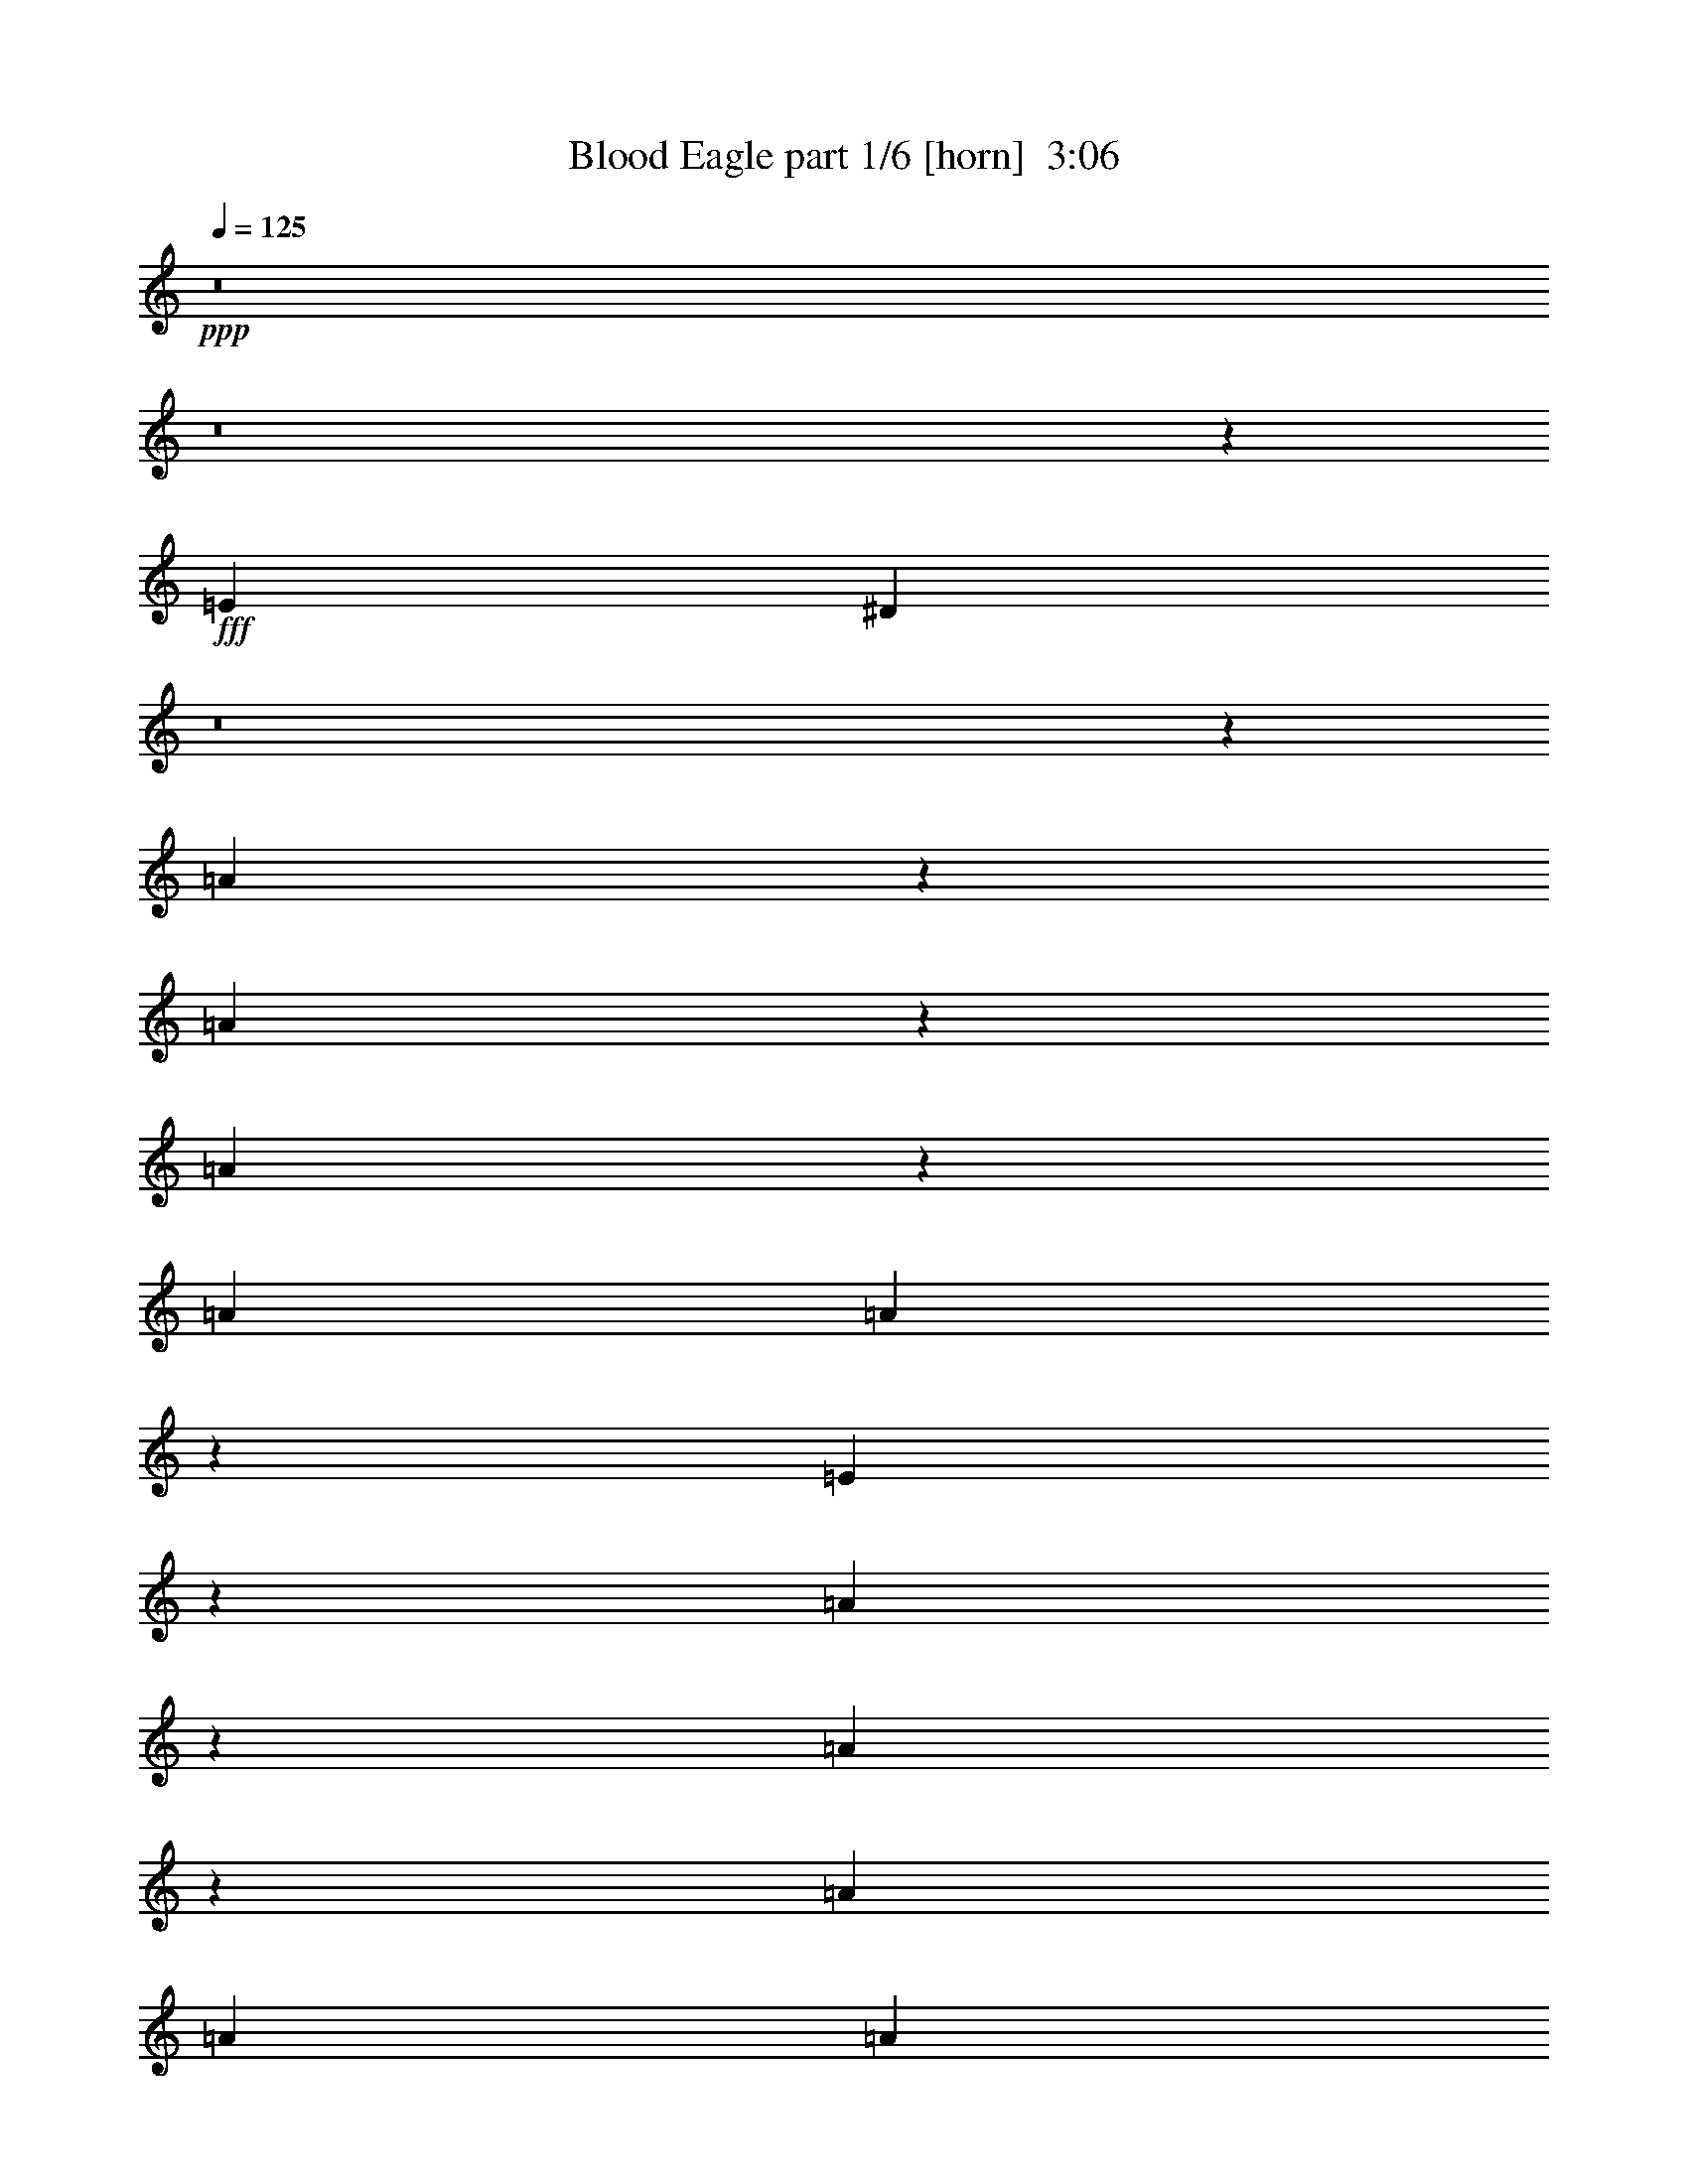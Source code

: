 % Produced with Bruzo's Transcoding Environment
% Transcribed by  Bruzo

X:1
T:  Blood Eagle part 1/6 [horn]  3:06
Z: Transcribed with BruTE 64
L: 1/4
Q: 125
K: C
+ppp+
z8
z8
z220259/39152
+fff+
[=E118875/19576]
[^D6921/39152]
z8
z72201/9788
[=A26859/39152]
z6281/19576
[=A13295/19576]
z12831/39152
[=A7043/19576]
z12603/39152
[=A3489/9788]
[=A12593/39152]
z14095/39152
[=E39739/39152]
z26371/39152
[=A3127/4894]
z14405/39152
[=A13597/19576]
z12227/39152
[=A1668/2447]
[=A12733/39152]
[=A14421/39152]
z12267/39152
[=E26885/39152]
z39225/39152
[=A1668/2447]
[=A12733/39152]
[=A26575/39152]
z6423/19576
[=A14071/39152]
z12617/39152
[=A3489/9788]
[=A12579/39152]
z7055/19576
[=A12521/19576]
z41067/39152
[=G25465/39152]
[=G3489/9788]
[=G6795/9788]
z12241/39152
[=G12229/39152]
z3615/9788
[=c3183/9788]
[=c14407/39152]
z6141/19576
[=A13435/19576]
z39239/39152
[=A13415/19576]
z12591/39152
[=A26561/39152]
z3521/9788
[=A12833/39152]
z1579/4894
[=A3489/9788]
[=A3141/9788]
z3531/9788
[=E19855/19576]
z1650/2447
[=A24987/39152]
z7217/19576
[=A27165/39152]
z766/2447
[=A1668/2447]
[=A12733/39152]
[=A1799/4894]
z1537/4894
[=E3357/4894]
z19627/19576
[=A1668/2447]
[=A12733/39152]
[=A13273/19576]
z7049/19576
[=A12819/39152]
z6323/19576
[=A3489/9788]
[=A6275/19576]
z14139/39152
[=A25013/39152]
z5137/4894
[=G25465/39152]
[=G3489/9788]
[=G27151/39152]
z6135/19576
[=G1525/4894]
z14489/39152
[=c3183/9788]
[=c7189/19576]
z12311/39152
[=A26841/39152]
z92645/39152
[=A26689/39152]
[=G3183/9788]
[=A26989/39152]
z777/2447
[=A26689/39152]
[=G1668/2447]
[=A26689/39152]
[=A12479/19576]
z107261/39152
[=A,25465/39152=A25465/39152=a25465/39152]
[=C,1668/2447=C1668/2447=c1668/2447=c'1668/2447]
[=A,13279/19576=A13279/19576=a13279/19576]
z13377/9788
[=A1668/2447]
[=G12733/39152]
[=A13487/19576]
z12447/39152
[=A1668/2447]
[=G26689/39152]
[=A1668/2447]
[=A1559/2447]
z107275/39152
[=A,25465/39152=A25465/39152=a25465/39152]
[=C,26689/39152=C26689/39152=c26689/39152=c'26689/39152]
[=A,1668/2447=A1668/2447=a1668/2447]
[=G3489/9788]
[=G801/2447]
z12649/39152
[=G26503/39152]
z7071/19576
[=G12775/39152]
z6345/19576
[=G3489/9788]
[=G6253/19576]
z7091/19576
[=B9913/9788]
z13229/19576
[=G3183/9788]
[=G12197/39152]
z3623/9788
[=G27107/39152]
z6157/19576
[=G3039/9788]
z3633/9788
[=G12733/39152]
[=G7167/19576]
z6177/19576
[=B39033/39152]
z27077/39152
[=G3489/9788]
[=G12801/39152]
z1583/4894
[=G3311/4894]
z3539/9788
[=G12761/39152]
z794/2447
[=G20565/19576]
z12247/39152
[=G9785/9788]
z14237/39152
[=E117901/39152]
z7159/19576
[=A,26689/39152=A26689/39152=a26689/39152]
[=C,25465/39152=C25465/39152=c25465/39152=c'25465/39152]
[=A,13257/19576=A13257/19576=a13257/19576]
z8
z8
z220433/39152
[=A13357/19576]
z12707/39152
[=A26445/39152]
z1775/4894
[=A12717/39152]
z3187/9788
[=A3489/9788]
[=A778/2447]
z890/2447
[=E19797/19576]
z6629/9788
[=A24871/39152]
z7275/19576
[=A27049/39152]
z3093/9788
[=A1668/2447]
[=A12733/39152]
[=A3569/9788]
z3103/9788
[=E6685/9788]
z19685/19576
[=A1668/2447]
[=A12733/39152]
[=A13215/19576]
z7107/19576
[=A12703/39152]
z6381/19576
[=A3489/9788]
[=A6217/19576]
z14255/39152
[=A24897/39152]
z10303/9788
[=G25465/39152]
[=G3489/9788]
[=G27035/39152]
z6193/19576
[=G14531/39152]
z6079/19576
[=c3183/9788]
[=c7131/19576]
z12427/39152
[=A26725/39152]
z4923/4894
[=A26685/39152]
z796/2447
[=A1651/2447]
z14229/39152
[=A793/2447]
z12777/39152
[=A3489/9788]
[=A12419/39152]
z14269/39152
[=E39565/39152]
z26545/39152
[=A27289/39152]
z3033/9788
[=A6755/9788]
z12401/39152
[=A1668/2447]
[=A12733/39152]
[=A14247/39152]
z12441/39152
[=E26711/39152]
z39399/39152
[=A1668/2447]
[=A12733/39152]
[=A26401/39152]
z14243/39152
[=A6337/19576]
z12791/39152
[=A3489/9788]
[=A12405/39152]
z3571/9788
[=A6217/9788]
z41241/39152
[=G26689/39152]
[=G3183/9788]
[=G13503/19576]
z12415/39152
[=G7251/19576]
z12187/39152
[=c3183/9788]
[=c14233/39152]
z1557/4894
[=A3337/4894]
z39413/39152
[=E238973/39152]
[^D2733/19576]
z8
z72259/9788
[=A26627/39152]
z6397/19576
[=A13179/19576]
z14287/39152
[=A24865/39152]
z3639/9788
[=A27043/39152]
z19533/19576
[=G26689/39152]
[=A27231/39152]
z6095/19576
[=A13481/19576]
z12459/39152
[=A26693/39152]
z92793/39152
[=G12733/39152]
[=A6653/9788]
z12809/39152
[=A26343/39152]
z14301/39152
[=A13649/19576]
z12123/39152
[=A27029/39152]
z39081/39152
[=G1668/2447]
[=A27217/39152]
z3051/9788
[=A6737/9788]
z12473/39152
[=A26679/39152]
z26385/9788
[=G13299/19576]
z12823/39152
[=A26329/39152]
z3579/9788
[=A27283/39152]
z6069/19576
[=A13507/19576]
z39095/39152
[=G26689/39152]
[=A13601/19576]
z12219/39152
[=A26933/39152]
z1561/4894
[=A3333/4894]
z105555/39152
[=G26583/39152]
z6419/19576
[=A13157/19576]
z7165/19576
[=A27269/39152]
z1519/4894
[=A3375/4894]
z19555/19576
[=G1668/2447]
[=A6253/19576]
z14183/39152
[=A6367/19576]
z12731/39152
[=A3489/9788]
[=A12465/39152]
z14223/39152
[=A39611/39152]
z19663/9788
+f+
[=A,40645/39152]
+mf+
[=E39421/39152]
[=D39421/39152]
+mp+
[=C39421/39152]
[=B,3489/9788]
[=C3183/9788]
+mf+
[=A,26689/39152]
+mp+
[=B,3183/9788]
+mf+
[=A,3489/9788]
+f+
[=G,26077/19576]
[=G,3489/9788]
+mf+
[=A,3183/9788]
+mp+
[=B,105531/39152]
+mf+
[=A,10161/9788]
[=E39421/39152]
[=D39421/39152]
+mp+
[=C39421/39152]
[=B,3489/9788]
[=C12733/39152]
+mf+
[=A,1668/2447]
[=D12733/39152]
+mp+
[=C3489/9788]
[=B,52153/39152]
+f+
[=G,3489/9788]
+mp+
[=B,12733/39152]
+f+
[=G,52765/19576]
+mf+
[=A,40645/39152]
[=E39421/39152]
[=D39421/39152]
+mp+
[=C39421/39152]
[=B,3489/9788]
[=C3183/9788]
+mf+
[=A,26689/39152]
+mp+
[=B,3183/9788]
+mf+
[=A,3489/9788]
+f+
[=G,26077/19576]
[=G,3489/9788]
+mf+
[=A,3183/9788]
+mp+
[=B,105531/39152]
+mf+
[=A,10161/9788]
[=E39421/39152]
[=D39421/39152]
+mp+
[=C39421/39152]
[=B,3489/9788]
[=C12733/39152]
+mf+
[=A,1668/2447]
[=D12733/39152]
+mp+
[=C3489/9788]
[=B,52153/39152]
+f+
[=G,3489/9788]
+mp+
[=B,12733/39152]
+f+
[=G,26281/9788]
z8
z8
z137021/19576
+fff+
[=A26689/39152]
[=G3183/9788]
[=A13335/19576]
z12751/39152
[=A26689/39152]
[=G1668/2447]
[=A26689/39152]
[=A13543/19576]
z105133/39152
[=A,1668/2447=A1668/2447=a1668/2447]
[=C,26689/39152=C26689/39152=c26689/39152=c'26689/39152]
[=A,25015/39152=A25015/39152=a25015/39152]
z53827/39152
[=A1668/2447]
[=G12733/39152]
[=A26655/39152]
z6383/19576
[=A1668/2447]
[=G26689/39152]
[=A1668/2447]
[=A1692/2447]
z105147/39152
[=A,26689/39152=A26689/39152=a26689/39152]
[=C,1668/2447=C1668/2447=c1668/2447=c'1668/2447]
[=A,25465/39152=A25465/39152=a25465/39152]
[=G3489/9788]
[=G12497/39152]
z887/2447
[=G1560/2447]
z14461/39152
[=G1557/4894]
z1779/4894
[=G12733/39152]
[=G12187/39152]
z14501/39152
[=B39333/39152]
z26777/39152
[=G3183/9788]
[=G14325/39152]
z3091/9788
[=G6697/9788]
z12633/39152
[=G3571/9788]
z3101/9788
[=G3489/9788]
[=G1599/4894]
z12673/39152
[=B41161/39152]
z24949/39152
[=G3489/9788]
[=G6241/19576]
z7103/19576
[=G12473/19576]
z14475/39152
[=G6221/19576]
z14247/39152
[=G39587/39152]
z6283/19576
[=G38821/39152]
z3639/9788
[=E120029/39152]
z6095/19576
[=A,26689/39152=A26689/39152=a26689/39152]
[=C,1668/2447=C1668/2447=c1668/2447=c'1668/2447]
[=A,6243/9788=A6243/9788=a6243/9788]
z8
z31781/39152
[=A,1668/2447=A1668/2447=a1668/2447]
[=C,26689/39152=C26689/39152=c26689/39152=c'26689/39152]
[=A,24957/39152=A24957/39152=a24957/39152]
z8
z31795/39152
[=A,26689/39152=A26689/39152=a26689/39152]
[=C,1668/2447=C1668/2447=c1668/2447=c'1668/2447]
[=A,24943/39152=A24943/39152=a24943/39152]
z25/4

X:2
T:  Blood Eagle part 2/6 [lute]  3:06
Z: Transcribed with BruTE 30
L: 1/4
Q: 125
K: C
+ppp+
+pp+
[=A,/8]
z7839/39152
+fff+
[=A,3489/9788]
[=E3183/9788]
[^D3489/9788]
[=A,5351/39152]
z3691/19576
[^D3183/9788]
[=C3489/9788]
[=B,12423/39152]
[=A,/8]
z2343/9788
[=B,3183/9788]
[=C12733/39152]
[=B,3489/9788]
[=A,5041/39152]
z7691/39152
[=B,3489/9788]
[=A,12733/39152]
[=G,3489/9788]
[=A,2749/19576]
z3617/19576
[=A,12733/39152]
[=E3489/9788]
[^D6285/19576]
[=A,/8]
z1153/4894
[^D12733/39152]
[=C3183/9788]
[=B,3489/9788]
[=A,5189/39152]
z943/4894
[=B,3489/9788]
[=C3183/9788]
[=B,12733/39152]
[=C3489/9788]
[=B,3183/9788]
[=A,3489/9788]
[=G,6359/19576]
[=A,/8]
z7853/39152
[=A,3489/9788]
[=E12733/39152]
[^D3489/9788]
[=A,667/4894]
z1849/9788
[^D12733/39152]
[=C3489/9788]
[=B,1551/4894]
[=A,/8]
z4693/19576
[=B,12733/39152]
[=C3183/9788]
[=B,3489/9788]
[=A,5027/39152]
z3853/19576
[=B,3489/9788]
[=A,3183/9788]
[=G,3489/9788]
[=A,1371/9788]
z7249/39152
[=A,3183/9788]
[=E3489/9788]
[^D3139/9788]
[=A,/8]
z9239/39152
[^D3183/9788]
[=C12733/39152]
[=B,3489/9788]
[=A,2587/19576]
z3779/19576
[=B,3489/9788]
[=C12733/39152]
[=B,3183/9788]
[=C3489/9788]
[=B,12733/39152]
[=A,3489/9788]
[=G,3183/9788]
[=E12733/39152]
[=E,3407/19576]
z3571/19576
[=E,5093/39152]
z7639/39152
[=E3489/9788]
[=E,2661/19576]
z7411/39152
[=E3183/9788]
[=B3489/9788]
[^A6197/19576]
[=E,/8]
z9401/39152
[^A3183/9788]
[=G12733/39152]
[^F3489/9788]
[=E,1253/9788]
z965/4894
[^F3489/9788]
[=G12733/39152]
[=D3489/9788]
[=E3183/9788]
[=E,1243/9788]
z3/16
[=E,/8]
z4741/19576
[=E12541/39152]
[=E,/8]
z9253/39152
[=E12733/39152]
[=B3183/9788]
[^A3489/9788]
[=E,645/4894]
z7573/39152
[^A3489/9788]
[=G3183/9788]
[^F1529/4894]
[=E,/8]
z9563/39152
[^F3183/9788]
[=G3489/9788]
[=D12733/39152]
[=E3183/9788]
[=E,425/2447]
z1789/9788
[=E,5079/39152]
z3827/19576
[=E3489/9788]
[=E,5307/39152]
z7425/39152
[=E12733/39152]
[=B3489/9788]
[^A12379/39152]
[=E,/8]
z9415/39152
[^A12733/39152]
[=G3489/9788]
[^F3183/9788]
[=E,2499/19576]
z7735/39152
[^F3489/9788]
[=G3183/9788]
[=D3489/9788]
[=E12733/39152]
[=E,4957/39152]
z3/16
[=E,/8]
z1187/4894
[=E12527/39152]
[=E,/8]
z2317/9788
[=E3183/9788]
[=B12733/39152]
[^A3489/9788]
[=E,5145/39152]
z7587/39152
[^A3489/9788]
[=G12733/39152]
[^F3183/9788]
[=E,3413/19576]
z3565/19576
[^F12733/39152]
[=G3489/9788]
[=D3183/9788]
[=E12733/39152]
[=A,6785/39152]
z7171/39152
[=A,633/4894]
z1917/9788
[=E3489/9788]
[=A,5293/39152]
z3/16
[=A,/8]
z7937/39152
[=E3489/9788]
[=A,314/2447]
z3/16
[=A,/8]
z4715/19576
[=E12593/39152]
[=A,/8]
z9201/39152
[=A,5481/39152]
z1813/9788
[=C3081/9788]
[=A,/8]
z4735/19576
[=D12553/39152]
[=A,/8]
z4621/19576
[=E3183/9788]
[=A,4943/39152]
z3/16
[=A,/8]
z9511/39152
[=E782/2447]
[=A,/8]
z4641/19576
[=A,675/4894]
z7333/39152
[=E12243/39152]
[=A,/8]
z9551/39152
[=A,5131/39152]
z3801/19576
[=E3489/9788]
[=A,5359/39152]
z3/16
[=A,/8]
z7871/39152
[=C3489/9788]
[=A,2545/19576]
z3821/19576
[=D3489/9788]
[=A,5319/39152]
z3707/19576
[=A3183/9788]
[=F6771/39152]
z7185/39152
[=F2525/19576]
z7683/39152
[=A3489/9788]
[=F2639/19576]
z3/16
[=F/8]
z497/2447
[=A3489/9788]
[=F5009/39152]
z3/16
[=F/8]
z2361/9788
[=A12579/39152]
[=F/8]
z576/2447
[=F2733/19576]
z3633/19576
[=A6155/19576]
[=F/8]
z9485/39152
[=A6269/19576]
[=F/8]
z1157/4894
[=G12733/39152]
[=D308/2447]
z3/16
[=D/8]
z9525/39152
[=G6249/19576]
[=D/8]
z9297/39152
[=D5385/39152]
z7347/39152
[=G12229/39152]
[=D/8]
z4783/19576
[=A12457/39152]
[=D/8]
z9337/39152
[=D5345/39152]
z1847/9788
[=G3183/9788]
[=D6797/39152]
z7159/39152
[=D1269/9788]
z7657/39152
[=F3489/9788]
[=D663/4894]
z1857/9788
[=E12733/39152]
[=A,1689/9788]
z450/2447
[=A,5035/39152]
z7697/39152
[=E3489/9788]
[=A,329/2447]
z3/16
[=A,/8]
z4595/19576
[=E3183/9788]
[=A,4995/39152]
z3/16
[=A,/8]
z9459/39152
[=E3141/9788]
[=A,/8]
z4615/19576
[=A,1363/9788]
z7281/39152
[=C12295/39152]
[=A,/8]
z9499/39152
[=D3131/9788]
[=A,/8]
z9271/39152
[=E3183/9788]
[=A,2457/19576]
z3/16
[=A,/8]
z2385/9788
[=E12483/39152]
[=A,/8]
z9311/39152
[=A,5371/39152]
z3681/19576
[=E3183/9788]
[=A,6823/39152]
z7133/39152
[=A,2551/19576]
z7631/39152
[=E3489/9788]
[=A,2665/19576]
z3/16
[=A,/8]
z1975/9788
[=C3489/9788]
[=A,5061/39152]
z7671/39152
[=D3489/9788]
[=A,2645/19576]
z7443/39152
[=A3183/9788]
[=F3371/19576]
z3607/19576
[=F5021/39152]
z482/2447
[=A3489/9788]
[=F5249/39152]
z3/16
[=F/8]
z2301/9788
[=A12733/39152]
[=F1245/9788]
z3/16
[=F/8]
z9473/39152
[=A6275/19576]
[=F/8]
z9245/39152
[=F5437/39152]
z7295/39152
[=A12281/39152]
[=F/8]
z4757/19576
[=A12509/39152]
[=F/8]
z9285/39152
[=B12733/39152]
[=E4899/39152]
z3/16
[=E/8]
z4777/19576
[=B12469/39152]
[=E/8]
z4663/19576
[=E1339/9788]
z461/2447
[=B12733/39152]
[=E851/4894]
z1787/9788
[=d3107/9788]
[=G/8]
z4683/19576
[=G1329/9788]
z7417/39152
[=d3183/9788]
[=G423/2447]
z1797/9788
[=G5047/39152]
z3843/19576
[=d3489/9788]
[=G5275/39152]
z3/16
[=A,/8]
z4589/19576
[=A,12733/39152]
[=E3183/9788]
[^D3489/9788]
[=A,5235/39152]
z3749/19576
[^D3489/9788]
[=C3183/9788]
[=B,12307/39152]
[=A,/8]
z593/2447
[=B,3183/9788]
[=C3489/9788]
[=B,12733/39152]
[=A,4925/39152]
z7807/39152
[=B,3489/9788]
[=A,12733/39152]
[=G,3489/9788]
[=A,2691/19576]
z3675/19576
[=A,12733/39152]
[=E3489/9788]
[^D6227/19576]
[=A,/8]
z2335/9788
[^D12733/39152]
[=C3183/9788]
[=B,3489/9788]
[=A,5073/39152]
z1915/9788
[=B,3489/9788]
[=C3183/9788]
[=B,12733/39152]
[=C3489/9788]
[=B,3183/9788]
[=A,3489/9788]
[=G,6301/19576]
[=A,/8]
z9193/39152
[=A,3183/9788]
[=E12733/39152]
[^D3489/9788]
[=A,1305/9788]
z939/4894
[^D3489/9788]
[=C12733/39152]
[=B,3073/9788]
[=A,/8]
z4751/19576
[=B,12733/39152]
[=C3489/9788]
[=B,3183/9788]
[=A,4911/39152]
z3911/19576
[=B,3489/9788]
[=A,3183/9788]
[=G,3489/9788]
[=A,671/4894]
z7365/39152
[=A,3183/9788]
[=E3489/9788]
[^D1555/4894]
[=A,/8]
z9355/39152
[^D3183/9788]
[=C12733/39152]
[=B,3489/9788]
[=A,2529/19576]
z3837/19576
[=B,3489/9788]
[=C12733/39152]
[=B,3183/9788]
[=C3489/9788]
[=B,12733/39152]
[=A,3489/9788]
[=G,12587/39152]
[=E/8]
z9207/39152
[=E12733/39152]
[=e3183/9788]
[^d3489/9788]
[=E2603/19576]
z7527/39152
[^d3489/9788]
[=c3183/9788]
[=B6139/19576]
[=E/8]
z9517/39152
[=B3183/9788]
[=c3489/9788]
[=B12733/39152]
[=E306/2447]
z1959/9788
[=B3489/9788]
[=A12733/39152]
[=G3489/9788]
[=E5353/39152]
z7379/39152
[=E12733/39152]
[=e3489/9788]
[^d12425/39152]
[=E/8]
z9369/39152
[^d12733/39152]
[=c3183/9788]
[=B3489/9788]
[=E1261/9788]
z7689/39152
[=B3489/9788]
[=c3183/9788]
[=B3489/9788]
[=c12733/39152]
[=B3183/9788]
[=A3489/9788]
[=G12573/39152]
[=E/8]
z4611/19576
[=E3183/9788]
[=e12733/39152]
[^d3489/9788]
[=E5191/39152]
z7541/39152
[^d3489/9788]
[=c12733/39152]
[=B12263/39152]
[=E/8]
z9531/39152
[=B12733/39152]
[=c3489/9788]
[=B795/2447]
[=E/8]
z7851/39152
[=B3489/9788]
[=A3183/9788]
[=G3489/9788]
[=E5339/39152]
z3697/19576
[=E3183/9788]
[=e3489/9788]
[^d12411/39152]
[=E/8]
z1173/4894
[^d3183/9788]
[=c12733/39152]
[=B3489/9788]
[=E5029/39152]
z7703/39152
[=B3489/9788]
[=B,26689/39152^F26689/39152]
[=C25465/39152=G25465/39152]
[=G,1668/2447=D1668/2447]
[=E3489/9788]
[=E,2723/19576]
z7287/39152
[=E,1237/9788]
z973/4894
[=E3489/9788]
[=E,5177/39152]
z1889/9788
[=E3489/9788]
[=B3183/9788]
[^A12249/39152]
[=E,/8]
z4773/19576
[^A3183/9788]
[=G3489/9788]
[^F6353/19576]
[=E,/8]
z7865/39152
[^F3489/9788]
[=G12733/39152]
[=D3489/9788]
[=E12665/39152]
[=E,/8]
z3953/19576
[=E,847/4894]
z1795/9788
[=E3099/9788]
[=E,/8]
z4699/19576
[=E12733/39152]
[=B3183/9788]
[^A3489/9788]
[=E,5015/39152]
z3859/19576
[^A3489/9788]
[=G3183/9788]
[^F3489/9788]
[=E,342/2447]
z7261/39152
[^F3183/9788]
[=G3489/9788]
[=D12733/39152]
[=E3489/9788]
[=E,5431/39152]
z7301/39152
[=E,2467/19576]
z7799/39152
[=E3489/9788]
[=E,2581/19576]
z3785/19576
[=E3489/9788]
[=B12733/39152]
[^A6117/19576]
[=E,/8]
z1195/4894
[^A12733/39152]
[=G3489/9788]
[^F12691/39152]
[=E,/8]
z985/4894
[^F3489/9788]
[=G3183/9788]
[=D3489/9788]
[=E12651/39152]
[=E,/8]
z495/2447
[=E,3381/19576]
z3597/19576
[=E6191/19576]
[=E,/8]
z9413/39152
[=E3183/9788]
[=B3489/9788]
[^A12733/39152]
[=E,625/4894]
z1933/9788
[^A3489/9788]
[=G12733/39152]
[^F3489/9788]
[=E,5457/39152]
z7275/39152
[^F12733/39152]
[=G3489/9788]
[=D3183/9788]
[=E3489/9788]
[=A,5417/39152]
z1829/9788
[=A,4919/39152]
z7813/39152
[=E3489/9788]
[=A,1287/9788]
z3/16
[=A,/8]
z4653/19576
[=E12717/39152]
[=A,/8]
z3927/19576
[=A,1707/9788]
z891/4894
[=E778/2447]
[=A,/8]
z4673/19576
[=A,667/4894]
z7397/39152
[=C3183/9788]
[=A,1697/9788]
z448/2447
[=D1551/4894]
[=A,/8]
z9387/39152
[=E3159/9788]
[=A,/8]
z7935/39152
[=A,6747/39152]
z7209/39152
[=E12367/39152]
[=A,/8]
z9427/39152
[=A,5255/39152]
z3739/19576
[=E3489/9788]
[=A,5483/39152]
z7249/39152
[=A,2493/19576]
z7747/39152
[=E3489/9788]
[=A,2607/19576]
z3/16
[=A,/8]
z9239/39152
[=C12733/39152]
[=A,4945/39152]
z7787/39152
[=D3489/9788]
[=A,2587/19576]
z7559/39152
[=A3489/9788]
[=F2701/19576]
z3665/19576
[=F4905/39152]
z1957/9788
[=A3489/9788]
[=F5133/39152]
z3/16
[=F/8]
z1165/4894
[=A12703/39152]
[=F/8]
z1967/9788
[=F3407/19576]
z3571/19576
[=A6217/19576]
[=F/8]
z9361/39152
[=F5321/39152]
z7411/39152
[=A12733/39152]
[=F6773/39152]
z7183/39152
[=A12393/39152]
[=F/8]
z9401/39152
[=G6311/19576]
[=D/8]
z7949/39152
[=D6733/39152]
z7223/39152
[=G12353/39152]
[=D/8]
z4721/19576
[=D655/4894]
z1873/9788
[=G3489/9788]
[=D5469/39152]
z454/2447
[=A1539/4894]
[=D/8]
z4741/19576
[=D325/2447]
z7533/39152
[=G3489/9788]
[=D1357/9788]
z913/4894
[=D4931/39152]
z3901/19576
[=F3489/9788]
[=D5159/39152]
z7573/39152
[=E3489/9788]
[=A,1347/9788]
z3/16
[=A,/8]
z3921/19576
[=E3489/9788]
[=A,5119/39152]
z3/16
[=A,/8]
z9335/39152
[=E793/2447]
[=A,/8]
z7883/39152
[=A,6799/39152]
z7157/39152
[=E12419/39152]
[=A,/8]
z9375/39152
[=A,5307/39152]
z3713/19576
[=C3183/9788]
[=A,6759/39152]
z7197/39152
[=D12379/39152]
[=A,/8]
z1177/4894
[=E12607/39152]
[=A,/8]
z9187/39152
[=A,5495/39152]
z3619/19576
[=E6169/19576]
[=A,/8]
z591/2447
[=A,2613/19576]
z7507/39152
[=E3489/9788]
[=A,2727/19576]
z3639/19576
[=A,4957/39152]
z486/2447
[=E3489/9788]
[=A,5185/39152]
z3/16
[=A,/8]
z2317/9788
[=C12733/39152]
[=A,1229/9788]
z977/4894
[=D3489/9788]
[=A,5145/39152]
z1897/9788
[=A3489/9788]
[=F5373/39152]
z3/16
[=F/8]
z7857/39152
[=A3489/9788]
[=F319/2447]
z3/16
[=F/8]
z9349/39152
[=A6337/19576]
[=F/8]
z7897/39152
[=F6785/39152]
z7171/39152
[=A12405/39152]
[=F/8]
z4695/19576
[=F1323/9788]
z465/2447
[=A12733/39152]
[=F843/4894]
z1803/9788
[=A3091/9788]
[=F/8]
z4715/19576
[=B12593/39152]
[=E/8]
z4601/19576
[=E685/4894]
z1813/9788
[=B3081/9788]
[=E/8]
z9471/39152
[=E5211/39152]
z7521/39152
[=B3489/9788]
[=E340/2447]
z7293/39152
[=d12283/39152]
[=G/8]
z9511/39152
[=G5171/39152]
z3781/19576
[=d3489/9788]
[=G5399/39152]
z7333/39152
[=G2451/19576]
z7831/39152
[=d3489/9788]
[=G2565/19576]
z3801/19576
[=A3489/9788]
[=A,5359/39152]
z3/16
[=A,/8]
z7871/39152
[=e3489/9788]
[=A,2545/19576]
z3/16
[=A,/8]
z2341/9788
[=d12659/39152]
[=A,/8]
z989/4894
[=A,3385/19576]
z3593/19576
[=c6195/19576]
[=A,/8]
z2351/9788
[=A,2639/19576]
z7455/39152
[=B3183/9788]
[=c3489/9788]
[=A6175/19576]
[=A,/8]
z9445/39152
[=B3183/9788]
[=A3489/9788]
[=G12733/39152]
[=A,621/4894]
z3/16
[=A,/8]
z9485/39152
[=A,5197/39152]
z471/2447
[=B3489/9788]
[=c3183/9788]
[=A12269/39152]
[=A,/8]
z4763/19576
[=A,1289/9788]
z3/16
[=A,/8]
z9297/39152
[=A,5385/39152]
z3/16
[=A,/8]
z3/16
[=A,/8]
z4783/19576
[=A,1279/9788]
z7617/39152
[=A3489/9788]
[=A,334/2447]
z3/16
[=A,/8]
z3943/19576
[=e3489/9788]
[=A,5075/39152]
z3/16
[=A,/8]
z4689/19576
[=d12645/39152]
[=A,/8]
z3963/19576
[=A,1689/9788]
z450/2447
[=c1547/4894]
[=A,/8]
z9419/39152
[=A,5263/39152]
z7469/39152
[=B3489/9788]
[=c12733/39152]
[=A12335/39152]
[=A,/8]
z9459/39152
[=d12733/39152]
[=c3489/9788]
[=B3183/9788]
[=A,2477/19576]
z3/16
[=A,/8]
z2375/9788
[=A,2591/19576]
z3775/19576
[=G3489/9788]
[=B12733/39152]
[=A6127/19576]
[=A,/8]
z2385/9788
[=A,2571/19576]
z3/16
[=A,/8]
z582/2447
[=A,2685/19576]
z3/16
[=A,/8]
z1965/9788
[=A,3411/19576]
z3567/19576
[=A,5101/39152]
z7631/39152
[=A3489/9788]
[=A,2665/19576]
z3/16
[=A,/8]
z1975/9788
[=e3489/9788]
[=A,5061/39152]
z3/16
[=A,/8]
z9393/39152
[=d6315/19576]
[=A,/8]
z7941/39152
[=A,6741/39152]
z7215/39152
[=c12361/39152]
[=A,/8]
z9433/39152
[=A,5249/39152]
z1871/9788
[=B3489/9788]
[=c3183/9788]
[=A12321/39152]
[=A,/8]
z4737/19576
[=B3183/9788]
[=A3489/9788]
[=G12733/39152]
[=A,4939/39152]
z3/16
[=A,/8]
z4757/19576
[=A,323/2447]
z7565/39152
[=B3489/9788]
[=c3183/9788]
[=A765/2447]
[=A,/8]
z9555/39152
[=A,5127/39152]
z3/16
[=A,/8]
z4663/19576
[=A,1339/9788]
z3/16
[=A,/8]
z3937/19576
[=A,851/4894]
z1787/9788
[=A,5087/39152]
z3823/19576
[=A3489/9788]
[=A,5315/39152]
z3/16
[=A,/8]
z7915/39152
[=e3489/9788]
[=A,2523/19576]
z3/16
[=A,/8]
z9407/39152
[=d1577/4894]
[=A,/8]
z9179/39152
[=A,5503/39152]
z7229/39152
[=c12347/39152]
[=A,/8]
z1181/4894
[=A,2617/19576]
z3749/19576
[=B3489/9788]
[=c12733/39152]
[=A6153/19576]
[=A,/8]
z593/2447
[=d12733/39152]
[=c3489/9788]
[=B3183/9788]
[=A,4925/39152]
z3/16
[=A,/8]
z9529/39152
[=A,5153/39152]
z7579/39152
[=G3489/9788]
[=B12733/39152]
[=A12225/39152]
[=A,/8]
z9569/39152
[=A,5113/39152]
z3/16
[=A,/8]
z9341/39152
[=A,5341/39152]
z3/16
[=A,/8]
z7889/39152
[=A,6793/39152]
z7163/39152
[=A,317/2447]
z1915/9788
[=A3489/9788]
[=A,5301/39152]
z3/16
[=A,/8]
z7929/39152
[=e3489/9788]
[=A,629/4894]
z3/16
[=A,/8]
z4711/19576
[=d12601/39152]
[=A,/8]
z9193/39152
[=A,5489/39152]
z1811/9788
[=c3083/9788]
[=A,/8]
z4731/19576
[=A,1305/9788]
z7513/39152
[=B3489/9788]
[=c3183/9788]
[=A3073/9788]
[=A,/8]
z9503/39152
[=B3183/9788]
[=A3489/9788]
[=G12733/39152]
[=A,2455/19576]
z3/16
[=A,/8]
z9543/39152
[=A,5139/39152]
z3797/19576
[=B3489/9788]
[=c3183/9788]
[=A12733/39152]
[=A,6819/39152]
z7137/39152
[=A,2549/19576]
z3/16
[=A,/8]
z9355/39152
[=A,5327/39152]
z3/16
[=A,/8]
z7903/39152
[=A,6779/39152]
z7177/39152
[=A,2529/19576]
z7675/39152
[=A3489/9788]
[=A,2643/19576]
z3/16
[=A,/8]
z993/4894
[=e3489/9788]
[=A,5017/39152]
z3/16
[=A,/8]
z2359/9788
[=d12587/39152]
[=A,/8]
z1151/4894
[=A,2737/19576]
z3629/19576
[=c6159/19576]
[=A,/8]
z9477/39152
[=A,5205/39152]
z7527/39152
[=B3489/9788]
[=c12733/39152]
[=A12277/39152]
[=A,/8]
z9517/39152
[=d12733/39152]
[=c3489/9788]
[=B3183/9788]
[=A,306/2447]
z3/16
[=A,/8]
z4779/19576
[=A,1281/9788]
z951/4894
[=G3489/9788]
[=B12733/39152]
[=A3183/9788]
[=A,6805/39152]
z7151/39152
[=A,1271/9788]
z3/16
[=A,/8]
z4685/19576
[=E,12653/39152]
z3203/9788
[=E,14105/39152]
z12583/39152
[=A3489/19576]
[=A3489/19576]
[=A5755/39152]
[=A3489/19576]
[=A3489/19576]
[=A3489/19576]
[=e2877/19576]
[=e3489/19576]
[=e3489/19576]
[=e5755/39152]
[=e3489/19576]
[=e3489/19576]
[=d2877/19576]
[=d3489/19576]
[=d3489/19576]
[=d3489/19576]
[=d5755/39152]
[=d3489/19576]
[=c3489/19576]
[=c2877/19576]
[=c3489/19576]
[=c3489/19576]
[=c5755/39152]
[=c3489/19576]
[=B3489/19576]
[=B3489/19576]
[=c2877/19576]
[=c3489/19576]
[=A3489/19576]
[=A5755/39152]
[=A3489/19576]
[=A3489/19576]
[=B2877/19576]
[=B3489/19576]
[=A3489/19576]
[=A3489/19576]
[=G5755/39152]
[=G3489/19576]
[=G3489/19576]
[=G2877/19576]
[=G3489/19576]
[=G3489/19576]
[=G3489/19576]
[=G5755/39152]
[=G3489/19576]
[=G3489/19576]
[=A2877/19576]
[=A3489/19576]
[=B3489/19576]
[=B5755/39152]
[=B3489/19576]
[=B3489/19576]
[=B3489/19576]
[=B2877/19576]
[=B3489/19576]
[=B3489/19576]
[=B5755/39152]
[=B3489/19576]
[=B3489/19576]
[=B2877/19576]
[=B3489/19576]
[=B3489/19576]
[=B3489/19576]
[=B5755/39152]
[=A3489/19576]
[=A3489/19576]
[=A2877/19576]
[=A3489/19576]
[=A3489/19576]
[=A3489/19576]
[=e5755/39152]
[=e3489/19576]
[=e3489/19576]
[=e2877/19576]
[=e3489/19576]
[=e3489/19576]
[=d5755/39152]
[=d3489/19576]
[=d3489/19576]
[=d3489/19576]
[=d2877/19576]
[=d3489/19576]
[=c3489/19576]
[=c5755/39152]
[=c3489/19576]
[=c3489/19576]
[=c2877/19576]
[=c3489/19576]
[=B3489/19576]
[=B3489/19576]
[=c5755/39152]
[=c3489/19576]
[=A3489/19576]
[=A2877/19576]
[=A3489/19576]
[=A3489/19576]
[=d3489/19576]
[=d5755/39152]
[=c3489/19576]
[=c3489/19576]
[=B2877/19576]
[=B3489/19576]
[=B3489/19576]
[=B5755/39152]
[=B3489/19576]
[=B3489/19576]
[=B3489/19576]
[=B2877/19576]
[=G3489/19576]
[=G3489/19576]
[=B5755/39152]
[=B3489/19576]
[=G3489/19576]
[=G2877/19576]
[=G3489/19576]
[=G3489/19576]
[=G3489/19576]
[=G5755/39152]
[=G3489/19576]
[=G3489/19576]
[=G2877/19576]
[=G3489/19576]
[=G3489/19576]
[=G5755/39152]
[=G3489/19576]
[=G3489/19576]
[=G3489/19576]
[=G2877/19576]
[=A3489/19576]
[=A3489/19576]
[=A5755/39152]
[=A3489/19576]
[=A3489/19576]
[=A3489/19576]
[=e2877/19576]
[=e3489/19576]
[=e3489/19576]
[=e5755/39152]
[=e3489/19576]
[=e3489/19576]
[=d2877/19576]
[=d3489/19576]
[=d3489/19576]
[=d3489/19576]
[=d5755/39152]
[=d3489/19576]
[=c3489/19576]
[=c2877/19576]
[=c3489/19576]
[=c3489/19576]
[=c5755/39152]
[=c3489/19576]
[=B3489/19576]
[=B3489/19576]
[=c2877/19576]
[=c3489/19576]
[=A3489/19576]
[=A5755/39152]
[=A3489/19576]
[=A3489/19576]
[=B3489/19576]
[=B2877/19576]
[=A3489/19576]
[=A3489/19576]
[=G5755/39152]
[=G3489/19576]
[=G3489/19576]
[=G2877/19576]
[=G3489/19576]
[=G3489/19576]
[=G3489/19576]
[=G5755/39152]
[=G3489/19576]
[=G3489/19576]
[=A2877/19576]
[=A3489/19576]
[=B3489/19576]
[=B5755/39152]
[=B3489/19576]
[=B3489/19576]
[=B3489/19576]
[=B2877/19576]
[=B3489/19576]
[=B3489/19576]
[=B5755/39152]
[=B3489/19576]
[=B3489/19576]
[=B3489/19576]
[=B2877/19576]
[=B3489/19576]
[=B3489/19576]
[=B5755/39152]
[=A3489/19576]
[=A3489/19576]
[=A2877/19576]
[=A3489/19576]
[=A3489/19576]
[=A3489/19576]
[=e5755/39152]
[=e3489/19576]
[=e3489/19576]
[=e2877/19576]
[=e3489/19576]
[=e3489/19576]
[=d5755/39152]
[=d3489/19576]
[=d3489/19576]
[=d3489/19576]
[=d2877/19576]
[=d3489/19576]
[=c3489/19576]
[=c5755/39152]
[=c3489/19576]
[=c3489/19576]
[=c2877/19576]
[=c3489/19576]
[=B3489/19576]
[=B3489/19576]
[=c5755/39152]
[=c3489/19576]
[=A3489/19576]
[=A2877/19576]
[=A3489/19576]
[=A3489/19576]
[=d3489/19576]
[=d5755/39152]
[=c3489/19576]
[=c3489/19576]
[=B2877/19576]
[=B3489/19576]
[=B3489/19576]
[=B5755/39152]
[=B3489/19576]
[=B3489/19576]
[=B3489/19576]
[=B2877/19576]
[=G3489/19576]
[=G3489/19576]
[=B5755/39152]
[=B3489/19576]
[=G3489/19576]
[=G2877/19576]
[=G3489/19576]
[=G3489/19576]
[=G3489/19576]
[=G5755/39152]
[=G3489/19576]
[=G3489/19576]
[=G2877/19576]
[=G3489/19576]
[=G3489/19576]
[=G3489/19576]
[=G5755/39152]
[=G3489/19576]
[=G3489/19576]
[=G5121/19576=E5121/19576]
z2367/9788
[=E12733/39152]
[=B3489/9788]
[^A3183/9788]
[=E4945/39152]
z1947/9788
[^A3489/9788]
[=G3183/9788]
[^F3489/9788]
[=E2701/19576]
z7331/39152
[^F3183/9788]
[=G3489/9788]
[^F6237/19576]
[=E/8]
z9321/39152
[^F3183/9788]
[=E12733/39152]
[=D3489/9788]
[=E1273/9788]
z955/4894
[=E3489/9788]
[=B12733/39152]
[^A3183/9788]
[=E6773/39152]
z7183/39152
[^A12733/39152]
[=G3489/9788]
[^F12621/39152]
[=E/8]
z3975/19576
[^F3489/9788]
[=G3183/9788]
[^F3489/9788]
[=G12733/39152]
[^F3489/9788]
[=E3183/9788]
[=D1539/4894]
[=E/8]
z9483/39152
[=E3183/9788]
[=B3489/9788]
[^A12733/39152]
[=E2465/19576]
z3901/19576
[^A3489/9788]
[=G12733/39152]
[^F3489/9788]
[=E5387/39152]
z7345/39152
[^F12733/39152]
[=G3489/9788]
[^F12459/39152]
[=E/8]
z9335/39152
[^F12733/39152]
[=E3183/9788]
[=D3489/9788]
[=E2539/19576]
z7655/39152
[=E3489/9788]
[=B3183/9788]
[^A12733/39152]
[=E3379/19576]
z3599/19576
[^A3183/9788]
[=G3489/9788]
[^F12607/39152]
[=E/8]
z2297/9788
[^F3183/9788]
[=G12733/39152]
[^F3489/9788]
[=E5225/39152]
z7507/39152
[^F3489/9788]
[=E12733/39152]
[=D12297/39152]
[=A,/8]
z9497/39152
[=A,12733/39152]
[=E3489/9788]
[^D3183/9788]
[=A,1229/9788]
z7817/39152
[^D3489/9788]
[=C3183/9788]
[=B,3489/9788]
[=A,5373/39152]
z460/2447
[=B,3183/9788]
[=C3489/9788]
[=B,12445/39152]
[=A,/8]
z4675/19576
[=B,3183/9788]
[=A,12733/39152]
[=G,3489/9788]
[=A,5063/39152]
z7669/39152
[=A,3489/9788]
[=E12733/39152]
[^D3183/9788]
[=A,843/4894]
z1803/9788
[^D12733/39152]
[=C3489/9788]
[=B,787/2447]
[=A,/8]
z4601/19576
[=B,12733/39152]
[=C3183/9788]
[=B,3489/9788]
[=C12733/39152]
[=B,3489/9788]
[=A,3183/9788]
[=G,12283/39152]
[=A,/8]
z1189/4894
[=A,3183/9788]
[=E3489/9788]
[^D12733/39152]
[=A,4901/39152]
z7831/39152
[^D3489/9788]
[=C12733/39152]
[=B,3489/9788]
[=A,2679/19576]
z3687/19576
[=B,12733/39152]
[=C3489/9788]
[=B,6215/19576]
[=A,/8]
z2341/9788
[=B,12733/39152]
[=A,3183/9788]
[=G,3489/9788]
[=A,5049/39152]
z1921/9788
[=A,3489/9788]
[=E3183/9788]
[^D12733/39152]
[=A,6729/39152]
z7227/39152
[^D3183/9788]
[=C3489/9788]
[=B,6289/19576]
[=A,/8]
z9217/39152
[=B,3183/9788]
[=C12733/39152]
[=B,3489/9788]
[=C3183/9788]
[=B,3489/9788]
[=A,12733/39152]
[=G,3067/9788]
[=E/8]
z4763/19576
[=E12733/39152]
[=e3489/9788]
[^d12725/39152]
[=E/8]
z3923/19576
[^d3489/9788]
[=c3183/9788]
[=B3489/9788]
[=E334/2447]
z7389/39152
[=B3183/9788]
[=c3489/9788]
[=B776/2447]
[=E/8]
z9379/39152
[=B3183/9788]
[=A12733/39152]
[=G3489/9788]
[=E2517/19576]
z3849/19576
[=E3489/9788]
[=e12733/39152]
[^d3489/9788]
[=E5491/39152]
z7241/39152
[^d12733/39152]
[=c3489/9788]
[=B12563/39152]
[=E/8]
z9231/39152
[=B12733/39152]
[=c3183/9788]
[=B3489/9788]
[=c12733/39152]
[=B3489/9788]
[=A3183/9788]
[=G6127/19576]
[=E/8]
z9541/39152
[=E3183/9788]
[=e3489/9788]
[^d12711/39152]
[=E/8]
z1965/9788
[^d3489/9788]
[=c12733/39152]
[=B3489/9788]
[=E5329/39152]
z7403/39152
[=B12733/39152]
[=c3489/9788]
[=B12401/39152]
[=E/8]
z9393/39152
[=B12733/39152]
[=A3183/9788]
[=G3489/9788]
[=E1255/9788]
z7713/39152
[=E3489/9788]
[=e3183/9788]
[^d3489/9788]
[=E5477/39152]
z907/4894
[^d3183/9788]
[=c3489/9788]
[=B12549/39152]
[=E/8]
z4623/19576
[=B3183/9788]
[=B,26689/39152^F26689/39152]
[=C1668/2447=G1668/2447]
[=G,25465/39152=D25465/39152]
[=E3489/9788]
[=E,5127/39152]
z3/16
[=E,/8]
z9327/39152
[=E1587/4894]
[=E,/8]
z7875/39152
[=E3489/9788]
[=B3183/9788]
[^A3489/9788]
[=E,5315/39152]
z3709/19576
[^A3183/9788]
[=G3489/9788]
[^F12387/39152]
[=E,/8]
z588/2447
[^F3183/9788]
[=G3489/9788]
[=D12733/39152]
[=E6173/19576]
[=E,/8]
z1181/4894
[=E,2617/19576]
z7499/39152
[=E3489/9788]
[=E,2731/19576]
z3635/19576
[=E12733/39152]
[=B3489/9788]
[^A6267/19576]
[=E/8]
z2315/9788
[^A12733/39152]
[=B,1668/2447^F1668/2447]
[=C26689/39152=G26689/39152]
[=G,25465/39152=D25465/39152]
[=E3489/9788]
[=E,639/4894]
z3/16
[=E,/8]
z9341/39152
[=E6341/19576]
[=E,/8]
z7889/39152
[=E3489/9788]
[=B12733/39152]
[^A3489/9788]
[=E,1325/9788]
z929/4894
[^A12733/39152]
[=G3489/9788]
[^F3093/9788]
[=E,/8]
z4711/19576
[^F12733/39152]
[=G3489/9788]
[=D3183/9788]
[=E3083/9788]
[=E,/8]
z9463/39152
[=E,5219/39152]
z7513/39152
[=E3489/9788]
[=E,681/4894]
z7285/39152
[=E3183/9788]
[=B3489/9788]
[^A1565/4894]
[=E/8]
z9275/39152
[^A3183/9788]
[=B,26689/39152^F26689/39152]
[=C1668/2447=G1668/2447]
[=G,24943/39152=D24943/39152]
z25/4

X:3
T:  Blood Eagle part 3/6 [harp]  3:06
Z: Transcribed with BruTE 100
L: 1/4
Q: 125
K: C
+ppp+
+fff+
[=A/8]
z7839/39152
[=A3489/9788]
[=e3183/9788]
[^d3489/9788]
[=A5351/39152]
z3691/19576
[^d3183/9788]
[=c3489/9788]
[=B12423/39152]
[=A/8]
z2343/9788
[=B3183/9788]
[=c12733/39152]
[=B3489/9788]
[=A5041/39152]
z7691/39152
[=B3489/9788]
[=A12733/39152]
[=G3489/9788]
[=A2749/19576]
z3617/19576
[=A12733/39152]
[=e3489/9788]
[^d6285/19576]
[=A/8]
z1153/4894
[^d12733/39152]
[=c3183/9788]
[=B3489/9788]
[=A5189/39152]
z943/4894
[=B3489/9788]
[=c3183/9788]
[=B12733/39152]
[=c3489/9788]
[=B3183/9788]
[=A3489/9788]
[=G6359/19576]
[=A/8]
z7853/39152
[=A3489/9788]
[=e12733/39152]
[^d3489/9788]
[=A667/4894]
z1849/9788
[^d12733/39152]
[=c3489/9788]
[=B1551/4894]
[=A/8]
z4693/19576
[=B12733/39152]
[=c3183/9788]
[=B3489/9788]
[=A5027/39152]
z3853/19576
[=B3489/9788]
[=A3183/9788]
[=G3489/9788]
[=A1371/9788]
z7249/39152
[=A3183/9788]
[=e3489/9788]
[^d3139/9788]
[=A/8]
z9239/39152
[^d3183/9788]
[=c12733/39152]
[=B3489/9788]
[=A2587/19576]
z3779/19576
[=B3489/9788]
[=c12733/39152]
[=B3183/9788]
[=c3489/9788]
[=B12733/39152]
[=A3489/9788]
[=G3183/9788]
[=e12733/39152]
[=E3407/19576]
z3571/19576
[=E5093/39152]
z7639/39152
[=e3489/9788]
[=E2661/19576]
z7411/39152
[=e3183/9788]
[=b3489/9788]
[^a6197/19576]
[=E/8]
z9401/39152
[^a3183/9788]
[=g12733/39152]
[^f3489/9788]
[=E1253/9788]
z965/4894
[^f3489/9788]
[=g12733/39152]
[=d3489/9788]
[=e3183/9788]
[=E1243/9788]
z3/16
[=E/8]
z4741/19576
[=e12541/39152]
[=E/8]
z9253/39152
[=e12733/39152]
[=b3183/9788]
[^a3489/9788]
[=E645/4894]
z7573/39152
[^a3489/9788]
[=g3183/9788]
[^f1529/4894]
[=E/8]
z9563/39152
[^f3183/9788]
[=g3489/9788]
[=d12733/39152]
[=e3183/9788]
[=E425/2447]
z1789/9788
[=E5079/39152]
z3827/19576
[=e3489/9788]
[=E5307/39152]
z7425/39152
[=e12733/39152]
[=b3489/9788]
[^a12379/39152]
[=E/8]
z9415/39152
[^a12733/39152]
[=g3489/9788]
[^f3183/9788]
[=E2499/19576]
z7735/39152
[^f3489/9788]
[=g3183/9788]
[=d3489/9788]
[=e12733/39152]
[=E4957/39152]
z3/16
[=E/8]
z1187/4894
[=e12527/39152]
[=E/8]
z2317/9788
[=e3183/9788]
[=b12733/39152]
[^a3489/9788]
[=E5145/39152]
z7587/39152
[^a3489/9788]
[=g12733/39152]
[^f3183/9788]
[=E3413/19576]
z3565/19576
[^f12733/39152]
[=g3489/9788]
[=d3183/9788]
[=e12733/39152]
[=A6785/39152]
z7171/39152
[=A633/4894]
z1917/9788
[=e3489/9788]
[=A5293/39152]
z3/16
[=A/8]
z7937/39152
[=e3489/9788]
[=A314/2447]
z3/16
[=A/8]
z4715/19576
[=e12593/39152]
[=A/8]
z9201/39152
[=A5481/39152]
z1813/9788
[=c3081/9788]
[=A/8]
z4735/19576
[=d12553/39152]
[=A/8]
z4621/19576
[=e3183/9788]
[=A4943/39152]
z3/16
[=A/8]
z9511/39152
[=e782/2447]
[=A/8]
z4641/19576
[=A675/4894]
z7333/39152
[=e12243/39152]
[=A/8]
z9551/39152
[=A5131/39152]
z3801/19576
[=e3489/9788]
[=A5359/39152]
z3/16
[=A/8]
z7871/39152
[=c3489/9788]
[=A2545/19576]
z3821/19576
[=d3489/9788]
[=A5319/39152]
z3707/19576
[=a3183/9788]
[=f6771/39152]
z7185/39152
[=f2525/19576]
z7683/39152
[=a3489/9788]
[=f2639/19576]
z3/16
[=f/8]
z497/2447
[=a3489/9788]
[=f5009/39152]
z3/16
[=f/8]
z2361/9788
[=a12579/39152]
[=f/8]
z576/2447
[=f2733/19576]
z3633/19576
[=a6155/19576]
[=f/8]
z9485/39152
[=a6269/19576]
[=f/8]
z1157/4894
[=g12733/39152]
[=d308/2447]
z3/16
[=d/8]
z9525/39152
[=g6249/19576]
[=d/8]
z9297/39152
[=d5385/39152]
z7347/39152
[=g12229/39152]
[=d/8]
z4783/19576
[=a12457/39152]
[=d/8]
z9337/39152
[=d5345/39152]
z1847/9788
[=g3183/9788]
[=d6797/39152]
z7159/39152
[=d1269/9788]
z7657/39152
[=f3489/9788]
[=d663/4894]
z1857/9788
[=e12733/39152]
[=A1689/9788]
z450/2447
[=A5035/39152]
z7697/39152
[=e3489/9788]
[=A329/2447]
z3/16
[=A/8]
z4595/19576
[=e3183/9788]
[=A4995/39152]
z3/16
[=A/8]
z9459/39152
[=e3141/9788]
[=A/8]
z4615/19576
[=A1363/9788]
z7281/39152
[=c12295/39152]
[=A/8]
z9499/39152
[=d3131/9788]
[=A/8]
z9271/39152
[=e3183/9788]
[=A2457/19576]
z3/16
[=A/8]
z2385/9788
[=e12483/39152]
[=A/8]
z9311/39152
[=A5371/39152]
z3681/19576
[=e3183/9788]
[=A6823/39152]
z7133/39152
[=A2551/19576]
z7631/39152
[=e3489/9788]
[=A2665/19576]
z3/16
[=A/8]
z1975/9788
[=c3489/9788]
[=A5061/39152]
z7671/39152
[=d3489/9788]
[=A2645/19576]
z7443/39152
[=a3183/9788]
[=f3371/19576]
z3607/19576
[=f5021/39152]
z482/2447
[=a3489/9788]
[=f5249/39152]
z3/16
[=f/8]
z2301/9788
[=a12733/39152]
[=f1245/9788]
z3/16
[=f/8]
z9473/39152
[=a6275/19576]
[=f/8]
z9245/39152
[=f5437/39152]
z7295/39152
[=a12281/39152]
[=f/8]
z4757/19576
[=a12509/39152]
[=f/8]
z9285/39152
[=g12733/39152]
[=e4899/39152]
z3/16
[=e/8]
z4777/19576
[=g12469/39152]
[=e/8]
z4663/19576
[=e1339/9788]
z461/2447
[=g12733/39152]
[=e851/4894]
z1787/9788
[=d3107/9788]
[=g/8]
z4683/19576
[=g1329/9788]
z7417/39152
[=d3183/9788]
[=g423/2447]
z1797/9788
[=g5047/39152]
z3843/19576
[=d3489/9788]
[=g5275/39152]
z3/16
[=A/8]
z4589/19576
[=A12733/39152]
[=e3183/9788]
[^d3489/9788]
[=A5235/39152]
z3749/19576
[^d3489/9788]
[=c3183/9788]
[=B12307/39152]
[=A/8]
z593/2447
[=B3183/9788]
[=c3489/9788]
[=B12733/39152]
[=A4925/39152]
z7807/39152
[=B3489/9788]
[=A12733/39152]
[=G3489/9788]
[=A2691/19576]
z3675/19576
[=A12733/39152]
[=e3489/9788]
[^d6227/19576]
[=A/8]
z2335/9788
[^d12733/39152]
[=c3183/9788]
[=B3489/9788]
[=A5073/39152]
z1915/9788
[=B3489/9788]
[=c3183/9788]
[=B12733/39152]
[=c3489/9788]
[=B3183/9788]
[=A3489/9788]
[=G6301/19576]
[=A/8]
z9193/39152
[=A3183/9788]
[=e12733/39152]
[^d3489/9788]
[=A1305/9788]
z939/4894
[^d3489/9788]
[=c12733/39152]
[=B3073/9788]
[=A/8]
z4751/19576
[=B12733/39152]
[=c3489/9788]
[=B3183/9788]
[=A4911/39152]
z3911/19576
[=B3489/9788]
[=A3183/9788]
[=G3489/9788]
[=A671/4894]
z7365/39152
[=A3183/9788]
[=e3489/9788]
[^d1555/4894]
[=A/8]
z9355/39152
[^d3183/9788]
[=c12733/39152]
[=B3489/9788]
[=A2529/19576]
z3837/19576
[=B3489/9788]
[=c12733/39152]
[=B3183/9788]
[=c3489/9788]
[=B12733/39152]
[=A3489/9788]
[=G12587/39152]
[=e/8]
z9207/39152
[=e12733/39152]
[=b3183/9788]
[^a3489/9788]
[=e2603/19576]
z7527/39152
[^a3489/9788]
[=g3183/9788]
[^f6139/19576]
[=e/8]
z9517/39152
[^f3183/9788]
[=g3489/9788]
[^f12733/39152]
[=e306/2447]
z1959/9788
[^f3489/9788]
[=e12733/39152]
[=d3489/9788]
[=e5353/39152]
z7379/39152
[=e12733/39152]
[=b3489/9788]
[^a12425/39152]
[=e/8]
z9369/39152
[^a12733/39152]
[=g3183/9788]
[^f3489/9788]
[=e1261/9788]
z7689/39152
[^f3489/9788]
[=g3183/9788]
[^f3489/9788]
[=g12733/39152]
[^f3183/9788]
[=e3489/9788]
[=d12573/39152]
[=e/8]
z4611/19576
[=e3183/9788]
[=b12733/39152]
[^a3489/9788]
[=e5191/39152]
z7541/39152
[^a3489/9788]
[=g12733/39152]
[^f12263/39152]
[=e/8]
z9531/39152
[^f12733/39152]
[=g3489/9788]
[^f795/2447]
[=e/8]
z7851/39152
[^f3489/9788]
[=e3183/9788]
[=d3489/9788]
[=e5339/39152]
z3697/19576
[=e3183/9788]
[=b3489/9788]
[^a12411/39152]
[=e/8]
z1173/4894
[^a3183/9788]
[=g12733/39152]
[^f3489/9788]
[=e5029/39152]
z7703/39152
[^f3489/9788]
[=B26689/39152^f26689/39152]
[=c25465/39152=g25465/39152]
[=G1668/2447=d1668/2447]
[=e3489/9788]
[=E2723/19576]
z7287/39152
[=E1237/9788]
z973/4894
[=e3489/9788]
[=E5177/39152]
z1889/9788
[=e3489/9788]
[=b3183/9788]
[^a12249/39152]
[=E/8]
z4773/19576
[^a3183/9788]
[=g3489/9788]
[^f6353/19576]
[=E/8]
z7865/39152
[^f3489/9788]
[=g12733/39152]
[=d3489/9788]
[=e12665/39152]
[=E/8]
z3953/19576
[=E847/4894]
z1795/9788
[=e3099/9788]
[=E/8]
z4699/19576
[=e12733/39152]
[=b3183/9788]
[^a3489/9788]
[=E5015/39152]
z3859/19576
[^a3489/9788]
[=g3183/9788]
[^f3489/9788]
[=E342/2447]
z7261/39152
[^f3183/9788]
[=g3489/9788]
[=d12733/39152]
[=e3489/9788]
[=E5431/39152]
z7301/39152
[=E2467/19576]
z7799/39152
[=e3489/9788]
[=E2581/19576]
z3785/19576
[=e3489/9788]
[=b12733/39152]
[^a6117/19576]
[=E/8]
z1195/4894
[^a12733/39152]
[=g3489/9788]
[^f12691/39152]
[=E/8]
z985/4894
[^f3489/9788]
[=g3183/9788]
[=d3489/9788]
[=e12651/39152]
[=E/8]
z495/2447
[=E3381/19576]
z3597/19576
[=e6191/19576]
[=E/8]
z9413/39152
[=e3183/9788]
[=b3489/9788]
[^a12733/39152]
[=E625/4894]
z1933/9788
[^a3489/9788]
[=g12733/39152]
[^f3489/9788]
[=E5457/39152]
z7275/39152
[^f12733/39152]
[=g3489/9788]
[=d3183/9788]
[=e3489/9788]
[=A5417/39152]
z1829/9788
[=A4919/39152]
z7813/39152
[=e3489/9788]
[=A1287/9788]
z3/16
[=A/8]
z4653/19576
[=e12717/39152]
[=A/8]
z3927/19576
[=A1707/9788]
z891/4894
[=e778/2447]
[=A/8]
z4673/19576
[=A667/4894]
z7397/39152
[=c3183/9788]
[=A1697/9788]
z448/2447
[=d1551/4894]
[=A/8]
z9387/39152
[=e3159/9788]
[=A/8]
z7935/39152
[=A6747/39152]
z7209/39152
[=e12367/39152]
[=A/8]
z9427/39152
[=A5255/39152]
z3739/19576
[=e3489/9788]
[=A5483/39152]
z7249/39152
[=A2493/19576]
z7747/39152
[=e3489/9788]
[=A2607/19576]
z3/16
[=A/8]
z9239/39152
[=c12733/39152]
[=A4945/39152]
z7787/39152
[=d3489/9788]
[=A2587/19576]
z7559/39152
[=a3489/9788]
[=f2701/19576]
z3665/19576
[=f4905/39152]
z1957/9788
[=a3489/9788]
[=f5133/39152]
z3/16
[=f/8]
z1165/4894
[=a12703/39152]
[=f/8]
z1967/9788
[=f3407/19576]
z3571/19576
[=a6217/19576]
[=f/8]
z9361/39152
[=f5321/39152]
z7411/39152
[=a12733/39152]
[=f6773/39152]
z7183/39152
[=a12393/39152]
[=f/8]
z9401/39152
[=g6311/19576]
[=d/8]
z7949/39152
[=d6733/39152]
z7223/39152
[=g12353/39152]
[=d/8]
z4721/19576
[=d655/4894]
z1873/9788
[=g3489/9788]
[=d5469/39152]
z454/2447
[=a1539/4894]
[=d/8]
z4741/19576
[=d325/2447]
z7533/39152
[=g3489/9788]
[=d1357/9788]
z913/4894
[=d4931/39152]
z3901/19576
[=f3489/9788]
[=d5159/39152]
z7573/39152
[=e3489/9788]
[=A1347/9788]
z3/16
[=A/8]
z3921/19576
[=e3489/9788]
[=A5119/39152]
z3/16
[=A/8]
z9335/39152
[=e793/2447]
[=A/8]
z7883/39152
[=A6799/39152]
z7157/39152
[=e12419/39152]
[=A/8]
z9375/39152
[=A5307/39152]
z3713/19576
[=c3183/9788]
[=A6759/39152]
z7197/39152
[=d12379/39152]
[=A/8]
z1177/4894
[=e12607/39152]
[=A/8]
z9187/39152
[=A5495/39152]
z3619/19576
[=e6169/19576]
[=A/8]
z591/2447
[=A2613/19576]
z7507/39152
[=e3489/9788]
[=A2727/19576]
z3639/19576
[=A4957/39152]
z486/2447
[=e3489/9788]
[=A5185/39152]
z3/16
[=A/8]
z2317/9788
[=c12733/39152]
[=A1229/9788]
z977/4894
[=d3489/9788]
[=A5145/39152]
z1897/9788
[=a3489/9788]
[=f5373/39152]
z3/16
[=f/8]
z7857/39152
[=a3489/9788]
[=f319/2447]
z3/16
[=f/8]
z9349/39152
[=a6337/19576]
[=f/8]
z7897/39152
[=f6785/39152]
z7171/39152
[=a12405/39152]
[=f/8]
z4695/19576
[=f1323/9788]
z465/2447
[=a12733/39152]
[=f843/4894]
z1803/9788
[=a3091/9788]
[=f/8]
z4715/19576
[=g12593/39152]
[=e/8]
z4601/19576
[=e685/4894]
z1813/9788
[=g3081/9788]
[=e/8]
z9471/39152
[=e5211/39152]
z7521/39152
[=g3489/9788]
[=e340/2447]
z7293/39152
[=d12283/39152]
[=g/8]
z9511/39152
[=g5171/39152]
z3781/19576
[=d3489/9788]
[=g5399/39152]
z7333/39152
[=g2451/19576]
z7831/39152
[=d3489/9788]
[=g2565/19576]
z3801/19576
[=A3489/9788]
[=A5359/39152]
z3/16
[=A/8]
z7871/39152
[=e3489/9788]
[=A2545/19576]
z3/16
[=A/8]
z2341/9788
[=d12659/39152]
[=A/8]
z989/4894
[=A3385/19576]
z3593/19576
[=c6195/19576]
[=A/8]
z2351/9788
[=A2639/19576]
z7455/39152
[=B3183/9788]
[=c3489/9788]
[=A6175/19576]
[=A/8]
z9445/39152
[=B3183/9788]
[=A3489/9788]
[=G12733/39152]
[=A621/4894]
z3/16
[=A/8]
z9485/39152
[=A5197/39152]
z471/2447
[=B3489/9788]
[=c3183/9788]
[=A12269/39152]
[=A/8]
z4763/19576
[=A1289/9788]
z3/16
[=A/8]
z9297/39152
[=A5385/39152]
z3/16
[=A/8]
z3/16
[=A/8]
z4783/19576
[=A1279/9788]
z7617/39152
[=A3489/9788]
[=A334/2447]
z3/16
[=A/8]
z3943/19576
[=e3489/9788]
[=A5075/39152]
z3/16
[=A/8]
z4689/19576
[=d12645/39152]
[=A/8]
z3963/19576
[=A1689/9788]
z450/2447
[=c1547/4894]
[=A/8]
z9419/39152
[=A5263/39152]
z7469/39152
[=B3489/9788]
[=c12733/39152]
[=A12335/39152]
[=A/8]
z9459/39152
[=d12733/39152]
[=c3489/9788]
[=B3183/9788]
[=A2477/19576]
z3/16
[=A/8]
z2375/9788
[=A2591/19576]
z3775/19576
[=G3489/9788]
[=B12733/39152]
[=A6127/19576]
[=A/8]
z2385/9788
[=A2571/19576]
z3/16
[=A/8]
z582/2447
[=A2685/19576]
z3/16
[=A/8]
z1965/9788
[=A3411/19576]
z3567/19576
[=A5101/39152]
z7631/39152
[=A3489/9788]
[=A2665/19576]
z3/16
[=A/8]
z1975/9788
[=e3489/9788]
[=A5061/39152]
z3/16
[=A/8]
z9393/39152
[=d6315/19576]
[=A/8]
z7941/39152
[=A6741/39152]
z7215/39152
[=c12361/39152]
[=A/8]
z9433/39152
[=A5249/39152]
z1871/9788
[=B3489/9788]
[=c3183/9788]
[=A12321/39152]
[=A/8]
z4737/19576
[=B3183/9788]
[=A3489/9788]
[=G12733/39152]
[=A4939/39152]
z3/16
[=A/8]
z4757/19576
[=A323/2447]
z7565/39152
[=B3489/9788]
[=c3183/9788]
[=A765/2447]
[=A/8]
z9555/39152
[=A5127/39152]
z3/16
[=A/8]
z4663/19576
[=A1339/9788]
z3/16
[=A/8]
z3937/19576
[=A851/4894]
z1787/9788
[=A5087/39152]
z3823/19576
[=A3489/9788]
[=A5315/39152]
z3/16
[=A/8]
z7915/39152
[=e3489/9788]
[=A2523/19576]
z3/16
[=A/8]
z9407/39152
[=d1577/4894]
[=A/8]
z9179/39152
[=A5503/39152]
z7229/39152
[=c12347/39152]
[=A/8]
z1181/4894
[=A2617/19576]
z3749/19576
[=B3489/9788]
[=c12733/39152]
[=A6153/19576]
[=A/8]
z593/2447
[=d12733/39152]
[=c3489/9788]
[=B3183/9788]
[=A4925/39152]
z3/16
[=A/8]
z9529/39152
[=A5153/39152]
z7579/39152
[=G3489/9788]
[=B12733/39152]
[=A12225/39152]
[=A/8]
z9569/39152
[=A5113/39152]
z3/16
[=A/8]
z9341/39152
[=A5341/39152]
z3/16
[=A/8]
z7889/39152
[=A6793/39152]
z7163/39152
[=A317/2447]
z1915/9788
[=A3489/9788]
[=A5301/39152]
z3/16
[=A/8]
z7929/39152
[=e3489/9788]
[=A629/4894]
z3/16
[=A/8]
z4711/19576
[=d12601/39152]
[=A/8]
z9193/39152
[=A5489/39152]
z1811/9788
[=c3083/9788]
[=A/8]
z4731/19576
[=A1305/9788]
z7513/39152
[=B3489/9788]
[=c3183/9788]
[=A3073/9788]
[=A/8]
z9503/39152
[=B3183/9788]
[=A3489/9788]
[=G12733/39152]
[=A2455/19576]
z3/16
[=A/8]
z9543/39152
[=A5139/39152]
z3797/19576
[=B3489/9788]
[=c3183/9788]
[=A12733/39152]
[=A6819/39152]
z7137/39152
[=A2549/19576]
z3/16
[=A/8]
z9355/39152
[=A5327/39152]
z3/16
[=A/8]
z7903/39152
[=A6779/39152]
z7177/39152
[=A2529/19576]
z7675/39152
[=A3489/9788]
[=A2643/19576]
z3/16
[=A/8]
z993/4894
[=e3489/9788]
[=A5017/39152]
z3/16
[=A/8]
z2359/9788
[=d12587/39152]
[=A/8]
z1151/4894
[=A2737/19576]
z3629/19576
[=c6159/19576]
[=A/8]
z9477/39152
[=A5205/39152]
z7527/39152
[=B3489/9788]
[=c12733/39152]
[=A12277/39152]
[=A/8]
z9517/39152
[=d12733/39152]
[=c3489/9788]
[=B3183/9788]
[=A306/2447]
z3/16
[=A/8]
z4779/19576
[=A1281/9788]
z951/4894
[=G3489/9788]
[=B12733/39152]
[=A3183/9788]
[=A6805/39152]
z7151/39152
[=A1271/9788]
z3/16
[=A/8]
z4685/19576
[=E12653/39152]
z3203/9788
[=E14105/39152]
z12583/39152
[=A3489/19576]
[=A3489/19576]
[=A5755/39152]
[=A3489/19576]
[=A3489/19576]
[=A3489/19576]
[=A2877/19576]
[=A3489/19576]
[=A3489/19576]
[=A5755/39152]
[=A3489/19576]
[=A3489/19576]
[=A2877/19576]
[=A3489/19576]
[=A3489/19576]
[=A3489/19576]
[=A5755/39152]
[=A3489/19576]
[=A3489/19576]
[=A2877/19576]
[=A3489/19576]
[=A3489/19576]
[=A5755/39152]
[=A3489/19576]
[=A3489/19576]
[=A3489/19576]
[=A2877/19576]
[=A3489/19576]
[=A3489/19576]
[=A5755/39152]
[=A3489/19576]
[=A3489/19576]
[=G2877/19576]
[=G3489/19576]
[=G3489/19576]
[=G3489/19576]
[=G5755/39152]
[=G3489/19576]
[=G3489/19576]
[=G2877/19576]
[=G3489/19576]
[=G3489/19576]
[=G3489/19576]
[=G5755/39152]
[=G3489/19576]
[=G3489/19576]
[=G2877/19576]
[=G3489/19576]
[=G3489/19576]
[=G5755/39152]
[=G3489/19576]
[=G3489/19576]
[=G3489/19576]
[=G2877/19576]
[=G3489/19576]
[=G3489/19576]
[=G5755/39152]
[=G3489/19576]
[=G3489/19576]
[=G2877/19576]
[=G3489/19576]
[=G3489/19576]
[=G3489/19576]
[=G5755/39152]
[=F3489/19576]
[=F3489/19576]
[=F2877/19576]
[=F3489/19576]
[=F3489/19576]
[=F3489/19576]
[=F5755/39152]
[=F3489/19576]
[=F3489/19576]
[=F2877/19576]
[=F3489/19576]
[=F3489/19576]
[=F5755/39152]
[=F3489/19576]
[=F3489/19576]
[=F3489/19576]
[=F2877/19576]
[=F3489/19576]
[=F3489/19576]
[=F5755/39152]
[=F3489/19576]
[=F3489/19576]
[=F2877/19576]
[=F3489/19576]
[=F3489/19576]
[=F3489/19576]
[=F5755/39152]
[=F3489/19576]
[=F3489/19576]
[=F2877/19576]
[=F3489/19576]
[=F3489/19576]
[=E3489/19576]
[=E5755/39152]
[=E3489/19576]
[=E3489/19576]
[=E2877/19576]
[=E3489/19576]
[=E3489/19576]
[=E5755/39152]
[=E3489/19576]
[=E3489/19576]
[=E3489/19576]
[=E2877/19576]
[=E3489/19576]
[=E3489/19576]
[=E5755/39152]
[=E3489/19576]
[=E3489/19576]
[=E2877/19576]
[=E3489/19576]
[=E3489/19576]
[=E3489/19576]
[=E5755/39152]
[=E3489/19576]
[=E3489/19576]
[=E2877/19576]
[=E3489/19576]
[=E3489/19576]
[=E5755/39152]
[=E3489/19576]
[=E3489/19576]
[=E3489/19576]
[=E2877/19576]
[=A3489/19576]
[=A3489/19576]
[=A5755/39152]
[=A3489/19576]
[=A3489/19576]
[=A3489/19576]
[=A2877/19576]
[=A3489/19576]
[=A3489/19576]
[=A5755/39152]
[=A3489/19576]
[=A3489/19576]
[=A2877/19576]
[=A3489/19576]
[=A3489/19576]
[=A3489/19576]
[=A5755/39152]
[=A3489/19576]
[=A3489/19576]
[=A2877/19576]
[=A3489/19576]
[=A3489/19576]
[=A5755/39152]
[=A3489/19576]
[=A3489/19576]
[=A3489/19576]
[=A2877/19576]
[=A3489/19576]
[=A3489/19576]
[=A5755/39152]
[=A3489/19576]
[=A3489/19576]
[=G3489/19576]
[=G2877/19576]
[=G3489/19576]
[=G3489/19576]
[=G5755/39152]
[=G3489/19576]
[=G3489/19576]
[=G2877/19576]
[=G3489/19576]
[=G3489/19576]
[=G3489/19576]
[=G5755/39152]
[=G3489/19576]
[=G3489/19576]
[=G2877/19576]
[=G3489/19576]
[=G3489/19576]
[=G5755/39152]
[=G3489/19576]
[=G3489/19576]
[=G3489/19576]
[=G2877/19576]
[=G3489/19576]
[=G3489/19576]
[=G5755/39152]
[=G3489/19576]
[=G3489/19576]
[=G3489/19576]
[=G2877/19576]
[=G3489/19576]
[=G3489/19576]
[=G5755/39152]
[=F3489/19576]
[=F3489/19576]
[=F2877/19576]
[=F3489/19576]
[=F3489/19576]
[=F3489/19576]
[=F5755/39152]
[=F3489/19576]
[=F3489/19576]
[=F2877/19576]
[=F3489/19576]
[=F3489/19576]
[=F5755/39152]
[=F3489/19576]
[=F3489/19576]
[=F3489/19576]
[=F2877/19576]
[=F3489/19576]
[=F3489/19576]
[=F5755/39152]
[=F3489/19576]
[=F3489/19576]
[=F2877/19576]
[=F3489/19576]
[=F3489/19576]
[=F3489/19576]
[=F5755/39152]
[=F3489/19576]
[=F3489/19576]
[=F2877/19576]
[=F3489/19576]
[=F3489/19576]
[=E3489/19576]
[=E5755/39152]
[=E3489/19576]
[=E3489/19576]
[=E2877/19576]
[=E3489/19576]
[=E3489/19576]
[=E5755/39152]
[=E3489/19576]
[=E3489/19576]
[=E3489/19576]
[=E2877/19576]
[=E3489/19576]
[=E3489/19576]
[=E5755/39152]
[=E3489/19576]
[=E3489/19576]
[=E2877/19576]
[=E3489/19576]
[=E3489/19576]
[=E3489/19576]
[=E5755/39152]
[=E3489/19576]
[=E3489/19576]
[=E2877/19576]
[=E3489/19576]
[=E3489/19576]
[=E3489/19576]
[=E5755/39152]
[=E3489/19576]
[=E3489/19576]
[=E5121/19576=e5121/19576]
z2367/9788
[=e12733/39152]
[=b3489/9788]
[^a3183/9788]
[=e4945/39152]
z1947/9788
[^a3489/9788]
[=g3183/9788]
[^f3489/9788]
[=e2701/19576]
z7331/39152
[^f3183/9788]
[=g3489/9788]
[^f6237/19576]
[=e/8]
z9321/39152
[^f3183/9788]
[=e12733/39152]
[=d3489/9788]
[=e1273/9788]
z955/4894
[=e3489/9788]
[=b12733/39152]
[^a3183/9788]
[=e6773/39152]
z7183/39152
[^a12733/39152]
[=g3489/9788]
[^f12621/39152]
[=e/8]
z3975/19576
[^f3489/9788]
[=g3183/9788]
[^f3489/9788]
[=g12733/39152]
[^f3489/9788]
[=e3183/9788]
[=d1539/4894]
[=e/8]
z9483/39152
[=e3183/9788]
[=b3489/9788]
[^a12733/39152]
[=e2465/19576]
z3901/19576
[^a3489/9788]
[=g12733/39152]
[^f3489/9788]
[=e5387/39152]
z7345/39152
[^f12733/39152]
[=g3489/9788]
[^f12459/39152]
[=e/8]
z9335/39152
[^f12733/39152]
[=e3183/9788]
[=d3489/9788]
[=e2539/19576]
z7655/39152
[=e3489/9788]
[=b3183/9788]
[^a12733/39152]
[=e3379/19576]
z3599/19576
[^a3183/9788]
[=g3489/9788]
[^f12607/39152]
[=e/8]
z2297/9788
[^f3183/9788]
[=g12733/39152]
[^f3489/9788]
[=e5225/39152]
z7507/39152
[^f3489/9788]
[=e12733/39152]
[=d12297/39152]
[=A/8]
z9497/39152
[=A12733/39152]
[=e3489/9788]
[^d3183/9788]
[=A1229/9788]
z7817/39152
[^d3489/9788]
[=c3183/9788]
[=B3489/9788]
[=A5373/39152]
z460/2447
[=B3183/9788]
[=c3489/9788]
[=B12445/39152]
[=A/8]
z4675/19576
[=B3183/9788]
[=A12733/39152]
[=G3489/9788]
[=A5063/39152]
z7669/39152
[=A3489/9788]
[=e12733/39152]
[^d3183/9788]
[=A843/4894]
z1803/9788
[^d12733/39152]
[=c3489/9788]
[=B787/2447]
[=A/8]
z4601/19576
[=B12733/39152]
[=c3183/9788]
[=B3489/9788]
[=c12733/39152]
[=B3489/9788]
[=A3183/9788]
[=G12283/39152]
[=A/8]
z1189/4894
[=A3183/9788]
[=e3489/9788]
[^d12733/39152]
[=A4901/39152]
z7831/39152
[^d3489/9788]
[=c12733/39152]
[=B3489/9788]
[=A2679/19576]
z3687/19576
[=B12733/39152]
[=c3489/9788]
[=B6215/19576]
[=A/8]
z2341/9788
[=B12733/39152]
[=A3183/9788]
[=G3489/9788]
[=A5049/39152]
z1921/9788
[=A3489/9788]
[=e3183/9788]
[^d12733/39152]
[=A6729/39152]
z7227/39152
[^d3183/9788]
[=c3489/9788]
[=B6289/19576]
[=A/8]
z9217/39152
[=B3183/9788]
[=c12733/39152]
[=B3489/9788]
[=c3183/9788]
[=B3489/9788]
[=A12733/39152]
[=G3067/9788]
[=e/8]
z4763/19576
[=e12733/39152]
[=b3489/9788]
[^a12725/39152]
[=e/8]
z3923/19576
[^a3489/9788]
[=g3183/9788]
[^f3489/9788]
[=e334/2447]
z7389/39152
[^f3183/9788]
[=g3489/9788]
[^f776/2447]
[=e/8]
z9379/39152
[^f3183/9788]
[=e12733/39152]
[=d3489/9788]
[=e2517/19576]
z3849/19576
[=e3489/9788]
[=b12733/39152]
[^a3489/9788]
[=e5491/39152]
z7241/39152
[^a12733/39152]
[=g3489/9788]
[^f12563/39152]
[=e/8]
z9231/39152
[^f12733/39152]
[=g3183/9788]
[^f3489/9788]
[=g12733/39152]
[^f3489/9788]
[=e3183/9788]
[=d6127/19576]
[=e/8]
z9541/39152
[=e3183/9788]
[=b3489/9788]
[^a12711/39152]
[=e/8]
z1965/9788
[^a3489/9788]
[=g12733/39152]
[^f3489/9788]
[=e5329/39152]
z7403/39152
[^f12733/39152]
[=g3489/9788]
[^f12401/39152]
[=e/8]
z9393/39152
[^f12733/39152]
[=e3183/9788]
[=d3489/9788]
[=e1255/9788]
z7713/39152
[=e3489/9788]
[=b3183/9788]
[^a3489/9788]
[=e5477/39152]
z907/4894
[^a3183/9788]
[=g3489/9788]
[^f12549/39152]
[=e/8]
z4623/19576
[^f3183/9788]
[=B26689/39152^f26689/39152]
[=c1668/2447=g1668/2447]
[=G25465/39152=d25465/39152]
[=e3489/9788]
[=E5127/39152]
z3/16
[=E/8]
z9327/39152
[=e1587/4894]
[=E/8]
z7875/39152
[=e3489/9788]
[=b3183/9788]
[^a3489/9788]
[=E5315/39152]
z3709/19576
[^a3183/9788]
[=g3489/9788]
[^f12387/39152]
[=E/8]
z588/2447
[^f3183/9788]
[=g3489/9788]
[=d12733/39152]
[=e6173/19576]
[=E/8]
z1181/4894
[=E2617/19576]
z7499/39152
[=e3489/9788]
[=E2731/19576]
z3635/19576
[=e12733/39152]
[=b3489/9788]
[^a6267/19576]
[=e/8]
z2315/9788
[^a12733/39152]
[=B1668/2447^f1668/2447]
[=c26689/39152=g26689/39152]
[=G25465/39152=d25465/39152]
[=e3489/9788]
[=E639/4894]
z3/16
[=E/8]
z9341/39152
[=e6341/19576]
[=E/8]
z7889/39152
[=e3489/9788]
[=b12733/39152]
[^a3489/9788]
[=E1325/9788]
z929/4894
[^a12733/39152]
[=g3489/9788]
[^f3093/9788]
[=E/8]
z4711/19576
[^f12733/39152]
[=g3489/9788]
[=d3183/9788]
[=e3083/9788]
[=E/8]
z9463/39152
[=E5219/39152]
z7513/39152
[=e3489/9788]
[=E681/4894]
z7285/39152
[=e3183/9788]
[=b3489/9788]
[^a1565/4894]
[=e/8]
z9275/39152
[^a3183/9788]
[=B26689/39152^f26689/39152]
[=c1668/2447=g1668/2447]
[=G24943/39152=d24943/39152]
z25/4

X:4
T:  Blood Eagle part 4/6 [bagpipes]  3:06
Z: Transcribed with BruTE 80
L: 1/4
Q: 125
K: C
+ppp+
z8
z8
z8
z8
z8
z63651/19576
+pp+
[=A,12733/39152=E12733/39152]
[=A,6785/39152]
z7171/39152
[=A,633/4894]
z1917/9788
[=A,3489/9788=E3489/9788]
[=A,5293/39152]
z3/16
[=A,/8]
z7937/39152
[=A,3489/9788=E3489/9788]
[=A,314/2447]
z3/16
[=A,/8]
z4715/19576
[=A,12593/39152=E12593/39152]
[=A,/8]
z9201/39152
[=A,5481/39152]
z1813/9788
[=F,3081/9788=C3081/9788]
[=F,/8]
z4735/19576
[=G,12553/39152=D12553/39152]
[=G,/8]
z4621/19576
[=A,3183/9788=E3183/9788]
[=A,4943/39152]
z3/16
[=A,/8]
z9511/39152
[=A,782/2447=E782/2447]
[=A,/8]
z4641/19576
[=A,675/4894]
z7333/39152
[=A,12243/39152=E12243/39152]
[=A,/8]
z9551/39152
[=A,5131/39152]
z3801/19576
[=A,3489/9788=E3489/9788]
[=A,5359/39152]
z3/16
[=A,/8]
z7871/39152
[=F,3489/9788=C3489/9788]
[=F,2545/19576]
z3821/19576
[=G,3489/9788=D3489/9788]
[=G,5319/39152]
z3707/19576
[=F,3489/19576]
[=F,2877/19576]
[=F,3489/19576]
[=F,3489/19576]
[=F,3489/19576]
[=F,5755/39152]
[=F,3489/19576]
[=F,3489/19576]
[=F,2877/19576]
[=F,3489/19576]
[=F,3489/19576]
[=F,5755/39152]
[=F,3489/19576]
[=F,3489/19576]
[=F,3489/19576]
[=F,2877/19576]
[=F,3489/19576]
[=F,3489/19576]
[=F,5755/39152]
[=F,3489/19576]
[=F,3489/19576]
[=F,3489/19576]
[=F,2877/19576]
[=F,3489/19576]
[=F,3489/19576]
[=F,5755/39152]
[=F,3489/19576]
[=F,3489/19576]
[=F,2877/19576]
[=F,3489/19576]
[=F,3489/19576]
[=F,3489/19576]
[=G,5755/39152]
[=G,3489/19576]
[=G,3489/19576]
[=G,2877/19576]
[=G,3489/19576]
[=G,3489/19576]
[=G,5755/39152]
[=G,3489/19576]
[=G,3489/19576]
[=G,3489/19576]
[=G,2877/19576]
[=G,3489/19576]
[=G,3489/19576]
[=G,5755/39152]
[=G,3489/19576]
[=G,3489/19576]
[=C3489/19576]
[=C2877/19576]
[=C3489/19576]
[=C3489/19576]
[=C5755/39152]
[=C3489/19576]
[=C3489/19576]
[=C2877/19576]
[=B,3489/19576]
[=B,3489/19576]
[=B,3489/19576]
[=B,5755/39152]
[=B,3489/19576]
[=B,3489/19576]
[=B,2877/19576]
[=B,3489/19576]
[=A,12733/39152=E12733/39152]
[=A,1689/9788]
z450/2447
[=A,5035/39152]
z7697/39152
[=A,3489/9788=E3489/9788]
[=A,329/2447]
z3/16
[=A,/8]
z4595/19576
[=A,3183/9788=E3183/9788]
[=A,4995/39152]
z3/16
[=A,/8]
z9459/39152
[=A,3141/9788=E3141/9788]
[=A,/8]
z4615/19576
[=A,1363/9788]
z7281/39152
[=F,12295/39152=C12295/39152]
[=F,/8]
z9499/39152
[=G,3131/9788=D3131/9788]
[=G,/8]
z9271/39152
[=A,3183/9788=E3183/9788]
[=A,2457/19576]
z3/16
[=A,/8]
z2385/9788
[=A,12483/39152=E12483/39152]
[=A,/8]
z9311/39152
[=A,5371/39152]
z3681/19576
[=A,3183/9788=E3183/9788]
[=A,6823/39152]
z7133/39152
[=A,2551/19576]
z7631/39152
[=A,3489/9788=E3489/9788]
[=A,2665/19576]
z3/16
[=A,/8]
z1975/9788
[=F,3489/9788=C3489/9788]
[=F,5061/39152]
z7671/39152
[=G,3489/9788=D3489/9788]
[=G,2645/19576]
z7443/39152
[=D3489/19576]
[=D2877/19576]
[=D3489/19576]
[=D3489/19576]
[=D3489/19576]
[=D5755/39152]
[=D3489/19576]
[=D3489/19576]
[=D2877/19576]
[=D3489/19576]
[=D3489/19576]
[=D3489/19576]
[=D5755/39152]
[=D3489/19576]
[=D3489/19576]
[=D2877/19576]
[=D3489/19576]
[=D3489/19576]
[=D5755/39152]
[=D3489/19576]
[=D3489/19576]
[=D3489/19576]
[=D2877/19576]
[=D3489/19576]
[=D3489/19576]
[=D5755/39152]
[=D3489/19576]
[=D3489/19576]
[=D2877/19576]
[=D3489/19576]
[=D3489/19576]
[=D3489/19576]
[=E,5755/39152]
[=E,3489/19576]
[=E,3489/19576]
[=E,2877/19576]
[=E,3489/19576]
[=E,3489/19576]
[=E,3489/19576]
[=E,5755/39152]
[=E,3489/19576]
[=E,3489/19576]
[=E,2877/19576]
[=E,3489/19576]
[=E,3489/19576]
[=E,5755/39152]
[=E,3489/19576]
[=E,3489/19576]
[=G,3489/19576]
[=G,2877/19576]
[=G,3489/19576]
[=G,3489/19576]
[=G,5755/39152]
[=G,3489/19576]
[=G,3489/19576]
[=G,2877/19576]
[=G,3489/19576]
[=G,3489/19576]
[=G,3489/19576]
[=G,5755/39152]
[=G,3489/19576]
[=G,3489/19576]
[=G,2877/19576]
[=G,3431/19576]
z8
z8
z8
z8
z8
z8
z8
z8
z34461/39152
[=A,3489/9788=E3489/9788]
[=A,5417/39152]
z1829/9788
[=A,4919/39152]
z7813/39152
[=A,3489/9788=E3489/9788]
[=A,1287/9788]
z3/16
[=A,/8]
z4653/19576
[=A,12717/39152=E12717/39152]
[=A,/8]
z3927/19576
[=A,1707/9788]
z891/4894
[=A,778/2447=E778/2447]
[=A,/8]
z4673/19576
[=A,667/4894]
z7397/39152
[=F,3183/9788=C3183/9788]
[=F,1697/9788]
z448/2447
[=G,1551/4894=D1551/4894]
[=G,/8]
z9387/39152
[=A,3159/9788=E3159/9788]
[=A,/8]
z7935/39152
[=A,6747/39152]
z7209/39152
[=A,12367/39152=E12367/39152]
[=A,/8]
z9427/39152
[=A,5255/39152]
z3739/19576
[=A,3489/9788=E3489/9788]
[=A,5483/39152]
z7249/39152
[=A,2493/19576]
z7747/39152
[=A,3489/9788=E3489/9788]
[=A,2607/19576]
z3/16
[=A,/8]
z9239/39152
[=F,12733/39152=C12733/39152]
[=F,4945/39152]
z7787/39152
[=G,3489/9788=D3489/9788]
[=G,2587/19576]
z7559/39152
[=F,3489/19576]
[=F,3489/19576]
[=F,2877/19576]
[=F,3489/19576]
[=F,3489/19576]
[=F,5755/39152]
[=F,3489/19576]
[=F,3489/19576]
[=F,3489/19576]
[=F,2877/19576]
[=F,3489/19576]
[=F,3489/19576]
[=F,5755/39152]
[=F,3489/19576]
[=F,3489/19576]
[=F,2877/19576]
[=F,3489/19576]
[=F,3489/19576]
[=F,3489/19576]
[=F,5755/39152]
[=F,3489/19576]
[=F,3489/19576]
[=F,2877/19576]
[=F,3489/19576]
[=F,3489/19576]
[=F,5755/39152]
[=F,3489/19576]
[=F,3489/19576]
[=F,3489/19576]
[=F,2877/19576]
[=F,3489/19576]
[=F,3489/19576]
[=G,5755/39152]
[=G,3489/19576]
[=G,3489/19576]
[=G,2877/19576]
[=G,3489/19576]
[=G,3489/19576]
[=G,3489/19576]
[=G,5755/39152]
[=G,3489/19576]
[=G,3489/19576]
[=G,2877/19576]
[=G,3489/19576]
[=G,3489/19576]
[=G,3489/19576]
[=G,5755/39152]
[=G,3489/19576]
[=C3489/19576]
[=C2877/19576]
[=C3489/19576]
[=C3489/19576]
[=C5755/39152]
[=C3489/19576]
[=C3489/19576]
[=C3489/19576]
[=B,2877/19576]
[=B,3489/19576]
[=B,3489/19576]
[=B,5755/39152]
[=B,3489/19576]
[=B,3489/19576]
[=B,2877/19576]
[=B,3489/19576]
[=A,3489/9788=E3489/9788]
[=A,1347/9788]
z3/16
[=A,/8]
z3921/19576
[=A,3489/9788=E3489/9788]
[=A,5119/39152]
z3/16
[=A,/8]
z9335/39152
[=A,793/2447=E793/2447]
[=A,/8]
z7883/39152
[=A,6799/39152]
z7157/39152
[=A,12419/39152=E12419/39152]
[=A,/8]
z9375/39152
[=A,5307/39152]
z3713/19576
[=F,3183/9788=C3183/9788]
[=F,6759/39152]
z7197/39152
[=G,12379/39152=D12379/39152]
[=G,/8]
z1177/4894
[=A,12607/39152=E12607/39152]
[=A,/8]
z9187/39152
[=A,5495/39152]
z3619/19576
[=A,6169/19576=E6169/19576]
[=A,/8]
z591/2447
[=A,2613/19576]
z7507/39152
[=A,3489/9788=E3489/9788]
[=A,2727/19576]
z3639/19576
[=A,4957/39152]
z486/2447
[=A,3489/9788=E3489/9788]
[=A,5185/39152]
z3/16
[=A,/8]
z2317/9788
[=F,12733/39152=C12733/39152]
[=F,1229/9788]
z977/4894
[=G,3489/9788=D3489/9788]
[=G,5145/39152]
z1897/9788
[=D3489/19576]
[=D3489/19576]
[=D2877/19576]
[=D3489/19576]
[=D3489/19576]
[=D5755/39152]
[=D3489/19576]
[=D3489/19576]
[=D3489/19576]
[=D2877/19576]
[=D3489/19576]
[=D3489/19576]
[=D5755/39152]
[=D3489/19576]
[=D3489/19576]
[=D2877/19576]
[=D3489/19576]
[=D3489/19576]
[=D3489/19576]
[=D5755/39152]
[=D3489/19576]
[=D3489/19576]
[=D2877/19576]
[=D3489/19576]
[=D3489/19576]
[=D5755/39152]
[=D3489/19576]
[=D3489/19576]
[=D3489/19576]
[=D2877/19576]
[=D3489/19576]
[=D3489/19576]
[=E,5755/39152]
[=E,3489/19576]
[=E,3489/19576]
[=E,3489/19576]
[=E,2877/19576]
[=E,3489/19576]
[=E,3489/19576]
[=E,5755/39152]
[=E,3489/19576]
[=E,3489/19576]
[=E,2877/19576]
[=E,3489/19576]
[=E,3489/19576]
[=E,3489/19576]
[=E,5755/39152]
[=E,3489/19576]
[=G,3489/19576]
[=G,2877/19576]
[=G,3489/19576]
[=G,3489/19576]
[=G,5755/39152]
[=G,3489/19576]
[=G,3489/19576]
[=G,3489/19576]
[=G,2877/19576]
[=G,3489/19576]
[=G,3489/19576]
[=G,5755/39152]
[=G,3489/19576]
[=G,3489/19576]
[=G,3489/19576]
[=G,10387/39152=A,10387/39152]
z9323/39152
[=A,5359/39152]
z3/16
[=A,/8]
z7871/39152
[=A,6811/39152]
z7145/39152
[=A,2545/19576]
z3/16
[=A,/8]
z2341/9788
[=A,2659/19576]
z3/16
[=A,/8]
z989/4894
[=A,3385/19576]
z3593/19576
[=A,5049/39152]
z3/16
[=A,/8]
z2351/9788
[=A,2639/19576]
z3/16
[=A,/8]
z497/2447
[=A,3365/19576]
z3613/19576
[=A,5009/39152]
z3/16
[=A,/8]
z9445/39152
[=A,5237/39152]
z3/16
[=A,/8]
z576/2447
[=A,2733/19576]
z7267/39152
[=A,621/4894]
z3/16
[=A,/8]
z9485/39152
[=A,5197/39152]
z3/16
[=A,/8]
z9257/39152
[=A,5425/39152]
z7307/39152
[=A,308/2447]
z3/16
[=A,/8]
z4763/19576
[=A,1289/9788]
z3/16
[=A,/8]
z9297/39152
[=A,5385/39152]
z3/16
[=A,/8]
z3/16
[=A,/8]
z4783/19576
[=A,1279/9788]
z3/16
[=A,/8]
z4669/19576
[=A,334/2447]
z3/16
[=A,/8]
z3943/19576
[=A,1699/9788]
z895/4894
[=A,5075/39152]
z3/16
[=A,/8]
z4689/19576
[=A,663/4894]
z3/16
[=A,/8]
z3963/19576
[=A,1689/9788]
z450/2447
[=A,5035/39152]
z3/16
[=A,/8]
z9419/39152
[=A,5263/39152]
z3/16
[=A,/8]
z4595/19576
[=A,1373/9788]
z7241/39152
[=A,2497/19576]
z3/16
[=A,/8]
z9459/39152
[=A,5223/39152]
z3/16
[=A,/8]
z9231/39152
[=A,5451/39152]
z7281/39152
[=A,2477/19576]
z3/16
[=A,/8]
z2375/9788
[=A,2591/19576]
z3/16
[=A,/8]
z9271/39152
[=A,5411/39152]
z3661/19576
[=A,4913/39152]
z3/16
[=A,/8]
z2385/9788
[=A,2571/19576]
z3/16
[=A,/8]
z582/2447
[=A,2685/19576]
z3/16
[=A,/8]
z1965/9788
[=A,3411/19576]
z3567/19576
[=A,5101/39152]
z3/16
[=A,/8]
z1169/4894
[=A,2665/19576]
z3/16
[=A,/8]
z1975/9788
[=A,3391/19576]
z3587/19576
[=A,5061/39152]
z3/16
[=A,/8]
z9393/39152
[=A,5289/39152]
z3/16
[=A,/8]
z7941/39152
[=A,6741/39152]
z7215/39152
[=A,1255/9788]
z3/16
[=A,/8]
z9433/39152
[=A,5249/39152]
z3/16
[=A,/8]
z9205/39152
[=A,5477/39152]
z7255/39152
[=A,1245/9788]
z3/16
[=A,/8]
z4737/19576
[=A,651/4894]
z3/16
[=A,/8]
z9245/39152
[=A,5437/39152]
z456/2447
[=A,4939/39152]
z3/16
[=A,/8]
z4757/19576
[=A,323/2447]
z3/16
[=A,/8]
z4643/19576
[=A,1349/9788]
z917/4894
[=A,4899/39152]
z3/16
[=A,/8]
z9555/39152
[=A,5127/39152]
z3/16
[=A,/8]
z4663/19576
[=A,1339/9788]
z3/16
[=A,/8]
z3937/19576
[=A,851/4894]
z1787/9788
[=A,5087/39152]
z3/16
[=A,/8]
z9367/39152
[=A,5315/39152]
z3/16
[=A,/8]
z7915/39152
[=A,6767/39152]
z7189/39152
[=A,2523/19576]
z3/16
[=A,/8]
z9407/39152
[=A,5275/39152]
z3/16
[=A,/8]
z9179/39152
[=A,5503/39152]
z7229/39152
[=A,2503/19576]
z3/16
[=A,/8]
z1181/4894
[=A,2617/19576]
z3/16
[=A,/8]
z9219/39152
[=A,5463/39152]
z3635/19576
[=A,4965/39152]
z3/16
[=A,/8]
z593/2447
[=A,2597/19576]
z3/16
[=A,/8]
z2315/9788
[=A,2711/19576]
z3655/19576
[=A,4925/39152]
z3/16
[=A,/8]
z9529/39152
[=A,5153/39152]
z3/16
[=A,/8]
z2325/9788
[=A,2691/19576]
z3/16
[=A,/8]
z3/16
[=A,/8]
z9569/39152
[=A,5113/39152]
z3/16
[=A,/8]
z9341/39152
[=A,5341/39152]
z3/16
[=A,/8]
z7889/39152
[=A,6793/39152]
z7163/39152
[=A,317/2447]
z3/16
[=A,/8]
z9381/39152
[=A,5301/39152]
z3/16
[=A,/8]
z7929/39152
[=A,6753/39152]
z7203/39152
[=A,629/4894]
z3/16
[=A,/8]
z4711/19576
[=A,1315/9788]
z3/16
[=A,/8]
z9193/39152
[=A,5489/39152]
z1811/9788
[=A,4991/39152]
z3/16
[=A,/8]
z4731/19576
[=A,1305/9788]
z3/16
[=A,/8]
z4617/19576
[=A,681/4894]
z1821/9788
[=A,4951/39152]
z3/16
[=A,/8]
z9503/39152
[=A,5179/39152]
z3/16
[=A,/8]
z4637/19576
[=A,338/2447]
z7325/39152
[=A,2455/19576]
z3/16
[=A,/8]
z9543/39152
[=A,5139/39152]
z3/16
[=A,/8]
z9315/39152
[=A,5367/39152]
z3/16
[=A,/8]
z7863/39152
[=A,6819/39152]
z7137/39152
[=A,2549/19576]
z3/16
[=A,/8]
z9355/39152
[=A,5327/39152]
z3/16
[=A,/8]
z7903/39152
[=A,6779/39152]
z7177/39152
[=A,2529/19576]
z3/16
[=A,/8]
z2349/9788
[=A,2643/19576]
z3/16
[=A,/8]
z993/4894
[=A,3369/19576]
z3609/19576
[=A,5017/39152]
z3/16
[=A,/8]
z2359/9788
[=A,2623/19576]
z3/16
[=A,/8]
z1151/4894
[=A,2737/19576]
z3629/19576
[=A,4977/39152]
z3/16
[=A,/8]
z9477/39152
[=A,5205/39152]
z3/16
[=A,/8]
z578/2447
[=A,2717/19576]
z7299/39152
[=A,617/4894]
z3/16
[=A,/8]
z9517/39152
[=D12733/39152]
[=C3489/9788]
[=B,3183/9788]
[=A,306/2447]
z3/16
[=A,/8]
z4779/19576
[=A,1281/9788]
z951/4894
[=G,3489/9788]
[=B,12733/39152]
[=A,3183/9788]
[=A,6805/39152]
z7151/39152
[=A,1271/9788]
z3/16
[=A,/8]
z4685/19576
[=E,12653/39152]
z3203/9788
[=E,14105/39152]
z12583/39152
+f+
[=E,40645/39152=A,40645/39152]
+mp+
[=E,39421/39152=E39421/39152]
[=D,39421/39152=E,39421/39152=D39421/39152]
[=C,39421/39152=E,39421/39152=C39421/39152]
[=E,3489/9788=B,3489/9788]
[=C,3183/9788=E,3183/9788=C3183/9788]
[=E,26689/39152=A,26689/39152]
[=E,3183/9788=B,3183/9788]
[=E,3489/9788=A,3489/9788]
[=E,26077/19576=G,26077/19576]
[=E,3489/9788=G,3489/9788]
[=E,3183/9788=A,3183/9788]
[=E,105531/39152=B,105531/39152]
[=E,10161/9788=A,10161/9788]
[=E,39421/39152=E39421/39152]
[=D,39421/39152=E,39421/39152=D39421/39152]
[=C,39421/39152=E,39421/39152=C39421/39152]
[=E,3489/9788=B,3489/9788]
[=C,12733/39152=E,12733/39152=C12733/39152]
[=E,1668/2447=A,1668/2447]
[=D,12733/39152=E,12733/39152=D12733/39152]
[=C,3489/9788=E,3489/9788=C3489/9788]
[=E,52153/39152=B,52153/39152]
[=E,3489/9788=G,3489/9788]
[=E,12733/39152=B,12733/39152]
[=E,52765/19576=G,52765/19576]
[=E,40645/39152=A,40645/39152]
[=E,39421/39152=E39421/39152]
[=D,39421/39152=E,39421/39152=D39421/39152]
[=C,39421/39152=E,39421/39152=C39421/39152]
[=E,3489/9788=B,3489/9788]
[=C,3183/9788=E,3183/9788=C3183/9788]
[=E,26689/39152=A,26689/39152]
[=E,3183/9788=B,3183/9788]
[=E,3489/9788=A,3489/9788]
[=E,26077/19576=G,26077/19576]
[=E,3489/9788=G,3489/9788]
[=E,3183/9788=A,3183/9788]
[=E,105531/39152=B,105531/39152]
[=E,10161/9788=A,10161/9788]
[=E,39421/39152=E39421/39152]
[=D,39421/39152=E,39421/39152=D39421/39152]
[=C,39421/39152=E,39421/39152=C39421/39152]
[=E,3489/9788=B,3489/9788]
[=C,12733/39152=E,12733/39152=C12733/39152]
[=E,1668/2447=A,1668/2447]
[=D,12733/39152=E,12733/39152=D12733/39152]
[=C,3489/9788=E,3489/9788=C3489/9788]
[=E,52153/39152=B,52153/39152]
[=E,3489/9788=G,3489/9788]
[=E,12733/39152=B,12733/39152]
[=E,26281/9788=G,26281/9788]
z8
z8
z8
z8
z8
z8
z8
z8
z8
z8
z8
z19/4

X:5
T:  Blood Eagle part 5/6 [theorbo]  3:06
Z: Transcribed with BruTE 64
L: 1/4
Q: 125
K: C
+ppp+
+f+
[=A,11/16]
z6615/9788
+fff+
[=A,24927/39152]
z27227/39152
[=A,26607/39152]
z13385/19576
[=A,6191/19576]
z7153/19576
[=A,12611/39152]
z7039/19576
[=A,12537/19576]
z27079/39152
[=A,26755/39152]
z13311/19576
[=A,6803/9788]
z12471/19576
[=A,7105/19576]
z6239/19576
[=A,14439/39152]
z6125/19576
[=A,13451/19576]
z26475/39152
[=A,1557/2447]
z27241/39152
[=A,26593/39152]
z1674/2447
[=A,773/2447]
z14321/39152
[=A,3149/9788]
z3523/9788
[=A,6265/9788]
z13547/19576
[=A,6685/9788]
z26637/39152
[=A,27197/39152]
z6239/9788
[=A,3549/9788]
z12493/39152
[=A,1803/4894]
z1533/4894
[=E,12733/39152]
[=E,3489/9788]
[=E,3183/9788]
[=E,3489/9788]
[=E,12733/39152]
[=E,3183/9788]
[=E,3489/9788]
[=E,12733/39152]
[=E,3489/9788]
[=E,3183/9788]
[=E,12733/39152]
[=E,3489/9788]
[=E,3183/9788]
[=E,3489/9788]
[=E,12733/39152]
[=E,3489/9788]
[=E,3183/9788]
[=E,12733/39152]
[=E,3489/9788]
[=E,3183/9788]
[=E,3489/9788]
[=E,12733/39152]
[=E,3183/9788]
[=E,3489/9788]
[=E,12733/39152]
[=E,3489/9788]
[=E,3183/9788]
[=E,12733/39152]
[=E,3489/9788]
[=E,3183/9788]
[=E,3489/9788]
[=E,12733/39152]
[=E,3183/9788]
[=E,3489/9788]
[=E,12733/39152]
[=E,3489/9788]
[=E,3183/9788]
[=E,12733/39152]
[=E,3489/9788]
[=E,3183/9788]
[=E,3489/9788]
[=E,12733/39152]
[=E,3489/9788]
[=E,3183/9788]
[=E,12733/39152]
[=E,3489/9788]
[=E,3183/9788]
[=E,3489/9788]
[=E,12733/39152]
[=E,3183/9788]
[=E,3489/9788]
[=E,12733/39152]
[=E,3489/9788]
[=E,3183/9788]
[=B,12733/39152]
[^A,3489/9788]
[=E,3183/9788]
[^A,3489/9788]
[=G,12733/39152]
[^F,3183/9788]
[=E,3489/9788]
[^F,12733/39152]
[=G,3489/9788]
[^C,3183/9788]
[=A,12733/39152]
[=A,3489/9788]
[=A,3183/9788]
[=A,3489/9788]
[=A,12733/39152]
[=A,3183/9788]
[=A,3489/9788]
[=A,12733/39152]
[=A,3489/9788]
[=A,3183/9788]
[=A,3489/9788]
[=A,12733/39152]
[=F,3183/9788]
[=F,3489/9788]
[=G,12733/39152]
[=G,3489/9788]
[=A,3183/9788]
[=A,12733/39152]
[=A,3489/9788]
[=A,3183/9788]
[=A,3489/9788]
[=A,12733/39152]
[=A,3183/9788]
[=A,3489/9788]
[=A,12733/39152]
[=A,3489/9788]
[=A,3183/9788]
[=A,12733/39152]
[=F,3489/9788]
[=F,3183/9788]
[=G,3489/9788]
[=G,12733/39152]
[=F,3489/19576]
[=F,2877/19576]
[=F,3489/19576]
[=F,3489/19576]
[=F,3489/19576]
[=F,5755/39152]
[=F,3489/19576]
[=F,3489/19576]
[=F,2877/19576]
[=F,3489/19576]
[=F,3489/19576]
[=F,5755/39152]
[=F,3489/19576]
[=F,3489/19576]
[=F,3489/19576]
[=F,2877/19576]
[=F,3489/19576]
[=F,3489/19576]
[=F,5755/39152]
[=F,3489/19576]
[=F,3489/19576]
[=F,3489/19576]
[=F,2877/19576]
[=F,3489/19576]
[=F,3489/19576]
[=F,5755/39152]
[=F,3489/19576]
[=F,3489/19576]
[=F,2877/19576]
[=F,3489/19576]
[=F,3489/19576]
[=F,3489/19576]
[=G,5755/39152]
[=G,3489/19576]
[=G,3489/19576]
[=G,2877/19576]
[=G,3489/19576]
[=G,3489/19576]
[=G,5755/39152]
[=G,3489/19576]
[=G,3489/19576]
[=G,3489/19576]
[=G,2877/19576]
[=G,3489/19576]
[=G,3489/19576]
[=G,5755/39152]
[=G,3489/19576]
[=G,3489/19576]
[=C3489/19576]
[=C2877/19576]
[=C3489/19576]
[=C3489/19576]
[=C5755/39152]
[=C3489/19576]
[=C3489/19576]
[=C2877/19576]
[=B,3489/19576]
[=B,3489/19576]
[=B,3489/19576]
[=B,5755/39152]
[=B,3489/19576]
[=B,3489/19576]
[=B,2877/19576]
[=B,3489/19576]
[=A,12733/39152]
[=A,3489/9788]
[=A,3183/9788]
[=A,3489/9788]
[=A,12733/39152]
[=A,3489/9788]
[=A,3183/9788]
[=A,12733/39152]
[=A,3489/9788]
[=A,3183/9788]
[=A,3489/9788]
[=A,12733/39152]
[=F,3183/9788]
[=F,3489/9788]
[=G,12733/39152]
[=G,3489/9788]
[=A,3183/9788]
[=A,12733/39152]
[=A,3489/9788]
[=A,3183/9788]
[=A,3489/9788]
[=A,12733/39152]
[=A,3183/9788]
[=A,3489/9788]
[=A,12733/39152]
[=A,3489/9788]
[=A,3183/9788]
[=A,12733/39152]
[=F,3489/9788]
[=F,3183/9788]
[=G,3489/9788]
[=G,12733/39152]
[=F,3489/19576]
[=F,2877/19576]
[=F,3489/19576]
[=F,3489/19576]
[=F,3489/19576]
[=F,5755/39152]
[=F,3489/19576]
[=F,3489/19576]
[=F,2877/19576]
[=F,3489/19576]
[=F,3489/19576]
[=F,3489/19576]
[=F,5755/39152]
[=F,3489/19576]
[=F,3489/19576]
[=F,2877/19576]
[=F,3489/19576]
[=F,3489/19576]
[=F,5755/39152]
[=F,3489/19576]
[=F,3489/19576]
[=F,3489/19576]
[=F,2877/19576]
[=F,3489/19576]
[=F,3489/19576]
[=F,5755/39152]
[=F,3489/19576]
[=F,3489/19576]
[=F,2877/19576]
[=F,3489/19576]
[=F,3489/19576]
[=F,3489/19576]
[=E,5755/39152]
[=E,3489/19576]
[=E,3489/19576]
[=E,2877/19576]
[=E,3489/19576]
[=E,3489/19576]
[=E,3489/19576]
[=E,5755/39152]
[=E,3489/19576]
[=E,3489/19576]
[=E,2877/19576]
[=E,3489/19576]
[=E,3489/19576]
[=E,5755/39152]
[=E,3489/19576]
[=E,3489/19576]
[=G,3489/19576]
[=G,2877/19576]
[=G,3489/19576]
[=G,3489/19576]
[=G,5755/39152]
[=G,3489/19576]
[=G,3489/19576]
[=G,2877/19576]
[=G,3489/19576]
[=G,3489/19576]
[=G,3489/19576]
[=G,5755/39152]
[=G,3489/19576]
[=G,3489/19576]
[=G,2877/19576]
[=G,3489/19576]
[=A,3489/9788]
[=A,12733/39152]
[=A,3183/9788]
[=A,3489/9788]
[=A,12733/39152]
[=A,3489/9788]
[=A,3183/9788]
[=A,12733/39152]
[=A,3489/9788]
[=A,3183/9788]
[=A,3489/9788]
[=A,12733/39152]
[=A,3183/9788]
[=A,3489/9788]
[=A,12733/39152]
[=A,3489/9788]
[=A,3183/9788]
[=A,12733/39152]
[=A,3489/9788]
[=A,3183/9788]
[=A,3489/9788]
[=A,12733/39152]
[=A,3183/9788]
[=A,3489/9788]
[=A,12733/39152]
[=A,3489/9788]
[=A,3183/9788]
[=A,12733/39152]
[=A,3489/9788]
[=A,3183/9788]
[=A,3489/9788]
[=A,12733/39152]
[=A,3489/9788]
[=A,3183/9788]
[=A,12733/39152]
[=A,3489/9788]
[=A,3183/9788]
[=A,3489/9788]
[=A,12733/39152]
[=A,3183/9788]
[=A,3489/9788]
[=A,12733/39152]
[=A,3489/9788]
[=A,3183/9788]
[=A,12733/39152]
[=A,3489/9788]
[=A,3183/9788]
[=A,3489/9788]
[=A,12733/39152]
[=A,3183/9788]
[=A,3489/9788]
[=A,12733/39152]
[=A,3489/9788]
[=A,3183/9788]
[=A,12733/39152]
[=A,3489/9788]
[=A,3183/9788]
[=A,3489/9788]
[=A,12733/39152]
[=A,3183/9788]
[=A,3489/9788]
[=A,12733/39152]
[=A,3489/9788]
[=A,3183/9788]
[=E,3489/9788]
[=E,12733/39152]
[=E,3183/9788]
[=E,3489/9788]
[=E,12733/39152]
[=E,3489/9788]
[=E,3183/9788]
[=E,12733/39152]
[=E,3489/9788]
[=E,3183/9788]
[=E,3489/9788]
[=E,12733/39152]
[=E,3183/9788]
[=E,3489/9788]
[=E,12733/39152]
[=E,3489/9788]
[=E,3183/9788]
[=E,12733/39152]
[=E,3489/9788]
[=E,3183/9788]
[=E,3489/9788]
[=E,12733/39152]
[=E,3183/9788]
[=E,3489/9788]
[=E,12733/39152]
[=E,3489/9788]
[=E,3183/9788]
[=E,3489/9788]
[=E,12733/39152]
[=E,3183/9788]
[=E,3489/9788]
[=E,12733/39152]
[=E,3489/9788]
[=E,3183/9788]
[=E,12733/39152]
[=E,3489/9788]
[=E,3183/9788]
[=E,3489/9788]
[=E,12733/39152]
[=E,3183/9788]
[=E,3489/9788]
[=E,12733/39152]
[=E,3489/9788]
[=E,3183/9788]
[=E,12733/39152]
[=E,3489/9788]
[=E,3183/9788]
[=E,3489/9788]
[=E,12733/39152]
[=E,3183/9788]
[=E,3489/9788]
[=E,12733/39152]
[=E,3489/9788]
[=E,3183/9788]
[=E,12733/39152]
[=E,3489/9788]
[=E,3183/9788]
[=E,3489/9788]
[=B,26689/39152]
[=C25465/39152]
[=G,1668/2447]
[=E,3489/9788]
[=E,12733/39152]
[=E,3183/9788]
[=E,3489/9788]
[=E,12733/39152]
[=E,3489/9788]
[=E,3183/9788]
[=E,12733/39152]
[=E,3489/9788]
[=E,3183/9788]
[=E,3489/9788]
[=E,12733/39152]
[=E,3183/9788]
[=E,3489/9788]
[=E,12733/39152]
[=E,3489/9788]
[=E,3183/9788]
[=E,12733/39152]
[=E,3489/9788]
[=E,3183/9788]
[=E,3489/9788]
[=E,12733/39152]
[=B,3183/9788]
[^A,3489/9788]
[=E,12733/39152]
[^A,3489/9788]
[=G,3183/9788]
[^F,3489/9788]
[=E,12733/39152]
[^F,3183/9788]
[=G,3489/9788]
[^C,12733/39152]
[=E,3489/9788]
[=E,3183/9788]
[=E,12733/39152]
[=E,3489/9788]
[=E,3183/9788]
[=E,3489/9788]
[=E,12733/39152]
[=E,3183/9788]
[=E,3489/9788]
[=E,12733/39152]
[=E,3489/9788]
[=E,3183/9788]
[=E,12733/39152]
[=E,3489/9788]
[=E,3183/9788]
[=E,3489/9788]
[=E,12733/39152]
[=E,3183/9788]
[=E,3489/9788]
[=E,12733/39152]
[=E,3489/9788]
[=E,3183/9788]
[=B,3489/9788]
[^A,12733/39152]
[=E,3183/9788]
[^A,3489/9788]
[=G,12733/39152]
[^F,3489/9788]
[=E,3183/9788]
[^F,12733/39152]
[=G,3489/9788]
[^C,3183/9788]
[=A,3489/9788]
[=A,12733/39152]
[=A,3183/9788]
[=A,3489/9788]
[=A,12733/39152]
[=A,3489/9788]
[=A,3183/9788]
[=A,12733/39152]
[=A,3489/9788]
[=A,3183/9788]
[=A,3489/9788]
[=A,12733/39152]
[=F,1668/2447]
[=G,26689/39152]
[=A,3183/9788]
[=A,12733/39152]
[=A,3489/9788]
[=A,3183/9788]
[=A,3489/9788]
[=A,12733/39152]
[=A,3489/9788]
[=A,3183/9788]
[=A,12733/39152]
[=A,3489/9788]
[=A,3183/9788]
[=A,3489/9788]
[=F,25465/39152]
[=G,26689/39152]
[=F,3489/9788]
[=F,3183/9788]
[=F,12733/39152]
[=F,3489/9788]
[=F,3183/9788]
[=F,3489/9788]
[=F,12733/39152]
[=F,3183/9788]
[=F,3489/9788]
[=F,12733/39152]
[=F,3489/9788]
[=F,3183/9788]
[=F,12733/39152]
[=F,3489/9788]
[=F,3183/9788]
[=F,3489/9788]
[=G,12733/39152]
[=G,3183/9788]
[=G,3489/9788]
[=G,12733/39152]
[=G,3489/9788]
[=G,3183/9788]
[=G,3489/9788]
[=G,12733/39152]
[=C3183/9788]
[=C3489/9788]
[=C12733/39152]
[=B,3489/9788]
[=B,3183/9788]
[=B,12733/39152]
[=A,3489/9788]
[=A,3183/9788]
[=A,3489/9788]
[=A,12733/39152]
[=A,3183/9788]
[=A,3489/9788]
[=A,12733/39152]
[=A,3489/9788]
[=A,3183/9788]
[=A,12733/39152]
[=A,3489/9788]
[=A,3183/9788]
[=A,3489/9788]
[=A,12733/39152]
[=F,1668/2447]
[=G,26689/39152]
[=A,3183/9788]
[=A,3489/9788]
[=A,12733/39152]
[=A,3183/9788]
[=A,3489/9788]
[=A,12733/39152]
[=A,3489/9788]
[=A,3183/9788]
[=A,12733/39152]
[=A,3489/9788]
[=A,3183/9788]
[=A,3489/9788]
[=F,25465/39152]
[=G,26689/39152]
[=F,3489/9788]
[=F,3183/9788]
[=F,12733/39152]
[=F,3489/9788]
[=F,3183/9788]
[=F,3489/9788]
[=F,12733/39152]
[=F,3183/9788]
[=F,3489/9788]
[=F,12733/39152]
[=F,3489/9788]
[=F,3183/9788]
[=F,12733/39152]
[=F,3489/9788]
[=F,3183/9788]
[=F,3489/9788]
[=E,12733/39152]
[=E,3489/9788]
[=E,3183/9788]
[=E,12733/39152]
[=E,3489/9788]
[=E,3183/9788]
[=E,3489/9788]
[=E,12733/39152]
[=G,3183/9788]
[=G,3489/9788]
[=G,12733/39152]
[=G,3489/9788]
[=G,3183/9788]
[=G,12733/39152]
[=G,3489/9788]
[=G,3183/9788]
[=A,3489/9788]
[=A,12733/39152]
[=A,3183/9788]
[=A,3489/9788]
[=A,12733/39152]
[=A,3489/9788]
[=A,3183/9788]
[=A,12733/39152]
[=A,3489/9788]
[=A,3183/9788]
[=A,3489/9788]
[=A,12733/39152]
[=A,3183/9788]
[=A,3489/9788]
[=A,12733/39152]
[=A,3489/9788]
[=A,3183/9788]
[=A,3489/9788]
[=A,12733/39152]
[=A,3183/9788]
[=A,3489/9788]
[=A,12733/39152]
[=A,3489/9788]
[=A,3183/9788]
[=A,12733/39152]
[=A,3489/9788]
[=A,3183/9788]
[=A,3489/9788]
[=A,12733/39152]
[=A,3183/9788]
[=A,3489/9788]
[=A,12733/39152]
[=A,3489/9788]
[=A,3183/9788]
[=A,12733/39152]
[=A,3489/9788]
[=A,3183/9788]
[=A,3489/9788]
[=A,12733/39152]
[=A,3183/9788]
[=A,3489/9788]
[=A,12733/39152]
[=A,3489/9788]
[=A,3183/9788]
[=A,3489/9788]
[=A,12733/39152]
[=A,3183/9788]
[=A,3489/9788]
[=A,12733/39152]
[=A,3489/9788]
[=A,3183/9788]
[=A,12733/39152]
[=A,3489/9788]
[=A,3183/9788]
[=A,3489/9788]
[=A,12733/39152]
[=A,3183/9788]
[=A,3489/9788]
[=A,12733/39152]
[=A,3489/9788]
[=A,3183/9788]
[=A,12733/39152]
[=A,3489/9788]
[=A,3183/9788]
[=A,3489/9788]
[=A,12733/39152]
[=A,3183/9788]
[=A,3489/9788]
[=A,12733/39152]
[=A,3489/9788]
[=A,3183/9788]
[=A,12733/39152]
[=A,3489/9788]
[=A,3183/9788]
[=A,3489/9788]
[=A,12733/39152]
[=A,3489/9788]
[=A,3183/9788]
[=A,12733/39152]
[=A,3489/9788]
[=A,3183/9788]
[=A,3489/9788]
[=A,12733/39152]
[=A,3183/9788]
[=A,3489/9788]
[=A,12733/39152]
[=A,3489/9788]
[=A,3183/9788]
[=A,12733/39152]
[=A,3489/9788]
[=A,3183/9788]
[=A,3489/9788]
[=A,12733/39152]
[=A,3183/9788]
[=A,3489/9788]
[=A,12733/39152]
[=A,3489/9788]
[=A,3183/9788]
[=A,12733/39152]
[=A,3489/9788]
[=A,3183/9788]
[=A,3489/9788]
[=A,12733/39152]
[=A,3489/9788]
[=A,3183/9788]
[=A,12733/39152]
[=A,3489/9788]
[=A,3183/9788]
[=A,3489/9788]
[=A,12733/39152]
[=A,3183/9788]
[=A,3489/9788]
[=A,12733/39152]
[=A,3489/9788]
[=A,3183/9788]
[=A,12733/39152]
[=A,3489/9788]
[=A,3183/9788]
[=A,3489/9788]
[=A,12733/39152]
[=A,3183/9788]
[=A,3489/9788]
[=A,12733/39152]
[=A,3489/9788]
[=A,3183/9788]
[=A,12733/39152]
[=A,3489/9788]
[=A,3183/9788]
[=A,3489/9788]
[=A,12733/39152]
[=A,3183/9788]
[=A,3489/9788]
[=A,12733/39152]
[=A,3489/9788]
[=A,3183/9788]
[=A,3489/9788]
[=A,12733/39152]
[=A,3183/9788]
[=A,3489/9788]
[=A,12733/39152]
[=A,3489/9788]
[=A,3183/9788]
[=A,12733/39152]
[=A,3489/9788]
[=A,3183/9788]
[=A,3489/9788]
[=A,12733/39152]
[=A,3183/9788]
[=A,3489/9788]
[=A,12733/39152]
[=A,3489/9788]
[=A,3183/9788]
[=A,12733/39152]
[=A,3489/9788]
[=A,3183/9788]
[=A,3489/9788]
[=A,12733/39152]
[=A,3183/9788]
[=A,3489/9788]
[=A,12733/39152]
[=A,3489/9788]
[=A,3183/9788]
[=A,12733/39152]
[=A,3489/9788]
[=A,3183/9788]
[=A,3489/9788]
[=A,12733/39152]
[=A,3489/9788]
[=A,3183/9788]
[=A,12733/39152]
[=A,3489/9788]
[=A,3183/9788]
[=A,3489/9788]
[=A,12733/39152]
[=A,3183/9788]
[=A,3489/9788]
[=D12733/39152]
[=C3489/9788]
[=B,3183/9788]
[=A,12733/39152]
[=A,3489/9788]
[=A,3183/9788]
[=G,3489/9788]
[=B,12733/39152]
[=A,3183/9788]
[=A,3489/9788]
[=A,12733/39152]
[=A,3489/9788]
[=E,12653/39152]
z3203/9788
[=E,14105/39152]
z12583/39152
[=A,3489/19576]
[=A,3489/19576]
[=A,5755/39152]
[=A,3489/19576]
[=A,3489/19576]
[=A,3489/19576]
[=A,2877/19576]
[=A,3489/19576]
[=A,3489/19576]
[=A,5755/39152]
[=A,3489/19576]
[=A,3489/19576]
[=A,2877/19576]
[=A,3489/19576]
[=A,3489/19576]
[=A,3489/19576]
[=A,5755/39152]
[=A,3489/19576]
[=A,3489/19576]
[=A,2877/19576]
[=A,3489/19576]
[=A,3489/19576]
[=A,5755/39152]
[=A,3489/19576]
[=A,3489/19576]
[=A,3489/19576]
[=A,2877/19576]
[=A,3489/19576]
[=A,3489/19576]
[=A,5755/39152]
[=A,3489/19576]
[=A,3489/19576]
[=G,2877/19576]
[=G,3489/19576]
[=G,3489/19576]
[=G,3489/19576]
[=G,5755/39152]
[=G,3489/19576]
[=G,3489/19576]
[=G,2877/19576]
[=G,3489/19576]
[=G,3489/19576]
[=G,3489/19576]
[=G,5755/39152]
[=G,3489/19576]
[=G,3489/19576]
[=G,2877/19576]
[=G,3489/19576]
[=G,3489/19576]
[=G,5755/39152]
[=G,3489/19576]
[=G,3489/19576]
[=G,3489/19576]
[=G,2877/19576]
[=G,3489/19576]
[=G,3489/19576]
[=G,5755/39152]
[=G,3489/19576]
[=G,3489/19576]
[=G,2877/19576]
[=G,3489/19576]
[=G,3489/19576]
[=G,3489/19576]
[=G,5755/39152]
[=F,3489/19576]
[=F,3489/19576]
[=F,2877/19576]
[=F,3489/19576]
[=F,3489/19576]
[=F,3489/19576]
[=F,5755/39152]
[=F,3489/19576]
[=F,3489/19576]
[=F,2877/19576]
[=F,3489/19576]
[=F,3489/19576]
[=F,5755/39152]
[=F,3489/19576]
[=F,3489/19576]
[=F,3489/19576]
[=F,2877/19576]
[=F,3489/19576]
[=F,3489/19576]
[=F,5755/39152]
[=F,3489/19576]
[=F,3489/19576]
[=F,2877/19576]
[=F,3489/19576]
[=F,3489/19576]
[=F,3489/19576]
[=F,5755/39152]
[=F,3489/19576]
[=F,3489/19576]
[=F,2877/19576]
[=F,3489/19576]
[=F,3489/19576]
[=E,3489/19576]
[=E,5755/39152]
[=E,3489/19576]
[=E,3489/19576]
[=E,2877/19576]
[=E,3489/19576]
[=E,3489/19576]
[=E,5755/39152]
[=E,3489/19576]
[=E,3489/19576]
[=E,3489/19576]
[=E,2877/19576]
[=E,3489/19576]
[=E,3489/19576]
[=E,5755/39152]
[=E,3489/19576]
[=E,3489/19576]
[=E,2877/19576]
[=E,3489/19576]
[=E,3489/19576]
[=E,3489/19576]
[=E,5755/39152]
[=E,3489/19576]
[=E,3489/19576]
[=E,2877/19576]
[=E,3489/19576]
[=E,3489/19576]
[=E,5755/39152]
[=E,3489/19576]
[=E,3489/19576]
[=E,3489/19576]
[=E,2877/19576]
[=A,3489/19576]
[=A,3489/19576]
[=A,5755/39152]
[=A,3489/19576]
[=A,3489/19576]
[=A,3489/19576]
[=A,2877/19576]
[=A,3489/19576]
[=A,3489/19576]
[=A,5755/39152]
[=A,3489/19576]
[=A,3489/19576]
[=A,2877/19576]
[=A,3489/19576]
[=A,3489/19576]
[=A,3489/19576]
[=A,5755/39152]
[=A,3489/19576]
[=A,3489/19576]
[=A,2877/19576]
[=A,3489/19576]
[=A,3489/19576]
[=A,5755/39152]
[=A,3489/19576]
[=A,3489/19576]
[=A,3489/19576]
[=A,2877/19576]
[=A,3489/19576]
[=A,3489/19576]
[=A,5755/39152]
[=A,3489/19576]
[=A,3489/19576]
[=G,3489/19576]
[=G,2877/19576]
[=G,3489/19576]
[=G,3489/19576]
[=G,5755/39152]
[=G,3489/19576]
[=G,3489/19576]
[=G,2877/19576]
[=G,3489/19576]
[=G,3489/19576]
[=G,3489/19576]
[=G,5755/39152]
[=G,3489/19576]
[=G,3489/19576]
[=G,2877/19576]
[=G,3489/19576]
[=G,3489/19576]
[=G,5755/39152]
[=G,3489/19576]
[=G,3489/19576]
[=G,3489/19576]
[=G,2877/19576]
[=G,3489/19576]
[=G,3489/19576]
[=G,5755/39152]
[=G,3489/19576]
[=G,3489/19576]
[=G,3489/19576]
[=G,2877/19576]
[=G,3489/19576]
[=G,3489/19576]
[=G,5755/39152]
[=F,3489/19576]
[=F,3489/19576]
[=F,2877/19576]
[=F,3489/19576]
[=F,3489/19576]
[=F,3489/19576]
[=F,5755/39152]
[=F,3489/19576]
[=F,3489/19576]
[=F,2877/19576]
[=F,3489/19576]
[=F,3489/19576]
[=F,5755/39152]
[=F,3489/19576]
[=F,3489/19576]
[=F,3489/19576]
[=F,2877/19576]
[=F,3489/19576]
[=F,3489/19576]
[=F,5755/39152]
[=F,3489/19576]
[=F,3489/19576]
[=F,2877/19576]
[=F,3489/19576]
[=F,3489/19576]
[=F,3489/19576]
[=F,5755/39152]
[=F,3489/19576]
[=F,3489/19576]
[=F,2877/19576]
[=F,3489/19576]
[=F,3489/19576]
[=E,3489/19576]
[=E,5755/39152]
[=E,3489/19576]
[=E,3489/19576]
[=E,2877/19576]
[=E,3489/19576]
[=E,3489/19576]
[=E,5755/39152]
[=E,3489/19576]
[=E,3489/19576]
[=E,3489/19576]
[=E,2877/19576]
[=E,3489/19576]
[=E,3489/19576]
[=E,5755/39152]
[=E,3489/19576]
[=E,3489/19576]
[=E,2877/19576]
[=E,3489/19576]
[=E,3489/19576]
[=E,3489/19576]
[=E,5755/39152]
[=E,3489/19576]
[=E,3489/19576]
[=E,2877/19576]
[=E,3489/19576]
[=E,3489/19576]
[=E,3489/19576]
[=E,5755/39152]
[=E,3489/19576]
[=E,3489/19576]
[=E,2877/19576]
[=E,26511/39152]
z13433/19576
[=E,3371/4894]
z26409/39152
[=E,12489/19576]
z3397/4894
[=E,14423/39152]
z12265/39152
[=E,12205/39152]
z3621/9788
[=E,27115/39152]
z12519/19576
[=E,26349/39152]
z6757/9788
[=E,13403/19576]
z26571/39152
[=E,12581/39152]
z3527/9788
[=E,12809/39152]
z791/2447
[=E,1656/2447]
z26881/39152
[=E,26953/39152]
z3303/4894
[=E,24963/39152]
z13595/19576
[=E,14409/39152]
z1535/4894
[=E,6095/19576]
z7249/19576
[=E,27101/39152]
z25053/39152
[=E,13167/19576]
z27043/39152
[=E,26791/39152]
z13293/19576
[=E,6283/19576]
z7061/19576
[=E,12795/39152]
z6335/19576
[=A,3489/9788]
[=A,12733/39152]
[=A,3489/9788]
[=A,3183/9788]
[=A,12733/39152]
[=A,3489/9788]
[=A,3183/9788]
[=A,3489/9788]
[=A,12733/39152]
[=A,3183/9788]
[=A,3489/9788]
[=A,12733/39152]
[=A,3489/9788]
[=A,3183/9788]
[=A,12733/39152]
[=A,3489/9788]
[=A,3183/9788]
[=A,3489/9788]
[=A,12733/39152]
[=A,3183/9788]
[=A,3489/9788]
[=A,12733/39152]
[=A,3489/9788]
[=A,3183/9788]
[=A,3489/9788]
[=A,12733/39152]
[=A,3183/9788]
[=A,3489/9788]
[=A,12733/39152]
[=A,3489/9788]
[=A,3183/9788]
[=A,12733/39152]
[=A,3489/9788]
[=A,3183/9788]
[=A,3489/9788]
[=A,12733/39152]
[=A,3183/9788]
[=A,3489/9788]
[=A,12733/39152]
[=A,3489/9788]
[=A,3183/9788]
[=A,12733/39152]
[=A,3489/9788]
[=A,3183/9788]
[=A,3489/9788]
[=A,12733/39152]
[=A,3183/9788]
[=A,3489/9788]
[=A,12733/39152]
[=A,3489/9788]
[=A,3183/9788]
[=A,12733/39152]
[=A,3489/9788]
[=A,3183/9788]
[=A,3489/9788]
[=A,12733/39152]
[=A,3489/9788]
[=A,3183/9788]
[=A,12733/39152]
[=A,3489/9788]
[=A,3183/9788]
[=A,3489/9788]
[=A,12733/39152]
[=A,3183/9788]
[=E,3489/9788]
[=E,12733/39152]
[=E,3489/9788]
[=E,3183/9788]
[=E,12733/39152]
[=E,3489/9788]
[=E,3183/9788]
[=E,3489/9788]
[=E,12733/39152]
[=E,3183/9788]
[=E,3489/9788]
[=E,12733/39152]
[=E,3489/9788]
[=E,3183/9788]
[=E,12733/39152]
[=E,3489/9788]
[=E,3183/9788]
[=E,3489/9788]
[=E,12733/39152]
[=E,3489/9788]
[=E,3183/9788]
[=E,12733/39152]
[=E,3489/9788]
[=E,3183/9788]
[=E,3489/9788]
[=E,12733/39152]
[=E,3183/9788]
[=E,3489/9788]
[=E,12733/39152]
[=E,3489/9788]
[=E,3183/9788]
[=E,12733/39152]
[=E,3489/9788]
[=E,3183/9788]
[=E,3489/9788]
[=E,12733/39152]
[=E,3183/9788]
[=E,3489/9788]
[=E,12733/39152]
[=E,3489/9788]
[=E,3183/9788]
[=E,12733/39152]
[=E,3489/9788]
[=E,3183/9788]
[=E,3489/9788]
[=E,12733/39152]
[=E,3183/9788]
[=E,3489/9788]
[=E,12733/39152]
[=E,3489/9788]
[=E,3183/9788]
[=E,3489/9788]
[=E,12733/39152]
[=E,3183/9788]
[=E,3489/9788]
[=E,12733/39152]
[=E,3489/9788]
[=E,3183/9788]
[=B,26689/39152]
[=C1668/2447]
[=G,25465/39152]
[=E,3489/9788]
[=E,12733/39152]
[=E,3489/9788]
[=E,3183/9788]
[=E,12733/39152]
[=E,3489/9788]
[=E,3183/9788]
[=E,3489/9788]
[=E,12733/39152]
[=E,3183/9788]
[=E,3489/9788]
[=E,12733/39152]
[=E,3489/9788]
[=E,3183/9788]
[=E,3489/9788]
[=E,12733/39152]
[=E,3183/9788]
[=E,3489/9788]
[=E,12733/39152]
[=E,3489/9788]
[=E,3183/9788]
[=E,12733/39152]
[=E,3489/9788]
[=E,3183/9788]
[=E,3489/9788]
[=E,12733/39152]
[=B,1668/2447]
[=C26689/39152]
[=G,25465/39152]
[=E,3489/9788]
[=E,3183/9788]
[=E,3489/9788]
[=E,12733/39152]
[=E,3183/9788]
[=E,3489/9788]
[=E,12733/39152]
[=E,3489/9788]
[=E,3183/9788]
[=E,12733/39152]
[=E,3489/9788]
[=E,3183/9788]
[=E,3489/9788]
[=E,12733/39152]
[=E,3489/9788]
[=E,3183/9788]
[=E,12733/39152]
[=E,3489/9788]
[=E,3183/9788]
[=E,3489/9788]
[=E,12733/39152]
[=E,3183/9788]
[=E,3489/9788]
[=E,12733/39152]
[=E,3489/9788]
[=E,3183/9788]
[=B,26689/39152]
[=C1668/2447]
[=G,24943/39152]
z25/4

X:6
T:  Blood Eagle part 6/6 [drums]  3:06
Z: Transcribed with BruTE 64
L: 1/4
Q: 125
K: C
+ppp+
+fff+
[=D3489/19576^A3489/19576^c3489/19576]
+f+
[^c5755/39152]
[^c3489/19576]
[^c3489/19576]
[^c3489/19576]
[^c2877/19576]
[^c3489/19576]
[^c3489/19576]
+fff+
[=D5755/39152^A5755/39152^c5755/39152]
+f+
[^c3489/19576]
[^c3489/19576]
[^c2877/19576]
[^c3489/19576]
[^c3489/19576]
[^c3489/19576]
[^c5755/39152]
+fff+
[=D3489/19576^A3489/19576^c3489/19576]
+f+
[^c3489/19576]
[^c2877/19576]
[^c3489/19576]
[^c3489/19576]
[^c5755/39152]
[^c3489/19576]
[^c3489/19576]
+fff+
[=D3489/19576^A3489/19576^c3489/19576]
+f+
[^c2877/19576]
[^c3489/19576]
[^c3489/19576]
+fff+
[=D5755/39152^A5755/39152^c5755/39152]
+f+
[^c3489/19576]
[^c3489/19576]
[^c3489/19576]
+fff+
[=D2877/19576^A2877/19576^c2877/19576]
+f+
[^c3489/19576]
[^c3489/19576]
[^c5755/39152]
[^c3489/19576]
[^c3489/19576]
[^c2877/19576]
[^c3489/19576]
+fff+
[=D3489/19576^A3489/19576^c3489/19576]
+f+
[^c3489/19576]
[^c5755/39152]
[^c3489/19576]
[^c3489/19576]
[^c2877/19576]
[^c3489/19576]
[^c3489/19576]
+fff+
[=D5755/39152^A5755/39152^c5755/39152]
+f+
[^c3489/19576]
[^c3489/19576]
[^c3489/19576]
[^c2877/19576]
[^c3489/19576]
[^c3489/19576]
[^c5755/39152]
+fff+
[=D3489/19576^A3489/19576^c3489/19576]
+f+
[^c3489/19576]
[^c2877/19576]
[^c3489/19576]
+fff+
[=D3489/19576^A3489/19576^c3489/19576]
+f+
[^c3489/19576]
[^c5755/39152]
[^c3489/19576]
+fff+
[=D3489/19576^A3489/19576^c3489/19576]
+f+
[^c2877/19576]
[^c3489/19576]
[^c3489/19576]
[^c3489/19576]
[^c5755/39152]
[^c3489/19576]
[^c3489/19576]
+fff+
[=D2877/19576^A2877/19576^c2877/19576]
+f+
[^c3489/19576]
[^c3489/19576]
[^c5755/39152]
[^c3489/19576]
[^c3489/19576]
[^c3489/19576]
[^c2877/19576]
+fff+
[=D3489/19576^A3489/19576^c3489/19576]
+f+
[^c3489/19576]
[^c5755/39152]
[^c3489/19576]
[^c3489/19576]
[^c2877/19576]
[^c3489/19576]
[^c3489/19576]
+fff+
[=D3489/19576^A3489/19576^c3489/19576]
+f+
[^c5755/39152]
[^c3489/19576]
[^c3489/19576]
+fff+
[=D2877/19576^A2877/19576^c2877/19576]
+f+
[^c3489/19576]
[^c3489/19576]
[^c3489/19576]
+fff+
[=D5755/39152^A5755/39152^c5755/39152]
+f+
[^c3489/19576]
[^c3489/19576]
[^c2877/19576]
[^c3489/19576]
[^c3489/19576]
[^c5755/39152]
[^c3489/19576]
+fff+
[=D3489/19576^A3489/19576^c3489/19576]
+f+
[^c3489/19576]
[^c2877/19576]
[^c3489/19576]
[^c3489/19576]
[^c5755/39152]
[^c3489/19576]
[^c3489/19576]
+fff+
[=D2877/19576^A2877/19576^c2877/19576]
+f+
[^c3489/19576]
[^c3489/19576]
[^c3489/19576]
+fff+
[=D5755/39152^A5755/39152^c5755/39152]
+f+
[^c3489/19576]
[^c3489/19576]
[^c2877/19576]
+fff+
[=D3489/19576^G3489/19576^c3489/19576]
+f+
[^c3489/19576]
[^c3489/19576]
[^c5755/39152]
+fff+
[=D3489/19576^G3489/19576^c3489/19576]
+f+
[^c3489/19576]
[^c2877/19576]
[^c3489/19576]
[=E3489/19576=A3489/19576^c3489/19576]
[^c5755/39152]
[^c3489/19576]
[^c3489/19576]
[=E3489/19576=A3489/19576^c3489/19576]
[^c2877/19576]
[^c3489/19576]
[^c3489/19576]
[=E5755/39152=A5755/39152^c5755/39152]
[^c3489/19576]
[^c3489/19576]
[^c2877/19576]
[=E3489/19576=A3489/19576^c3489/19576]
[^c3489/19576]
[^c3489/19576]
[^c5755/39152]
[=E3489/19576=A3489/19576^c3489/19576]
[^c3489/19576]
[^c2877/19576]
[^c3489/19576]
[=E3489/19576=A3489/19576^c3489/19576]
[^c5755/39152]
[^c3489/19576]
[^c3489/19576]
[=E3489/19576=A3489/19576^c3489/19576]
[^c2877/19576]
[^c3489/19576]
[^c3489/19576]
[=E5755/39152=A5755/39152^c5755/39152]
[^c3489/19576]
[^c3489/19576]
[^c3489/19576]
[=E2877/19576=A2877/19576^c2877/19576]
[^c3489/19576]
[^c3489/19576]
[^c5755/39152]
[=E3489/19576=A3489/19576^c3489/19576]
[^c3489/19576]
[^c2877/19576]
[^c3489/19576]
[=E3489/19576=A3489/19576^c3489/19576]
[^c3489/19576]
[^c5755/39152]
[^c3489/19576]
[=E3489/19576=A3489/19576^c3489/19576]
[^c2877/19576]
[^c3489/19576]
[^c3489/19576]
[=E5755/39152=A5755/39152^c5755/39152]
[^c3489/19576]
[^c3489/19576]
[^c3489/19576]
[=E2877/19576=A2877/19576^c2877/19576]
[^c3489/19576]
[^c3489/19576]
[^c5755/39152]
[=E3489/19576=A3489/19576^c3489/19576]
[^c3489/19576]
[^c3489/19576]
[^c2877/19576]
[=E3489/19576=A3489/19576^c3489/19576]
[^c3489/19576]
[^c5755/39152]
[^c3489/19576]
[=E3489/19576=A3489/19576^c3489/19576]
[^c2877/19576]
[^c3489/19576]
[^c3489/19576]
[=E3489/19576=A3489/19576^c3489/19576]
[^c5755/39152]
[^c3489/19576]
[^c3489/19576]
[=E2877/19576=A2877/19576^c2877/19576]
[^c3489/19576]
[^c3489/19576]
[^c5755/39152]
[=E3489/19576=A3489/19576^c3489/19576]
[^c3489/19576]
[^c3489/19576]
[^c2877/19576]
[=E3489/19576=A3489/19576^c3489/19576]
[^c3489/19576]
[^c5755/39152]
[^c3489/19576]
[=E3489/19576=A3489/19576^c3489/19576]
[^c3489/19576]
[^c2877/19576]
[^c3489/19576]
[=E3489/19576=A3489/19576^c3489/19576]
[^c5755/39152]
[^c3489/19576]
[^c3489/19576]
[=E2877/19576=A2877/19576^c2877/19576]
[^c3489/19576]
[^c3489/19576]
[^c3489/19576]
[=E5755/39152=A5755/39152^c5755/39152]
[^c3489/19576]
[^c3489/19576]
[^c2877/19576]
[=E3489/19576=A3489/19576^c3489/19576]
[^c3489/19576]
[^c5755/39152]
[^c3489/19576]
[=E3489/19576=A3489/19576^c3489/19576]
[^c3489/19576]
[^c2877/19576]
[^c3489/19576]
[=E3489/19576=A3489/19576^c3489/19576]
[^c5755/39152]
[^c3489/19576]
[^c3489/19576]
[=E2877/19576=A2877/19576^c2877/19576]
[^c3489/19576]
[^c3489/19576]
[^c3489/19576]
[=E5755/39152=A5755/39152^c5755/39152]
[^c3489/19576]
[^c3489/19576]
[^c2877/19576]
[=E3489/19576^c3489/19576]
[=E3489/19576^c3489/19576]
[=E3489/19576^c3489/19576]
[=E5755/39152^c5755/39152]
[^A3489/19576^c3489/19576]
[^A3489/19576^c3489/19576]
[^A2877/19576^c2877/19576]
[^A3489/19576^c3489/19576]
[=E12733/39152=A12733/39152]
[^c3489/9788]
[=E3183/9788=A3183/9788]
[^c3489/9788]
[=E12733/39152=A12733/39152]
[^c3183/9788]
[=E3489/9788=A3489/9788]
[^c12733/39152]
[=E3489/9788=A3489/9788]
[^c3183/9788]
[=E3489/9788=A3489/9788]
[^c12733/39152]
[=E3183/9788=A3183/9788]
[^c3489/9788]
[=E12733/39152=A12733/39152]
[^c3489/9788]
[=E3183/9788=A3183/9788]
[^c12733/39152]
[=E3489/9788=A3489/9788]
[^c3183/9788]
[=E3489/9788=A3489/9788]
[^c12733/39152]
[=E3183/9788=A3183/9788]
[^c3489/9788]
[=E12733/39152=A12733/39152]
[^c3489/9788]
[=E3183/9788=A3183/9788]
[^c3489/19576]
+p+
[=G5755/39152]
+f+
[=E3489/9788=G3489/9788]
[^c3183/9788]
[=E3489/9788=A3489/9788]
[^c12733/39152]
[=E3489/19576=A3489/19576^c3489/19576]
[^c2877/19576]
[^G,3489/19576^c3489/19576]
[^c3489/19576]
[^G,3489/19576=E3489/19576^c3489/19576]
[^c5755/39152]
[^G,3489/19576^c3489/19576]
[^c3489/19576]
[^G,2877/19576=E2877/19576^c2877/19576]
[^c3489/19576]
[^G,3489/19576^c3489/19576]
[^c5755/39152]
[^G,3489/19576=E3489/19576^c3489/19576]
[^c3489/19576]
[^G,3489/19576^c3489/19576]
[^c2877/19576]
[^G,3489/19576=E3489/19576^c3489/19576]
[^c3489/19576]
[^G,5755/39152^c5755/39152]
[^c3489/19576]
[^G,3489/19576=E3489/19576^c3489/19576]
[^c3489/19576]
[^G,2877/19576^c2877/19576]
[^c3489/19576]
[^G,3489/19576=E3489/19576^c3489/19576]
[^c5755/39152]
[^G,3489/19576^c3489/19576]
[^c3489/19576]
[^G,2877/19576=E2877/19576^c2877/19576]
[^c3489/19576]
[^G,3489/19576^c3489/19576]
[^c3489/19576]
[^G,5755/39152=E5755/39152^c5755/39152]
[^c3489/19576]
[^G,3489/19576^c3489/19576]
[^c2877/19576]
[^G,3489/19576=E3489/19576^c3489/19576]
[^c3489/19576]
[^G,5755/39152^c5755/39152]
[^c3489/19576]
[^G,3489/19576=E3489/19576^c3489/19576]
[^c3489/19576]
[^G,2877/19576^c2877/19576]
[^c3489/19576]
[^G,3489/19576=E3489/19576^c3489/19576]
[^c5755/39152]
[^G,3489/19576^c3489/19576]
[^c3489/19576]
[^G,3489/19576=E3489/19576^c3489/19576]
[^c2877/19576]
[^G,3489/19576^c3489/19576]
[^c3489/19576]
[^G,5755/39152=E5755/39152^c5755/39152]
[^c3489/19576]
[^G,3489/19576^c3489/19576]
[^c2877/19576]
[^G,3489/19576=E3489/19576^c3489/19576]
[^c3489/19576]
[^G,3489/19576^c3489/19576]
[^c5755/39152]
[^A3489/19576^c3489/19576]
[^A3489/19576^c3489/19576]
[=D2877/19576^c2877/19576]
[=D3489/19576^c3489/19576]
[=E12733/39152=A12733/39152]
[^c3489/9788]
[=E3183/9788=A3183/9788]
[^c3489/9788]
[=E12733/39152=A12733/39152]
[^c3489/9788]
[=E3183/9788=A3183/9788]
[^c12733/39152]
[=E3489/9788=A3489/9788]
[^c3183/9788]
[=E3489/9788=A3489/9788]
[^c12733/39152]
[=E3183/9788=A3183/9788]
[^c3489/9788]
[=E12733/39152=A12733/39152]
[^c3489/9788]
[=E3183/9788=A3183/9788]
[^c12733/39152]
[=E3489/9788=A3489/9788]
[^c3183/9788]
[=E3489/9788=A3489/9788]
[^c12733/39152]
[=E3183/9788=A3183/9788]
[^c3489/9788]
[=E12733/39152=A12733/39152]
[^c3489/9788]
[=E3183/9788=A3183/9788]
[^c3489/19576]
+p+
[=G5755/39152]
+f+
[=E3489/9788=G3489/9788]
[^c3183/9788]
[=E3489/9788=A3489/9788]
[^c12733/39152]
[=E3489/19576=A3489/19576^c3489/19576]
[^c2877/19576]
[^G,3489/19576^c3489/19576]
[^c3489/19576]
[^G,3489/19576=E3489/19576^c3489/19576]
[^c5755/39152]
[^G,3489/19576^c3489/19576]
[^c3489/19576]
[^G,2877/19576=E2877/19576^c2877/19576]
[^c3489/19576]
[^G,3489/19576^c3489/19576]
[^c3489/19576]
[^G,5755/39152=E5755/39152^c5755/39152]
[^c3489/19576]
[^G,3489/19576^c3489/19576]
[^c2877/19576]
[^G,3489/19576=E3489/19576^c3489/19576]
[^c3489/19576]
[^G,5755/39152^c5755/39152]
[^c3489/19576]
[^G,3489/19576=E3489/19576^c3489/19576]
[^c3489/19576]
[^G,2877/19576^c2877/19576]
[^c3489/19576]
[^G,3489/19576=E3489/19576^c3489/19576]
[^c5755/39152]
[^G,3489/19576^c3489/19576]
[^c3489/19576]
[^G,2877/19576=E2877/19576^c2877/19576]
[^c3489/19576]
[^G,3489/19576^c3489/19576]
[^c3489/19576]
[^G,5755/39152=E5755/39152^c5755/39152]
[^c3489/19576]
[^G,3489/19576^c3489/19576]
[^c2877/19576]
[^G,3489/19576=E3489/19576^c3489/19576]
[^c3489/19576]
[^G,3489/19576^c3489/19576]
[^c5755/39152]
[^G,3489/19576=E3489/19576^c3489/19576]
[^c3489/19576]
[^G,2877/19576^c2877/19576]
[^c3489/19576]
[^G,3489/19576=E3489/19576^c3489/19576]
[^c5755/39152]
[^G,3489/19576^c3489/19576]
[^c3489/19576]
[^G,3489/19576=E3489/19576^c3489/19576]
[^c2877/19576]
[^G,3489/19576^c3489/19576]
[^c3489/19576]
[^G,5755/39152=E5755/39152^c5755/39152]
[^c3489/19576]
[^G,3489/19576^c3489/19576]
[^c2877/19576]
[^c3489/19576=a3489/19576]
[^C3489/19576^c3489/19576]
[^A3489/19576^c3489/19576]
[^A5755/39152^c5755/39152]
[=E3489/19576^c3489/19576]
[=E3489/19576^c3489/19576]
[^A2877/19576^c2877/19576]
[^A3489/19576^c3489/19576]
[=E3489/9788=A3489/9788^c3489/9788]
[^c12733/39152]
[=A3183/9788^c3183/9788]
[^c3489/9788]
[=E12733/39152=A12733/39152^c12733/39152]
[^c3489/9788]
[=A3183/9788^c3183/9788]
[^c12733/39152]
[=E3489/9788=A3489/9788^c3489/9788]
[^c3183/9788]
[=A3489/9788^c3489/9788]
[^c12733/39152]
[=E3183/9788=A3183/9788^c3183/9788]
[^c3489/9788]
[=A12733/39152^c12733/39152]
[^c3489/9788]
[=E3183/9788=A3183/9788^c3183/9788]
[^c12733/39152]
[=A3489/9788^c3489/9788]
[^c3183/9788]
[=E3489/9788=A3489/9788^c3489/9788]
[^c12733/39152]
[=A3183/9788^c3183/9788]
[^c3489/9788]
[=E12733/39152=A12733/39152^c12733/39152]
[^c3489/9788]
[=A3183/9788^c3183/9788]
[^c12733/39152]
[=E3489/9788=A3489/9788^c3489/9788]
[^c3183/9788]
[=A3489/9788^c3489/9788]
[^c12733/39152]
[=E3489/9788=A3489/9788^c3489/9788]
[^c3183/9788]
[=A12733/39152^c12733/39152]
[^c3489/9788]
[=E3183/9788=A3183/9788^c3183/9788]
[^c3489/9788]
[=A12733/39152^c12733/39152]
[^c3183/9788]
[=E3489/9788=A3489/9788^c3489/9788]
[^c12733/39152]
[=A3489/9788^c3489/9788]
[^c3183/9788]
[=E12733/39152=A12733/39152^c12733/39152]
[^c3489/9788]
[=A3183/9788^c3183/9788]
[^c3489/9788]
[=E12733/39152=A12733/39152^c12733/39152]
[^c3183/9788]
[=A3489/9788^c3489/9788]
[^c12733/39152]
[=E3489/9788=A3489/9788^c3489/9788]
[^c3183/9788]
[=A12733/39152^c12733/39152]
[^c3489/9788]
[=E3183/9788=A3183/9788^c3183/9788]
[^c3489/9788]
[=E12733/39152=A12733/39152^c12733/39152]
[^c3183/9788]
[=E3489/9788=A3489/9788^c3489/9788]
[^c12733/39152]
[=E3489/9788=A3489/9788^c3489/9788]
[^c3183/9788]
[=E3489/9788=A3489/9788]
[^c12733/39152]
[^G,3183/9788=E3183/9788]
[^c3489/9788]
[^G,12733/39152=E12733/39152]
[^c3489/9788]
[^G,3183/9788=E3183/9788]
[^c12733/39152]
[^G,3489/9788=E3489/9788]
[^c3183/9788]
[^G,3489/9788=E3489/9788]
[^c12733/39152]
[^G,3183/9788=E3183/9788]
[^c3489/9788]
[^G,12733/39152=E12733/39152]
[^c3489/9788]
[^G,3183/9788=E3183/9788]
[^c12733/39152]
[^G,3489/9788=E3489/9788]
[^c3183/9788]
[^G,3489/9788=E3489/9788]
[^c12733/39152]
[^G,3183/9788=E3183/9788]
[^c3489/9788]
[^G,12733/39152=E12733/39152]
[^c3489/9788]
[^G,3183/9788=E3183/9788]
[^c3489/9788]
[^G,12733/39152=E12733/39152]
[^c3183/9788]
[=E3489/9788=A3489/9788]
[^c12733/39152]
[=E3489/9788=A3489/9788]
[^c3183/9788]
[^G,12733/39152=E12733/39152]
[^c3489/9788]
[^G,3183/9788=E3183/9788]
[^c3489/9788]
[^G,12733/39152=E12733/39152]
[^c3183/9788]
[^G,3489/9788=E3489/9788]
[^c12733/39152]
[^G,3489/9788=E3489/9788]
[^c3183/9788]
[^G,12733/39152=E12733/39152]
[^c3489/9788]
[^G,3183/9788=E3183/9788]
[^c3489/9788]
[^G,12733/39152=E12733/39152]
[^c3183/9788]
[^G,3489/9788=E3489/9788]
[^c12733/39152]
[^G,3489/9788=E3489/9788]
[^c3183/9788]
[^G,12733/39152=E12733/39152]
[^c3489/9788]
[^G,3183/9788=E3183/9788]
[^c3489/9788]
[=E5755/39152=A5755/39152]
[^c3489/19576]
[^c3489/19576]
[^c3489/19576]
[=E2877/19576=A2877/19576^c2877/19576]
[^c3489/19576]
[^c3489/19576]
[^c5755/39152]
[=E3489/19576=A3489/19576^c3489/19576]
[^c3489/19576]
[^c2877/19576]
[^c3489/19576]
[=E3489/19576=A3489/19576^c3489/19576]
[^c3489/19576]
[^c5755/39152]
[^c3489/19576]
[=E3489/19576=A3489/19576^c3489/19576]
[^c2877/19576]
[^c3489/19576]
[^c3489/19576]
[=E5755/39152=A5755/39152^c5755/39152]
[^c3489/19576]
[^c3489/19576]
[^c3489/19576]
[=E2877/19576=A2877/19576^c2877/19576]
[^c3489/19576]
[^c3489/19576]
[^c5755/39152]
[=E3489/19576=A3489/19576^c3489/19576]
[^c3489/19576]
[^c3489/19576]
[^c2877/19576]
[=E3489/19576=A3489/19576^c3489/19576]
[^c3489/19576]
[^c5755/39152]
[^c3489/19576]
[=E3489/19576=A3489/19576^c3489/19576]
[^c2877/19576]
[^c3489/19576]
[^c3489/19576]
[=E3489/19576=A3489/19576^c3489/19576]
[^c5755/39152]
[^c3489/19576]
[^c3489/19576]
[=E2877/19576=A2877/19576^c2877/19576]
[^c3489/19576]
[^c3489/19576]
[^c5755/39152]
[=E3489/19576=A3489/19576^c3489/19576]
[^c3489/19576]
[^c3489/19576]
[^c2877/19576]
[=E3489/19576=A3489/19576^c3489/19576]
[^c3489/19576]
[^c5755/39152]
[^c3489/19576]
[=E3489/19576=A3489/19576^c3489/19576]
[^c2877/19576]
[^c3489/19576]
[^c3489/19576]
[=E3489/19576=A3489/19576^c3489/19576]
[^c5755/39152]
[^c3489/19576]
[^c3489/19576]
[=E2877/19576=A2877/19576^c2877/19576]
[^c3489/19576]
[^c3489/19576]
[^c3489/19576]
[=E5755/39152=A5755/39152^c5755/39152]
[^c3489/19576]
[^c3489/19576]
[^c2877/19576]
[=E3489/19576=A3489/19576^c3489/19576]
[^c3489/19576]
[^c5755/39152]
[^c3489/19576]
[=E3489/19576=A3489/19576^c3489/19576]
[^c3489/19576]
[^c2877/19576]
[^c3489/19576]
[=E3489/19576=A3489/19576^c3489/19576]
[^c5755/39152]
[^c3489/19576]
[^c3489/19576]
[=E2877/19576=A2877/19576^c2877/19576]
[^c3489/19576]
[^c3489/19576]
[^c3489/19576]
[=E5755/39152=A5755/39152^c5755/39152]
[^c3489/19576]
[^c3489/19576]
[^c2877/19576]
[=E3489/19576=A3489/19576^c3489/19576]
[^c3489/19576]
[^c3489/19576]
[^c5755/39152]
[=E3489/19576=A3489/19576^c3489/19576]
[^c3489/19576]
[^c2877/19576]
[^c3489/19576]
[=E3489/19576=A3489/19576^c3489/19576]
[^c5755/39152]
[^c3489/19576]
[^c3489/19576]
[=E3489/19576=A3489/19576^c3489/19576]
[^c2877/19576]
[^c3489/19576]
[^c3489/19576]
[=E5755/39152=A5755/39152^c5755/39152]
[^c3489/19576]
[^c3489/19576]
[^c2877/19576]
[=E3489/19576=A3489/19576^c3489/19576]
[^c3489/19576]
[^c3489/19576]
[^c5755/39152]
[=E3489/19576=A3489/19576^c3489/19576]
[^c3489/19576]
[^c2877/19576]
[^c3489/19576]
[=E3489/19576=A3489/19576^c3489/19576]
[^c3489/19576]
[^c5755/39152]
[^c3489/19576]
[=E3489/19576^c3489/19576]
[=E2877/19576^c2877/19576]
[=D3489/19576^c3489/19576]
[=D3489/19576^c3489/19576]
[=E5755/39152^c5755/39152]
[=E3489/19576^c3489/19576]
[=D3489/19576^c3489/19576]
[=E3489/19576^c3489/19576]
[^A2877/19576^c2877/19576]
[^A3489/19576^c3489/19576]
[=D3489/19576^c3489/19576]
[=D5755/39152^c5755/39152]
[=E3489/19576^c3489/19576]
[=E3489/19576^c3489/19576]
[=E2877/19576^c2877/19576]
[=E3489/19576^c3489/19576]
[=E3489/9788=A3489/9788]
[^c12733/39152]
[=E3183/9788=A3183/9788]
[^c3489/9788]
[=E12733/39152=A12733/39152]
[^c3489/9788]
[=E3183/9788=A3183/9788]
[^c12733/39152]
[=E3489/9788=A3489/9788]
[^c3183/9788]
[=E3489/9788=A3489/9788]
[^c12733/39152]
[=E3183/9788=A3183/9788]
[^c3489/9788]
[=E12733/39152=A12733/39152]
[^c3489/9788]
[=E3183/9788=A3183/9788]
[^c12733/39152]
[=E3489/9788=A3489/9788]
[^c3183/9788]
[=E3489/9788=A3489/9788]
[^c12733/39152]
[=E3489/9788=A3489/9788]
[^c3183/9788]
[=E12733/39152=A12733/39152]
[^c3489/9788]
[=E3183/9788=A3183/9788]
[^c3489/19576]
+p+
[=G3489/19576]
+f+
[=E12733/39152=G12733/39152]
[^c3183/9788]
[=E3489/9788=A3489/9788]
[^c12733/39152]
[=E3489/19576=A3489/19576^c3489/19576]
[^c3489/19576]
[^G,2877/19576^c2877/19576]
[^c3489/19576]
[^G,3489/19576=E3489/19576^c3489/19576]
[^c5755/39152]
[^G,3489/19576^c3489/19576]
[^c3489/19576]
[^G,3489/19576=E3489/19576^c3489/19576]
[^c2877/19576]
[^G,3489/19576^c3489/19576]
[^c3489/19576]
[^G,5755/39152=E5755/39152^c5755/39152]
[^c3489/19576]
[^G,3489/19576^c3489/19576]
[^c2877/19576]
[^G,3489/19576=E3489/19576^c3489/19576]
[^c3489/19576]
[^G,3489/19576^c3489/19576]
[^c5755/39152]
[^G,3489/19576=E3489/19576^c3489/19576]
[^c3489/19576]
[^G,2877/19576^c2877/19576]
[^c3489/19576]
[^G,3489/19576=E3489/19576^c3489/19576]
[^c5755/39152]
[^G,3489/19576^c3489/19576]
[^c3489/19576]
[^G,3489/19576=E3489/19576^c3489/19576]
[^c2877/19576]
[^G,3489/19576^c3489/19576]
[^c3489/19576]
[^G,5755/39152=E5755/39152^c5755/39152]
[^c3489/19576]
[^G,3489/19576^c3489/19576]
[^c2877/19576]
[^G,3489/19576=E3489/19576^c3489/19576]
[^c3489/19576]
[^G,3489/19576^c3489/19576]
[^c5755/39152]
[^G,3489/19576=E3489/19576^c3489/19576]
[^c3489/19576]
[^G,2877/19576^c2877/19576]
[^c3489/19576]
[^G,3489/19576=E3489/19576^c3489/19576]
[^c3489/19576]
[^G,5755/39152^c5755/39152]
[^c3489/19576]
[^G,3489/19576=E3489/19576^c3489/19576]
[^c2877/19576]
[^G,3489/19576^c3489/19576]
[^c3489/19576]
[^G,5755/39152=E5755/39152^c5755/39152]
[^c3489/19576]
[^G,3489/19576^c3489/19576]
[^c3489/19576]
[^G,2877/19576=E2877/19576^c2877/19576]
[^c3489/19576]
[^G,3489/19576^c3489/19576]
[^c5755/39152]
[^A3489/19576^c3489/19576]
[^A3489/19576^c3489/19576]
[=D2877/19576^c2877/19576]
[=D3489/19576^c3489/19576]
[=E3489/9788=A3489/9788]
[^c12733/39152]
[=E3183/9788=A3183/9788]
[^c3489/9788]
[=E12733/39152=A12733/39152]
[^c3489/9788]
[=E3183/9788=A3183/9788]
[^c12733/39152]
[=E3489/9788=A3489/9788]
[^c3183/9788]
[=E3489/9788=A3489/9788]
[^c12733/39152]
[=E3183/9788=A3183/9788]
[^c3489/9788]
[=E12733/39152=A12733/39152]
[^c3489/9788]
[=E3183/9788=A3183/9788]
[^c3489/9788]
[=E12733/39152=A12733/39152]
[^c3183/9788]
[=E3489/9788=A3489/9788]
[^c12733/39152]
[=E3489/9788=A3489/9788]
[^c3183/9788]
[=E12733/39152=A12733/39152]
[^c3489/9788]
[=E3183/9788=A3183/9788]
[^c3489/19576]
+p+
[=G3489/19576]
+f+
[=E12733/39152=G12733/39152]
[^c3183/9788]
[=E3489/9788=A3489/9788]
[^c12733/39152]
[=E3489/19576=A3489/19576^c3489/19576]
[^c3489/19576]
[^G,2877/19576^c2877/19576]
[^c3489/19576]
[^G,3489/19576=E3489/19576^c3489/19576]
[^c5755/39152]
[^G,3489/19576^c3489/19576]
[^c3489/19576]
[^G,3489/19576=E3489/19576^c3489/19576]
[^c2877/19576]
[^G,3489/19576^c3489/19576]
[^c3489/19576]
[^G,5755/39152=E5755/39152^c5755/39152]
[^c3489/19576]
[^G,3489/19576^c3489/19576]
[^c2877/19576]
[^G,3489/19576=E3489/19576^c3489/19576]
[^c3489/19576]
[^G,3489/19576^c3489/19576]
[^c5755/39152]
[^G,3489/19576=E3489/19576^c3489/19576]
[^c3489/19576]
[^G,2877/19576^c2877/19576]
[^c3489/19576]
[^G,3489/19576=E3489/19576^c3489/19576]
[^c5755/39152]
[^G,3489/19576^c3489/19576]
[^c3489/19576]
[^G,3489/19576=E3489/19576^c3489/19576]
[^c2877/19576]
[^G,3489/19576^c3489/19576]
[^c3489/19576]
[^G,5755/39152=E5755/39152^c5755/39152]
[^c3489/19576]
[^G,3489/19576^c3489/19576]
[^c3489/19576]
[^G,2877/19576=E2877/19576^c2877/19576]
[^c3489/19576]
[^G,3489/19576^c3489/19576]
[^c5755/39152]
[^G,3489/19576=E3489/19576^c3489/19576]
[^c3489/19576]
[^G,2877/19576^c2877/19576]
[^c3489/19576]
[^G,3489/19576=E3489/19576^c3489/19576]
[^c3489/19576]
[^G,5755/39152^c5755/39152]
[^c3489/19576]
[^C3489/19576^c3489/19576]
[^C2877/19576^c2877/19576]
[^C3489/19576^c3489/19576]
[^C3489/19576^c3489/19576]
[^A5755/39152^c5755/39152]
[^A3489/19576^c3489/19576]
[^A3489/19576^c3489/19576]
[^A3489/19576^c3489/19576]
[=D2877/19576^c2877/19576]
[=D3489/19576^c3489/19576]
[=D3489/19576^c3489/19576]
[=D5755/39152^c5755/39152]
[=E3489/19576^c3489/19576]
[=E3489/19576^c3489/19576]
[^A3489/19576^c3489/19576]
[^A2877/19576^c2877/19576]
[=A3489/9788^c3489/9788]
[^c12733/39152]
[=E3183/9788=A3183/9788^c3183/9788]
[^c3489/9788]
[=A12733/39152^c12733/39152]
[^c3489/9788]
[=E3183/9788=A3183/9788^c3183/9788]
[^c12733/39152]
[=A3489/9788^c3489/9788]
[^c3183/9788]
[=E3489/9788=A3489/9788^c3489/9788]
[^c12733/39152]
[=A3183/9788^c3183/9788]
[^c3489/9788]
[=E12733/39152=A12733/39152^c12733/39152]
[^c3489/9788]
[=A3183/9788^c3183/9788]
[^c3489/9788]
[=E12733/39152=A12733/39152^c12733/39152]
[^c3183/9788]
[=A3489/9788^c3489/9788]
[^c12733/39152]
[=E3489/9788=A3489/9788^c3489/9788]
[^c3183/9788]
[=A12733/39152^c12733/39152]
[^c3489/9788]
[=E3183/9788=A3183/9788^c3183/9788]
[^c3489/9788]
[=A12733/39152^c12733/39152]
[^c3183/9788]
[=E3489/9788=A3489/9788^c3489/9788]
[^c12733/39152]
[=A3489/9788^c3489/9788]
[^c3183/9788]
[=E12733/39152=A12733/39152^c12733/39152]
[^c3489/9788]
[=A3183/9788^c3183/9788]
[^c3489/9788]
[=E12733/39152=A12733/39152^c12733/39152]
[^c3183/9788]
[=A3489/9788^c3489/9788]
[^c12733/39152]
[=E3489/9788=A3489/9788^c3489/9788]
[^c3183/9788]
[=A3489/9788^c3489/9788]
[^c12733/39152]
[=E3183/9788=A3183/9788^c3183/9788]
[^c3489/9788]
[=A12733/39152^c12733/39152]
[=E3489/9788^c3489/9788]
[=A3183/9788^c3183/9788]
[^c12733/39152]
[=A3489/9788^c3489/9788]
[^c3183/9788]
[=E3489/9788=A3489/9788^c3489/9788]
[^c12733/39152]
[=E3183/9788=A3183/9788^c3183/9788]
[^c3489/9788]
[=A3489/19576^c3489/19576=a3489/19576]
+mp+
[^C5755/39152]
+f+
[^A3489/19576^c3489/19576]
+mp+
[^A3489/19576]
+f+
[=E3183/9788=A3183/9788^c3183/9788]
[=E12733/39152^c12733/39152]
[=E3489/9788=A3489/9788^c3489/9788]
[=E3183/9788^c3183/9788]
[=A3489/9788^c3489/9788]
[^c12733/39152]
[=E3183/9788=A3183/9788^c3183/9788]
[^c3489/9788]
[=A12733/39152^c12733/39152]
[^c3489/9788]
[=E3183/9788=A3183/9788^c3183/9788]
[^c12733/39152]
[=A3489/9788^c3489/9788]
[^c3183/9788]
[=E3489/9788=A3489/9788^c3489/9788]
[^c12733/39152]
[=A3489/9788^c3489/9788]
[^c3183/9788]
[=E12733/39152=A12733/39152^c12733/39152]
[^c3489/9788]
[=A3183/9788^c3183/9788]
[^c3489/9788]
[=E12733/39152=A12733/39152^c12733/39152]
[^c3183/9788]
[=A3489/9788^c3489/9788]
[^c12733/39152]
[=E3489/9788=A3489/9788^c3489/9788]
[^c3183/9788]
[=A12733/39152^c12733/39152]
[^c3489/9788]
[=E3183/9788=A3183/9788^c3183/9788]
[^c3489/9788]
[=A12733/39152^c12733/39152]
[^c3183/9788]
[=E3489/9788=A3489/9788^c3489/9788]
[^c12733/39152]
[=A3489/9788^c3489/9788]
[^c3183/9788]
[=E12733/39152=A12733/39152^c12733/39152]
[^c3489/9788]
[=A3183/9788^c3183/9788]
[^c3489/9788]
[=E12733/39152=A12733/39152^c12733/39152]
[^c3489/9788]
[=A3183/9788^c3183/9788]
[^c12733/39152]
[=E3489/9788=A3489/9788^c3489/9788]
[^c3183/9788]
[=A3489/9788^c3489/9788]
[^c12733/39152]
[=E3183/9788=A3183/9788^c3183/9788]
[^c3489/9788]
[=A12733/39152^c12733/39152]
[=E3489/9788^c3489/9788]
[=A3183/9788^c3183/9788]
[^c12733/39152]
[=A3489/9788^c3489/9788]
[^c3183/9788]
[=E3489/9788=A3489/9788^c3489/9788]
[^c12733/39152]
[=A3183/9788^c3183/9788]
[^c3489/9788]
[=E12733/39152=A12733/39152^c12733/39152]
[^c3489/9788]
[=A3183/9788^c3183/9788]
[^c12733/39152]
[=E3489/9788=A3489/9788^c3489/9788]
[^c3183/9788]
[=A3489/9788^c3489/9788]
[^c12733/39152]
[=E3183/9788=A3183/9788^c3183/9788]
[^c3489/9788]
[=A12733/39152^c12733/39152]
[^c3489/9788]
[=E3183/9788=A3183/9788^c3183/9788]
[^c3489/9788]
[=A12733/39152^c12733/39152]
[^c3183/9788]
[=E3489/9788=A3489/9788^c3489/9788]
[^c12733/39152]
[=A3489/9788^c3489/9788]
[^c3183/9788]
[=E12733/39152=A12733/39152^c12733/39152]
[^c3489/9788]
[=A3183/9788^c3183/9788]
[^c3489/9788]
[=E12733/39152=A12733/39152^c12733/39152]
[^c3183/9788]
[=A3489/9788^c3489/9788]
[^c12733/39152]
[=E3489/9788=A3489/9788^c3489/9788]
[^c3183/9788]
[=A12733/39152^c12733/39152]
[^c3489/9788]
[=E3183/9788=A3183/9788^c3183/9788]
[^c3489/9788]
[=A12733/39152^c12733/39152]
[^c3183/9788]
[=E3489/9788=A3489/9788^c3489/9788]
[^c12733/39152]
[=A3489/9788^c3489/9788]
[^c3183/9788]
[=E12733/39152=A12733/39152^c12733/39152]
[^c3489/9788]
[=A3183/9788^c3183/9788]
[^c3489/9788]
[=E12733/39152=A12733/39152^c12733/39152]
[^c3489/9788]
[=A3183/9788^c3183/9788]
[^c12733/39152]
[=E3489/9788=A3489/9788^c3489/9788]
[^c3183/9788]
[=A3489/9788^c3489/9788]
[^c12733/39152]
[=E3183/9788=A3183/9788^c3183/9788]
[^c3489/9788]
[=A12733/39152^c12733/39152]
[=E3489/9788^c3489/9788]
[=A3183/9788^c3183/9788]
[^c12733/39152]
[=A3489/9788^c3489/9788]
[^c3183/9788]
[=E3489/9788=A3489/9788^c3489/9788]
[^c12733/39152]
[=A3183/9788^c3183/9788]
[^c3489/9788]
[=E12733/39152=A12733/39152^c12733/39152]
[^c3489/9788]
[=D25465/39152=E25465/39152^c25465/39152]
[=D1668/2447=E1668/2447^c1668/2447]
[=E3489/19576=A3489/19576^c3489/19576]
[^c3489/19576]
[^G,5755/39152^c5755/39152]
[^c3489/19576]
[^G,3489/19576^c3489/19576]
[^c3489/19576]
[^G,2877/19576^c2877/19576]
[^c3489/19576]
[^G,3489/19576=E3489/19576^c3489/19576]
[^c5755/39152]
[^G,3489/19576^c3489/19576]
[^c3489/19576]
[^G,2877/19576^c2877/19576]
[^c3489/19576]
[^G,3489/19576^c3489/19576]
[^c3489/19576]
[^G,5755/39152=E5755/39152^c5755/39152]
[^c3489/19576]
[^G,3489/19576^c3489/19576]
[^c2877/19576]
[^G,3489/19576^c3489/19576]
[^c3489/19576]
[^G,5755/39152^c5755/39152]
[^c3489/19576]
[^G,3489/19576=E3489/19576^c3489/19576]
[^c3489/19576]
[^G,2877/19576^c2877/19576]
[^c3489/19576]
[^G,3489/19576^c3489/19576]
[^c5755/39152]
[^G,3489/19576^c3489/19576]
[^c3489/19576]
[=E2877/19576=A2877/19576^c2877/19576]
[^c3489/19576]
[^G,3489/19576^c3489/19576]
[^c3489/19576]
[^G,5755/39152^c5755/39152]
[^c3489/19576]
[^G,3489/19576^c3489/19576]
[^c2877/19576]
[^G,3489/19576=E3489/19576^c3489/19576]
[^c3489/19576]
[^G,3489/19576^c3489/19576]
[^c5755/39152]
[^G,3489/19576^c3489/19576]
[^c3489/19576]
[^G,2877/19576^c2877/19576]
[^c3489/19576]
[^G,3489/19576=E3489/19576^c3489/19576]
[^c5755/39152]
[^G,3489/19576^c3489/19576]
[^c3489/19576]
[^G,3489/19576^c3489/19576]
[^c2877/19576]
[^G,3489/19576^c3489/19576]
[^c3489/19576]
[^G,5755/39152=E5755/39152^c5755/39152]
[^c3489/19576]
[^G,3489/19576^c3489/19576]
[^c2877/19576]
[^G,3489/19576^c3489/19576]
[^c3489/19576]
[^G,3489/19576^c3489/19576]
[^c5755/39152]
[=E3489/19576=A3489/19576^c3489/19576]
[^c3489/19576]
[^G,2877/19576^c2877/19576]
[^c3489/19576]
[^G,3489/19576^c3489/19576]
[^c3489/19576]
[^G,5755/39152^c5755/39152]
[^c3489/19576]
[^G,3489/19576=E3489/19576^c3489/19576]
[^c2877/19576]
[^G,3489/19576^c3489/19576]
[^c3489/19576]
[^G,5755/39152^c5755/39152]
[^c3489/19576]
[^G,3489/19576^c3489/19576]
[^c3489/19576]
[^G,2877/19576=E2877/19576^c2877/19576]
[^c3489/19576]
[^G,3489/19576^c3489/19576]
[^c5755/39152]
[^G,3489/19576^c3489/19576]
[^c3489/19576]
[^G,2877/19576^c2877/19576]
[^c3489/19576]
[^G,3489/19576=E3489/19576^c3489/19576]
[^c3489/19576]
[^G,5755/39152^c5755/39152]
[^c3489/19576]
[^G,3489/19576^c3489/19576]
[^c2877/19576]
[^G,3489/19576^c3489/19576]
[^c3489/19576]
[=E3489/19576=A3489/19576^c3489/19576]
[^c5755/39152]
[^G,3489/19576^c3489/19576]
[^c3489/19576]
[^G,2877/19576^c2877/19576]
[^c3489/19576]
[^G,3489/19576^c3489/19576]
[^c5755/39152]
[^G,3489/19576=E3489/19576^c3489/19576]
[^c3489/19576]
[^G,3489/19576^c3489/19576]
[^c2877/19576]
[^G,3489/19576^c3489/19576]
[^c3489/19576]
[^G,5755/39152^c5755/39152]
[^c3489/19576]
[^G,3489/19576=E3489/19576^c3489/19576]
[^c2877/19576]
[^G,3489/19576^c3489/19576]
[^c3489/19576]
[^G,3489/19576^c3489/19576]
[^c5755/39152]
[^G,3489/19576^c3489/19576]
[^c3489/19576]
[=E2877/19576=A2877/19576^c2877/19576]
[^c3489/19576]
[^c3489/19576]
[^c5755/39152]
[^G,3489/19576^c3489/19576]
[^G,3489/19576^c3489/19576]
[^G,3489/19576^c3489/19576]
[^c2877/19576]
[=E3489/19576=A3489/19576^c3489/19576]
[^c3489/19576]
[^G,5755/39152^c5755/39152]
[^c3489/19576]
[^G,3489/19576^c3489/19576]
[^c3489/19576]
[^G,2877/19576^c2877/19576]
[^c3489/19576]
[^G,3489/19576=E3489/19576^c3489/19576]
[^c5755/39152]
[^G,3489/19576^c3489/19576]
[^c3489/19576]
[^G,2877/19576^c2877/19576]
[^c3489/19576]
[^G,3489/19576^c3489/19576]
[^c3489/19576]
[^G,5755/39152=E5755/39152^c5755/39152]
[^c3489/19576]
[^G,3489/19576^c3489/19576]
[^c2877/19576]
[^G,3489/19576^c3489/19576]
[^c3489/19576]
[^G,5755/39152^c5755/39152]
[^c3489/19576]
[^G,3489/19576=E3489/19576^c3489/19576]
[^c3489/19576]
[^G,2877/19576^c2877/19576]
[^c3489/19576]
[^G,3489/19576^c3489/19576]
[^c5755/39152]
[^G,3489/19576^c3489/19576]
[^c3489/19576]
[=E3489/19576=A3489/19576^c3489/19576]
[^c2877/19576]
[^G,3489/19576^c3489/19576]
[^c3489/19576]
[^G,5755/39152^c5755/39152]
[^c3489/19576]
[^G,3489/19576^c3489/19576]
[^c2877/19576]
[^G,3489/19576=E3489/19576^c3489/19576]
[^c3489/19576]
[^G,3489/19576^c3489/19576]
[^c5755/39152]
[^G,3489/19576^c3489/19576]
[^c3489/19576]
[^G,2877/19576^c2877/19576]
[^c3489/19576]
[^G,3489/19576=E3489/19576^c3489/19576]
[^c5755/39152]
[^G,3489/19576^c3489/19576]
[^c3489/19576]
[^G,3489/19576^c3489/19576]
[^c2877/19576]
[^G,3489/19576^c3489/19576]
[^c3489/19576]
[^G,5755/39152=E5755/39152^c5755/39152]
[^c3489/19576]
[^G,3489/19576^c3489/19576]
[^c3489/19576]
[=E2877/19576=A2877/19576^c2877/19576]
[^c3489/19576]
[^G,3489/19576^c3489/19576]
[^c5755/39152]
[=E3489/19576=A3489/19576^c3489/19576]
[^c3489/19576]
[^G,2877/19576^c2877/19576]
[^c3489/19576]
[^G,3489/19576^c3489/19576]
[^c3489/19576]
[^G,5755/39152^c5755/39152]
[^c3489/19576]
[^G,3489/19576=E3489/19576^c3489/19576]
[^c2877/19576]
[^G,3489/19576^c3489/19576]
[^c3489/19576]
[^G,5755/39152^c5755/39152]
[^c3489/19576]
[^G,3489/19576^c3489/19576]
[^c3489/19576]
[^G,2877/19576=E2877/19576^c2877/19576]
[^c3489/19576]
[^G,3489/19576^c3489/19576]
[^c5755/39152]
[^G,3489/19576^c3489/19576]
[^c3489/19576]
[^G,2877/19576^c2877/19576]
[^c3489/19576]
[^G,3489/19576=E3489/19576^c3489/19576]
[^c3489/19576]
[^G,5755/39152^c5755/39152]
[^c3489/19576]
[^G,3489/19576^c3489/19576]
[^c2877/19576]
[^G,3489/19576^c3489/19576]
[^c3489/19576]
[=E3489/19576=A3489/19576^c3489/19576]
[^c5755/39152]
[^G,3489/19576^c3489/19576]
[^c3489/19576]
[^G,2877/19576^c2877/19576]
[^c3489/19576]
[^G,3489/19576^c3489/19576]
[^c5755/39152]
[^G,3489/19576=E3489/19576^c3489/19576]
[^c3489/19576]
[^G,3489/19576^c3489/19576]
[^c2877/19576]
[^G,3489/19576^c3489/19576]
[^c3489/19576]
[^G,5755/39152^c5755/39152]
[^c3489/19576]
[^G,3489/19576=E3489/19576^c3489/19576]
[^c2877/19576]
[^G,3489/19576^c3489/19576]
[^c3489/19576]
[^G,3489/19576^c3489/19576]
[^c5755/39152]
[^G,3489/19576^c3489/19576]
[^c3489/19576]
[^G,2877/19576=E2877/19576^c2877/19576]
[^c3489/19576]
[^G,3489/19576^c3489/19576]
[^c3489/19576]
[=E5755/39152=A5755/39152^c5755/39152]
[^c3489/19576]
[^c3489/19576]
[^c2877/19576]
+fff+
[=D3489/19576^G3489/19576^c3489/19576]
+f+
[^c3489/19576]
[^c5755/39152]
[^c3489/19576]
[^c3489/19576]
[^c3489/19576]
[^c2877/19576]
[^c3489/19576]
+fff+
[=D3489/19576^G3489/19576^c3489/19576]
+f+
[^c5755/39152]
[^c3489/19576]
[^c3489/19576]
[^c2877/19576]
[^c3489/19576]
[^c3489/19576]
[^c3489/19576]
+fff+
[=D5755/39152^G5755/39152^c5755/39152]
+f+
[^c3489/19576]
[^c3489/19576]
[^c2877/19576]
[^c3489/19576]
[^c3489/19576]
[^c3489/19576]
[^c5755/39152]
+fff+
[=D3489/19576^G3489/19576^c3489/19576]
+f+
[^c3489/19576]
[^c2877/19576]
[^c3489/19576]
+fff+
[=D3489/19576^G3489/19576^c3489/19576]
+f+
[^c5755/39152]
[^c3489/19576]
[^c3489/19576]
+fff+
[=D3489/19576^G3489/19576^c3489/19576]
+f+
[^c2877/19576]
[^c3489/19576]
[^c3489/19576]
[^c5755/39152]
[^c3489/19576]
[^c3489/19576]
[^c2877/19576]
+fff+
[=D3489/19576^G3489/19576^c3489/19576]
+f+
[^c3489/19576]
[^c3489/19576]
[^c5755/39152]
[^c3489/19576]
[^c3489/19576]
[^c2877/19576]
[^c3489/19576]
+fff+
[=D3489/19576^G3489/19576^c3489/19576]
+f+
[^c5755/39152]
[^c3489/19576]
[^c3489/19576]
[^c3489/19576]
[^c2877/19576]
[^c3489/19576]
[^c3489/19576]
+fff+
[=D5755/39152^G5755/39152^c5755/39152]
+f+
[^c3489/19576]
[^c3489/19576]
[^c3489/19576]
+fff+
[=D2877/19576^G2877/19576^c2877/19576]
+f+
[^c3489/19576]
[^c3489/19576]
[^c5755/39152]
+fff+
[=D3489/19576^G3489/19576^c3489/19576]
+f+
[^c3489/19576]
[^c2877/19576]
[^c3489/19576]
[^c3489/19576]
[^c3489/19576]
[^c5755/39152]
[^c3489/19576]
+fff+
[=D3489/19576^G3489/19576^c3489/19576]
+f+
[^c2877/19576]
[^c3489/19576]
[^c3489/19576]
[^c5755/39152]
[^c3489/19576]
[^c3489/19576]
[^c3489/19576]
+fff+
[=D2877/19576^G2877/19576^c2877/19576]
+f+
[^c3489/19576]
[^c3489/19576]
[^c5755/39152]
[^c3489/19576]
[^c3489/19576]
[^c3489/19576]
[^c2877/19576]
+fff+
[=D3489/19576^G3489/19576^c3489/19576]
+f+
[^c3489/19576]
[^c5755/39152]
[^c3489/19576]
+fff+
[=D3489/19576^G3489/19576^c3489/19576]
+f+
[^c2877/19576]
[^c3489/19576]
[^c3489/19576]
+fff+
[=D3489/19576^G3489/19576^c3489/19576]
+f+
[^c5755/39152]
[^c3489/19576]
[^c3489/19576]
[^c2877/19576]
[^c3489/19576]
[^c3489/19576]
[^c5755/39152]
+fff+
[=D3489/19576^G3489/19576^c3489/19576]
+f+
[^c3489/19576]
[^c3489/19576]
[^c2877/19576]
[^c3489/19576]
[^c3489/19576]
[^c5755/39152]
[^c3489/19576]
+fff+
[=D3489/19576^G3489/19576^c3489/19576]
+f+
[^c3489/19576]
[^c2877/19576]
[^c3489/19576]
[=E3489/19576^c3489/19576]
[^c5755/39152]
[=E3489/19576^c3489/19576]
[^c3489/19576]
[=E2877/19576^c2877/19576]
[^c3489/19576]
[=E3489/19576^c3489/19576]
[^c3489/19576]
[=E5755/39152^c5755/39152]
[^c3489/19576]
[=E3489/19576^c3489/19576]
[^c2877/19576]
[=E3489/9788=A3489/9788^c3489/9788]
[^c12733/39152]
[=A3489/9788^c3489/9788]
[^c3183/9788]
[=E12733/39152=A12733/39152^c12733/39152]
[^c3489/9788]
[=A3183/9788^c3183/9788]
[^c3489/9788]
[=E12733/39152=A12733/39152^c12733/39152]
[^c3183/9788]
[=A3489/9788^c3489/9788]
[^c12733/39152]
[=E3489/9788=A3489/9788^c3489/9788]
[^c3183/9788]
[=A12733/39152^c12733/39152]
[^c3489/9788]
[=E3183/9788=A3183/9788^c3183/9788]
[^c3489/9788]
[=A12733/39152^c12733/39152]
[^c3183/9788]
[=E3489/9788=A3489/9788^c3489/9788]
[^c12733/39152]
[=A3489/9788^c3489/9788]
[^c3183/9788]
[=E3489/9788=A3489/9788^c3489/9788]
[^c12733/39152]
[=A3183/9788^c3183/9788]
[^c3489/9788]
[=E12733/39152=A12733/39152^c12733/39152]
[^c3489/9788]
[=E3183/9788=A3183/9788^c3183/9788]
[^c12733/39152]
[=E3489/9788=A3489/9788^c3489/9788]
[^c3183/9788]
[=A3489/9788^c3489/9788]
[^c12733/39152]
[=E3183/9788=A3183/9788^c3183/9788]
[^c3489/9788]
[=A12733/39152^c12733/39152]
[^c3489/9788]
[=E3183/9788=A3183/9788^c3183/9788]
[^c12733/39152]
[=A3489/9788^c3489/9788]
[^c3183/9788]
[=E3489/9788=A3489/9788^c3489/9788]
[^c12733/39152]
[=A3183/9788^c3183/9788]
[^c3489/9788]
[=E12733/39152=A12733/39152^c12733/39152]
[^c3489/9788]
[=A3183/9788^c3183/9788]
[^c12733/39152]
[=E3489/9788=A3489/9788^c3489/9788]
[^c3183/9788]
[=A3489/9788^c3489/9788]
[^c12733/39152]
[=E3489/9788=A3489/9788^c3489/9788]
[^c3183/9788]
[=E12733/39152=A12733/39152^c12733/39152]
[^c3489/9788]
[=E3183/9788=A3183/9788^c3183/9788]
[^c3489/9788]
[=E12733/39152=A12733/39152^c12733/39152]
[^c3183/9788]
[=E3489/9788=A3489/9788]
[^c12733/39152]
[^G,3489/9788=E3489/9788]
[^c3183/9788]
[^G,12733/39152=E12733/39152]
[^c3489/9788]
[^G,3183/9788=E3183/9788]
[^c3489/9788]
[^G,12733/39152=E12733/39152]
[^c3183/9788]
[^G,3489/9788=E3489/9788]
[^c12733/39152]
[^G,3489/9788=E3489/9788]
[^c3183/9788]
[^G,12733/39152=E12733/39152]
[^c3489/9788]
[^G,3183/9788=E3183/9788]
[^c3489/9788]
[^G,12733/39152=E12733/39152]
[^c3489/9788]
[^G,3183/9788=E3183/9788]
[^c12733/39152]
[^G,3489/9788=E3489/9788]
[^c3183/9788]
[^G,3489/9788=E3489/9788]
[^c12733/39152]
[^G,3183/9788=E3183/9788]
[^c3489/9788]
[^G,12733/39152=E12733/39152]
[^c3489/9788]
[=E3183/9788=A3183/9788]
[^c12733/39152]
[=E3489/9788=A3489/9788]
[^c3183/9788]
[^G,3489/9788=E3489/9788]
[^c12733/39152]
[^G,3183/9788=E3183/9788]
[^c3489/9788]
[^G,12733/39152=E12733/39152]
[^c3489/9788]
[^G,3183/9788=E3183/9788]
[^c12733/39152]
[^G,3489/9788=E3489/9788]
[^c3183/9788]
[^G,3489/9788=E3489/9788]
[^c12733/39152]
[^G,3183/9788=E3183/9788]
[^c3489/9788]
[^G,12733/39152=E12733/39152]
[^c3489/9788]
[^G,3183/9788=E3183/9788]
[^c3489/9788]
[^G,12733/39152=E12733/39152]
[^c3183/9788]
[^G,3489/9788=E3489/9788]
[^c12733/39152]
[^G,3489/9788=E3489/9788]
[^c3183/9788]
[=E3489/19576=A3489/19576]
[^c5755/39152]
[^c3489/19576]
[^c3489/19576]
[=E2877/19576=A2877/19576^c2877/19576]
[^c3489/19576]
[^c3489/19576]
[^c3489/19576]
[=E5755/39152=A5755/39152^c5755/39152]
[^c3489/19576]
[^c3489/19576]
[^c2877/19576]
[=E3489/19576=A3489/19576^c3489/19576]
[^c3489/19576]
[^c3489/19576]
[^c5755/39152]
[=E3489/19576=A3489/19576^c3489/19576]
[^c3489/19576]
[^c2877/19576]
[^c3489/19576]
[=E3489/19576=A3489/19576^c3489/19576]
[^c5755/39152]
[^c3489/19576]
[^c3489/19576]
[=E3489/19576=A3489/19576^c3489/19576]
[^c2877/19576]
[^c3489/19576]
[^c3489/19576]
[=E5755/39152=A5755/39152^c5755/39152]
[^c3489/19576]
[^c3489/19576]
[^c2877/19576]
[=E3489/19576=A3489/19576^c3489/19576]
[^c3489/19576]
[^c3489/19576]
[^c5755/39152]
[=E3489/19576=A3489/19576^c3489/19576]
[^c3489/19576]
[^c2877/19576]
[^c3489/19576]
[=E3489/19576=A3489/19576^c3489/19576]
[^c3489/19576]
[^c5755/39152]
[^c3489/19576]
[=E3489/19576=A3489/19576^c3489/19576]
[^c2877/19576]
[^c3489/19576]
[^c3489/19576]
[=E5755/39152=A5755/39152^c5755/39152]
[^c3489/19576]
[^c3489/19576]
[^c3489/19576]
[=E2877/19576=A2877/19576^c2877/19576]
[^c3489/19576]
[^c3489/19576]
[^c5755/39152]
[=E3489/19576=A3489/19576^c3489/19576]
[^c3489/19576]
[^c2877/19576]
[^c3489/19576]
[=E3489/19576=A3489/19576^c3489/19576]
[^c3489/19576]
[^c5755/39152]
[^c3489/19576]
[=E3489/19576=A3489/19576^c3489/19576]
[^c2877/19576]
[^c3489/19576]
[^c3489/19576]
[=E5755/39152=A5755/39152^c5755/39152]
[^c3489/19576]
[^c3489/19576]
[^c3489/19576]
[=E2877/19576=A2877/19576^c2877/19576]
[^c3489/19576]
[^c3489/19576]
[^c5755/39152]
[=E3489/19576=A3489/19576^c3489/19576]
[^c3489/19576]
[^c3489/19576]
[^c2877/19576]
[=E3489/19576=A3489/19576^c3489/19576]
[^c3489/19576]
[^c5755/39152]
[^c3489/19576]
[=E3489/19576=A3489/19576^c3489/19576]
[^c2877/19576]
[^c3489/19576]
[^c3489/19576]
[=E3489/19576=A3489/19576^c3489/19576]
[^c5755/39152]
[^c3489/19576]
[^c3489/19576]
[=E2877/19576=A2877/19576^c2877/19576]
[^c3489/19576]
[^c3489/19576]
[^c5755/39152]
[=E3489/19576=A3489/19576^c3489/19576]
[^c3489/19576]
[^c3489/19576]
[^c2877/19576]
[=E3489/19576=A3489/19576^c3489/19576]
[^c3489/19576]
[^c5755/39152]
[^c3489/19576]
[=E3489/19576=A3489/19576^c3489/19576]
[^c3489/19576]
[^c2877/19576]
[^c3489/19576]
[=E3489/19576=A3489/19576^c3489/19576]
[^c5755/39152]
[^c3489/19576]
[^c3489/19576]
[=E2877/19576=A2877/19576^c2877/19576]
[^c3489/19576]
[^c3489/19576]
[^c3489/19576]
[=E5755/39152=A5755/39152^c5755/39152]
[^c3489/19576]
[^c3489/19576]
[^c2877/19576]
[=E3489/19576=A3489/19576^c3489/19576]
[^c3489/19576]
[^c5755/39152]
[^c3489/19576]
[^c3489/19576=a3489/19576]
[^C3489/19576^c3489/19576]
[^A2877/19576^c2877/19576]
[^c3489/19576]
[=E3489/19576=A3489/19576^c3489/19576]
[^c5755/39152]
[^c3489/19576]
[^c3489/19576]
[=E3489/19576=A3489/19576^c3489/19576]
[^c2877/19576]
[^c3489/19576]
[^c3489/19576]
[=E24943/39152=A24943/39152^c24943/39152]
z25/4

